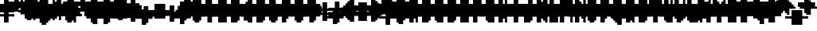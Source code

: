 SplineFontDB: 3.0
FontName: Strobrod-Bold
FullName: Strobrod Bold
FamilyName: Strobrod
Weight: Bold
Copyright: CC, Aaron Christianson, Nicolas Mercier
UComments: "2017-3-27: Created with FontForge (http://fontforge.org)"
Version: 001.000
StrokeWidth: 600
ItalicAngle: 0
UnderlinePosition: -100
UnderlineWidth: 0
Ascent: 800
Descent: 700
InvalidEm: 0
LayerCount: 2
Layer: 0 0 "Back" 1
Layer: 1 0 "Fore" 0
StrokedFont: 1
XUID: [1021 68 1269985762 15680502]
StyleMap: 0x0020
FSType: 0
OS2Version: 0
OS2_WeightWidthSlopeOnly: 0
OS2_UseTypoMetrics: 1
CreationTime: 1490615230
ModificationTime: 1495896531
PfmFamily: 49
TTFWeight: 700
TTFWidth: 5
LineGap: -500
VLineGap: 0
Panose: 2 11 8 9 0 0 0 0 0 0
OS2TypoAscent: 800
OS2TypoAOffset: 0
OS2TypoDescent: -200
OS2TypoDOffset: 0
OS2TypoLinegap: 0
OS2WinAscent: 800
OS2WinAOffset: 0
OS2WinDescent: 200
OS2WinDOffset: 0
HheadAscent: 800
HheadAOffset: 0
HheadDescent: -200
HheadDOffset: 0
OS2Vendor: 'PfEd'
MacStyle: 1
MarkAttachClasses: 1
DEI: 91125
LangName: 1033
GaspTable: 2 0 1 65535 1 1
Encoding: iso8859-15
UnicodeInterp: none
NameList: AGL For New Fonts
DisplaySize: 10
AntiAlias: 1
FitToEm: 0
WinInfo: 0 61 21
BeginPrivate: 0
EndPrivate
TeXData: 1 0 0 628097 314049 209365 524288 1048576 209365 783286 444596 497025 792723 393216 433062 380633 303038 157286 324010 404750 52429 2506097 1059062 262144
BeginChars: 545 545

StartChar: space
Encoding: 32 32 0
Width: 600
VWidth: 0
Flags: W
LayerCount: 2
Back
Image: 1 1 0 1 2 0 0 104.167 104.167 104.167 0
mHj.hJ:IV"
EndImage
EndChar

StartChar: exclam
Encoding: 33 33 1
Width: 600
VWidth: 0
Flags: W
HStem: 0 100<209 417> 600 0G<209 417>
VStem: 200 200<0 104 209 625>
LayerCount: 2
Back
Image: 2 6 0 1 2 0 208.333 625 104.167 104.167 0
mHj.hJ:PGN^q]rc
EndImage
Fore
SplineSet
200 100 m 25
 400 100 l 25
 400 0 l 25
 200 0 l 25
 200 100 l 25
200 600 m 25
 400 600 l 25
 400 200 l 25
 200 200 l 25
 200 600 l 25
EndSplineSet
EndChar

StartChar: quotedbl
Encoding: 34 34 2
Width: 600
VWidth: 0
Flags: W
HStem: 500 200<104 312 417 521>
VStem: 100 200<521 729> 400 100<521 729>
LayerCount: 2
Back
Image: 4 2 0 1 2 0 104.167 729.167 104.167 104.167 0
mHj.hJ:Q"n
EndImage
Fore
SplineSet
400 700 m 25
 500 700 l 25
 500 500 l 25
 400 500 l 25
 400 700 l 25
100 700 m 25
 300 700 l 25
 300 500 l 25
 100 500 l 25
 100 700 l 25
EndSplineSet
EndChar

StartChar: numbersign
Encoding: 35 35 3
Width: 600
VWidth: 0
Flags: W
HStem: 200 100<0 104 312 417 521 625> 400 100<0 104 312 417 521 625> 600 0G<104 312 417 521>
VStem: 100 200<104 209 312 417 521 625> 400 100<104 209 312 417 521 625>
LayerCount: 2
Back
Image: 6 5 0 1 2 0 0 625 104.167 104.167 0
mHj.hJ:M>2B`)ND
EndImage
Fore
SplineSet
300 400 m 25
 300 300 l 25
 400 300 l 25
 400 400 l 25
 300 400 l 25
100 600 m 25
 300 600 l 25
 300 500 l 25
 400 500 l 25
 400 600 l 25
 500 600 l 25
 500 500 l 25
 600 500 l 25
 600 400 l 25
 500 400 l 25
 500 300 l 25
 600 300 l 25
 600 200 l 25
 500 200 l 25
 500 100 l 25
 400 100 l 25
 400 200 l 25
 300 200 l 25
 300 100 l 25
 100 100 l 25
 100 200 l 25
 0 200 l 25
 0 300 l 25
 100 300 l 25
 100 400 l 25
 0 400 l 25
 0 500 l 25
 100 500 l 25
 100 600 l 25
EndSplineSet
EndChar

StartChar: dollar
Encoding: 36 36 4
Width: 600
VWidth: 0
Flags: W
HStem: -100 200<209 417> 0 100<104 209> 100 100<521 625> 200 100<209 417> 300 100<0 104> 400 200<209 417> 400 100<417 521>
VStem: 100 400<0 104 209 312 417 521> 200 200<-104 0 521 625>
LayerCount: 2
Back
Image: 6 7 0 1 2 0 0 625 104.167 104.167 0
mHj.hJ:K=u^j$940E;(Q
EndImage
Fore
SplineSet
100 500 m 25x03
 200 500 l 25x0280
 200 600 l 25
 400 600 l 25x0480
 400 500 l 25x0280
 500 500 l 25
 500 400 l 25x03
 200 400 l 25
 200 300 l 25x1480
 500 300 l 25
 500 200 l 25
 600 200 l 25
 600 100 l 25
 500 100 l 25x29
 500 0 l 25x41
 400 0 l 25x4080
 400 -100 l 25
 200 -100 l 25x8080
 200 0 l 25x4080
 100 0 l 25
 100 100 l 25x41
 400 100 l 25
 400 200 l 25x9080
 100 200 l 25x91
 100 300 l 25
 0 300 l 25
 0 400 l 25
 100 400 l 25x09
 100 500 l 25x03
EndSplineSet
EndChar

StartChar: percent
Encoding: 37 37 5
Width: 600
VWidth: 0
Flags: W
HStem: 100 100<417 521> 500 100<104 209>
VStem: 100 100<104 209 521 625> 400 100<104 209 521 625>
LayerCount: 2
Back
Image: 4 5 0 1 2 0 104.167 625 104.167 104.167 0
mHj.hJ:N_8@).j(
EndImage
Fore
SplineSet
400 200 m 25
 500 200 l 25
 500 100 l 25
 400 100 l 25
 400 200 l 25
100 300 m 25
 200 300 l 25
 200 400 l 25
 300 400 l 25
 300 500 l 25
 400 500 l 25
 400 600 l 25
 500 600 l 25
 500 400 l 25
 400 400 l 25
 400 300 l 25
 300 300 l 25
 300 200 l 25
 200 200 l 25
 200 100 l 25
 100 100 l 25
 100 300 l 25
100 600 m 25
 200 600 l 25
 200 500 l 25
 100 500 l 25
 100 600 l 25
EndSplineSet
EndChar

StartChar: ampersand
Encoding: 38 38 6
Width: 600
VWidth: 0
Flags: W
HStem: 0 100<312 417 521 625> 100 200<104 209 417 521> 300 100<521 625> 600 100<417 521>
VStem: 100 200<104 312> 200 200<0 104 312 625> 400 100<104 312> 500 100<0 104 312 417>
LayerCount: 2
Back
Image: 5 7 0 1 2 0 104.167 729.167 104.167 104.167 0
mHj.hJ:K=]?tdp6BE/#4
EndImage
Fore
SplineSet
300 700 m 25x58
 500 700 l 25
 500 600 l 25
 400 600 l 25
 400 300 l 25x55
 300 300 l 25
 300 100 l 25xb8
 400 100 l 25xb4
 400 300 l 25x54
 500 300 l 25x52
 500 400 l 25
 600 400 l 25
 600 300 l 25x31
 500 300 l 25x52
 500 100 l 25x92
 600 100 l 25
 600 0 l 25
 500 0 l 25x91
 500 100 l 25x92
 400 100 l 25
 400 0 l 25
 200 0 l 25x94
 200 100 l 25x54
 100 100 l 25
 100 300 l 25x58
 200 300 l 25
 200 600 l 25x54
 300 600 l 25
 300 700 l 25x58
EndSplineSet
EndChar

StartChar: quotesingle
Encoding: 39 39 7
Width: 600
VWidth: 0
Flags: W
HStem: 500 200<209 417>
VStem: 200 200<521 729>
LayerCount: 2
Back
Image: 2 2 0 1 2 0 208.333 729.167 104.167 104.167 0
mHj.hJ:PGN
EndImage
Fore
SplineSet
200 700 m 25
 400 700 l 25
 400 500 l 25
 200 500 l 25
 200 700 l 25
EndSplineSet
EndChar

StartChar: parenleft
Encoding: 40 40 8
Width: 600
VWidth: 0
Flags: W
HStem: -100 100<312 417> 600 100<312 417>
VStem: 100 200<0 625> 200 200<-104 0 625 729>
LayerCount: 2
Back
Image: 3 8 0 1 2 0 104.167 729.167 104.167 104.167 0
mHj.hJ:M%C^qdb$^gI-B
EndImage
Fore
SplineSet
200 700 m 25xd0
 400 700 l 25
 400 600 l 25xd0
 300 600 l 25
 300 0 l 25xe0
 400 0 l 25
 400 -100 l 25
 200 -100 l 25
 200 0 l 25xd0
 100 0 l 25
 100 600 l 25xe0
 200 600 l 25
 200 700 l 25xd0
EndSplineSet
EndChar

StartChar: parenright
Encoding: 41 41 9
Width: 600
VWidth: 0
Flags: W
HStem: -100 100<104 209> 600 100<104 209>
VStem: 100 200<-104 0 625 729> 200 200<0 625>
LayerCount: 2
Back
Image: 3 8 0 1 2 0 104.167 729.167 104.167 104.167 0
mHj.hJ:PFC?smAM@))aB
EndImage
Fore
SplineSet
100 700 m 25xe0
 300 700 l 25
 300 600 l 25xe0
 400 600 l 25
 400 0 l 25xd0
 300 0 l 25
 300 -100 l 25
 100 -100 l 25
 100 0 l 25xe0
 200 0 l 25
 200 600 l 25xd0
 100 600 l 25
 100 700 l 25xe0
EndSplineSet
EndChar

StartChar: asterisk
Encoding: 42 42 10
Width: 600
VWidth: 0
Flags: W
HStem: 200 100<0 104 521 625> 400 100<0 104 521 625> 600 0G<209 417>
VStem: 200 200<104 209 521 625>
LayerCount: 2
Back
Image: 6 5 0 1 2 0 0 625 104.167 104.167 0
mHj.hJ:K?OGl05q
EndImage
Fore
SplineSet
0 500 m 25
 200 500 l 25
 200 600 l 25
 400 600 l 25
 400 500 l 25
 600 500 l 25
 600 400 l 25
 500 400 l 25
 500 300 l 25
 600 300 l 25
 600 200 l 25
 400 200 l 25
 400 100 l 25
 200 100 l 25
 200 200 l 25
 0 200 l 25
 0 300 l 25
 100 300 l 25
 100 400 l 25
 0 400 l 25
 0 500 l 25
EndSplineSet
EndChar

StartChar: plus
Encoding: 43 43 11
Width: 600
VWidth: 0
Flags: W
HStem: 0 0G<209 417> 200 100<0 209 417 625> 500 0G<209 417>
VStem: 200 200<0 209 312 521>
LayerCount: 2
Back
Image: 6 5 0 1 2 0 0 520.833 104.167 104.167 0
mHj.hJ:K=-r%Kf)
EndImage
Fore
SplineSet
200 500 m 25
 400 500 l 25
 400 300 l 25
 600 300 l 25
 600 200 l 25
 400 200 l 25
 400 0 l 25
 200 0 l 25
 200 200 l 25
 0 200 l 25
 0 300 l 25
 200 300 l 25
 200 500 l 25
EndSplineSet
EndChar

StartChar: comma
Encoding: 44 44 12
Width: 600
VWidth: 0
Flags: W
HStem: -100 100<104 209>
VStem: 200 200<0 209>
LayerCount: 2
Back
Image: 3 3 0 1 2 0 104.167 208.333 104.167 104.167 0
mHj.hJ:M$8^]4?7
EndImage
Fore
SplineSet
200 200 m 25
 400 200 l 25
 400 0 l 25
 300 0 l 25
 300 -100 l 25
 100 -100 l 25
 100 0 l 25
 200 0 l 25
 200 200 l 25
EndSplineSet
EndChar

StartChar: hyphen
Encoding: 45 45 13
Width: 600
VWidth: 0
Flags: W
HStem: 200 100<104 625>
LayerCount: 2
Back
Image: 5 1 0 1 2 0 104.167 312.5 104.167 104.167 0
mHj.hJ:RCp
EndImage
Fore
SplineSet
100 300 m 25
 600 300 l 25
 600 200 l 25
 100 200 l 25
 100 300 l 25
EndSplineSet
EndChar

StartChar: period
Encoding: 46 46 14
Width: 600
VWidth: 0
Flags: W
HStem: 0 200<209 417>
VStem: 200 200<0 209>
LayerCount: 2
Back
Image: 2 2 0 1 2 0 208.333 208.333 104.167 104.167 0
mHj.hJ:PGN
EndImage
Fore
SplineSet
200 200 m 25
 400 200 l 25
 400 0 l 25
 200 0 l 25
 200 200 l 25
EndSplineSet
EndChar

StartChar: slash
Encoding: 47 47 15
Width: 600
VWidth: 0
Flags: W
HStem: -100 0G<104 312> 700 0G<417 625>
VStem: 100 200<-104 104> 200 200<104 312> 300 200<312 521> 400 200<521 729>
LayerCount: 2
Back
Image: 5 8 0 1 2 0 104.167 729.167 104.167 104.167 0
mHj.hJ:JIR0JHmB^q]pM
EndImage
Fore
SplineSet
100 100 m 25xe0
 200 100 l 25
 200 300 l 25xd0
 300 300 l 25
 300 500 l 25xc8
 400 500 l 25
 400 700 l 25
 600 700 l 25
 600 500 l 25xc4
 500 500 l 25
 500 300 l 25xc8
 400 300 l 25
 400 100 l 25xd0
 300 100 l 25
 300 -100 l 25
 100 -100 l 25
 100 100 l 25xe0
EndSplineSet
EndChar

StartChar: zero
Encoding: 48 48 16
Width: 600
VWidth: 0
Flags: W
HStem: 0 100<312 417> 300 100<312 417> 500 0G<417 521> 500 100<312 417>
VStem: 100 200<104 312 417 521> 200 200<0 104 521 625> 400 100<104 312 417 521>
LayerCount: 2
Back
Image: 4 6 0 1 2 0 104.167 625 104.167 104.167 0
mHj.hJ:M%SnBfNi
EndImage
Fore
SplineSet
100 500 m 25xd8
 200 500 l 25
 200 600 l 25
 400 600 l 25xd4
 400 500 l 25xe4
 300 500 l 25
 300 400 l 25
 400 400 l 25xda
 400 500 l 25xe4
 500 500 l 25
 500 100 l 25xe2
 400 100 l 25xe4
 400 300 l 25
 300 300 l 25
 300 100 l 25xea
 400 100 l 25
 400 0 l 25
 200 0 l 25
 200 100 l 25xe4
 100 100 l 25
 100 500 l 25xd8
EndSplineSet
EndChar

StartChar: one
Encoding: 49 49 17
Width: 600
VWidth: 0
Flags: W
HStem: 0 0G<209 417> 400 100<104 209> 600 0G<209 417>
VStem: 200 200<0 417 521 625>
LayerCount: 2
Back
Image: 3 6 0 1 2 0 104.167 625 104.167 104.167 0
mHj.hJ:M%c?smAM
EndImage
Fore
SplineSet
100 500 m 25
 200 500 l 25
 200 600 l 25
 400 600 l 25
 400 0 l 25
 200 0 l 25
 200 400 l 25
 100 400 l 25
 100 500 l 25
EndSplineSet
EndChar

StartChar: two
Encoding: 50 50 18
Width: 600
VWidth: 0
Flags: W
HStem: 0 100<312 521> 400 100<104 209> 500 100<209 312>
VStem: 100 100<417 521> 200 200<209 312 521 625> 300 200<312 521>
LayerCount: 2
Back
Image: 4 6 0 1 2 0 104.167 625 104.167 104.167 0
mHj.hJ:M%30OV]c
EndImage
Fore
SplineSet
100 500 m 25xd4
 200 500 l 25xd4
 200 600 l 25
 400 600 l 25
 400 500 l 25xa8
 500 500 l 25
 500 300 l 25xa4
 400 300 l 25
 400 200 l 25xa8
 300 200 l 25
 300 100 l 25
 500 100 l 25
 500 0 l 25
 100 0 l 25
 100 200 l 25xb4
 200 200 l 25
 200 300 l 25xa8
 300 300 l 25
 300 500 l 25xa4
 200 500 l 25
 200 400 l 25
 100 400 l 25
 100 500 l 25xd4
EndSplineSet
EndChar

StartChar: three
Encoding: 51 51 19
Width: 600
VWidth: 0
Flags: W
HStem: 0 100<104 312> 300 100<209 312> 500 100<104 312>
VStem: 300 200<104 312 417 521>
LayerCount: 2
Back
Image: 4 6 0 1 2 0 104.167 625 104.167 104.167 0
mHj.hJ:R,C?na:m
EndImage
Fore
SplineSet
100 600 m 25
 500 600 l 25
 500 400 l 25
 400 400 l 25
 400 300 l 25
 500 300 l 25
 500 100 l 25
 400 100 l 25
 400 0 l 25
 100 0 l 25
 100 100 l 25
 300 100 l 25
 300 300 l 25
 200 300 l 25
 200 400 l 25
 300 400 l 25
 300 500 l 25
 100 500 l 25
 100 600 l 25
EndSplineSet
EndChar

StartChar: four
Encoding: 52 52 20
Width: 600
VWidth: 0
Flags: W
HStem: 0 0G<312 521> 100 100<209 312> 300 100<209 312> 600 0G<417 521>
VStem: 100 100<209 312> 300 200<0 104 209 312 417 521> 400 100<521 625>
LayerCount: 2
Back
Image: 4 6 0 1 2 0 104.167 625 104.167 104.167 0
mHj.hJ:J1bE3Sgc
EndImage
Fore
SplineSet
400 600 m 25xfa
 500 600 l 25xfa
 500 0 l 25
 300 0 l 25
 300 100 l 25
 100 100 l 25
 100 300 l 25
 200 300 l 25
 200 200 l 25
 300 200 l 25
 300 300 l 25
 200 300 l 25
 200 400 l 25
 300 400 l 25
 300 500 l 25xfc
 400 500 l 25
 400 600 l 25xfa
EndSplineSet
EndChar

StartChar: five
Encoding: 53 53 21
Width: 600
VWidth: 0
Flags: W
HStem: 0 100<104 312> 300 300<104 312> 500 100<312 521>
VStem: 100 300<0 104 312 417> 300 200<104 312>
LayerCount: 2
Back
Image: 4 6 0 1 2 0 104.167 625 104.167 104.167 0
mHj.hJ:R.)i%QkC
EndImage
Fore
SplineSet
100 600 m 25xd0
 500 600 l 25
 500 500 l 25
 300 500 l 25
 300 400 l 25xa8
 400 400 l 25
 400 300 l 25xd0
 500 300 l 25
 500 100 l 25xc8
 400 100 l 25
 400 0 l 25
 100 0 l 25
 100 100 l 25xd0
 300 100 l 25
 300 300 l 25xc8
 100 300 l 25
 100 600 l 25xd0
EndSplineSet
EndChar

StartChar: six
Encoding: 54 54 22
Width: 600
VWidth: 0
Flags: W
HStem: 0 100<312 417> 300 100<312 417> 500 100<312 417>
VStem: 100 200<104 312 417 521> 200 200<0 104 521 625> 400 100<104 312>
LayerCount: 2
Back
Image: 4 6 0 1 2 0 104.167 625 104.167 104.167 0
mHj.hJ:M%Ci6]hY
EndImage
Fore
SplineSet
200 600 m 25xe8
 400 600 l 25
 400 500 l 25xe8
 300 500 l 25
 300 400 l 25
 400 400 l 25
 400 300 l 25
 300 300 l 25
 300 100 l 25xf4
 400 100 l 25xe8
 400 300 l 25
 500 300 l 25
 500 100 l 25xe4
 400 100 l 25
 400 0 l 25
 200 0 l 25
 200 100 l 25xe8
 100 100 l 25
 100 500 l 25xf0
 200 500 l 25
 200 600 l 25xe8
EndSplineSet
EndChar

StartChar: seven
Encoding: 55 55 23
Width: 600
VWidth: 0
Flags: W
HStem: 0 0G<104 312> 500 100<104 312>
VStem: 100 200<0 209> 300 200<312 521>
LayerCount: 2
Back
Image: 4 6 0 1 2 0 104.167 625 104.167 104.167 0
mHj.hJ:R,C0OV]3
EndImage
Fore
SplineSet
100 600 m 25xe0
 500 600 l 25
 500 300 l 25xd0
 400 300 l 25
 400 200 l 25
 300 200 l 25
 300 0 l 25
 100 0 l 25
 100 200 l 25xe0
 200 200 l 25
 200 300 l 25
 300 300 l 25
 300 500 l 25xd0
 100 500 l 25
 100 600 l 25xe0
EndSplineSet
EndChar

StartChar: eight
Encoding: 56 56 24
Width: 600
VWidth: 0
Flags: W
HStem: 0 100<312 417> 100 200<104 209 417 521> 300 100<312 417> 400 100<104 209 417 521> 500 100<312 417>
VStem: 100 200<104 312 417 521> 200 200<0 104 312 417 521 625> 400 100<104 312 417 521>
LayerCount: 2
Back
Image: 4 6 0 1 2 0 104.167 625 104.167 104.167 0
mHj.hJ:M%S@*m8.
EndImage
Fore
SplineSet
200 600 m 25x0a
 400 600 l 25x0a
 400 500 l 25x12
 300 500 l 25
 300 400 l 25x2c
 400 400 l 25x2a
 400 500 l 25x12
 500 500 l 25
 500 400 l 25x11
 400 400 l 25x22
 400 300 l 25x42
 300 300 l 25
 300 100 l 25xa4
 400 100 l 25xa2
 400 300 l 25x42
 500 300 l 25
 500 100 l 25x41
 400 100 l 25
 400 0 l 25
 200 0 l 25x82
 200 100 l 25x42
 100 100 l 25
 100 300 l 25x44
 200 300 l 25
 200 400 l 25x52
 100 400 l 25
 100 500 l 25x54
 200 500 l 25x52
 200 600 l 25x0a
EndSplineSet
EndChar

StartChar: nine
Encoding: 57 57 25
Width: 600
VWidth: 0
Flags: W
HStem: 0 100<209 312> 200 100<209 312> 500 100<209 312>
VStem: 100 100<312 521> 200 200<0 104 521 625> 300 200<104 209 312 521>
LayerCount: 2
Back
Image: 4 6 0 1 2 0 104.167 625 104.167 104.167 0
mHj.hJ:M%3Y]):(
EndImage
Fore
SplineSet
200 600 m 25xe8
 400 600 l 25
 400 500 l 25xe8
 500 500 l 25
 500 100 l 25xe4
 400 100 l 25
 400 0 l 25
 200 0 l 25
 200 100 l 25xe8
 300 100 l 25
 300 200 l 25xe4
 200 200 l 25xe8
 200 300 l 25
 300 300 l 25
 300 500 l 25
 200 500 l 25
 200 300 l 25
 100 300 l 25
 100 500 l 25
 200 500 l 25xf4
 200 600 l 25xe8
EndSplineSet
EndChar

StartChar: colon
Encoding: 58 58 26
Width: 600
VWidth: 0
Flags: W
HStem: 100 100<209 417> 300 100<209 417>
VStem: 200 200<104 209 312 417>
LayerCount: 2
Back
Image: 2 3 0 1 2 0 208.333 416.667 104.167 104.167 0
mHj.hJ:PE8^]4?7
EndImage
Fore
SplineSet
200 200 m 25
 400 200 l 25
 400 100 l 25
 200 100 l 25
 200 200 l 25
200 400 m 25
 400 400 l 25
 400 300 l 25
 200 300 l 25
 200 400 l 25
EndSplineSet
EndChar

StartChar: semicolon
Encoding: 59 59 27
Width: 600
VWidth: 0
Flags: W
HStem: -100 100<104 209> 300 100<209 417>
VStem: 200 200<0 209 312 417>
LayerCount: 2
Back
Image: 3 5 0 1 2 0 104.167 416.667 104.167 104.167 0
mHj.hJ:M#-?spbM
EndImage
Fore
SplineSet
200 200 m 25
 400 200 l 25
 400 0 l 25
 300 0 l 25
 300 -100 l 25
 100 -100 l 25
 100 0 l 25
 200 0 l 25
 200 200 l 25
200 400 m 25
 400 400 l 25
 400 300 l 25
 200 300 l 25
 200 400 l 25
EndSplineSet
EndChar

StartChar: less
Encoding: 60 60 28
Width: 600
VWidth: 0
Flags: W
HStem: 0 100<417 521> 200 100<104 209> 400 100<417 521>
VStem: 200 200<104 209 312 417> 300 200<0 104 417 521>
CounterMasks: 1 e0
LayerCount: 2
Back
Image: 4 5 0 1 2 0 104.167 520.833 104.167 104.167 0
mHj.hJ:K=]^gJhr
EndImage
Fore
SplineSet
100 300 m 25xf0
 200 300 l 25
 200 400 l 25xf0
 300 400 l 25
 300 500 l 25
 500 500 l 25
 500 400 l 25xe8
 400 400 l 25
 400 300 l 25xf0
 300 300 l 25
 300 200 l 25xe8
 400 200 l 25
 400 100 l 25xf0
 500 100 l 25
 500 0 l 25
 300 0 l 25
 300 100 l 25xe8
 200 100 l 25
 200 200 l 25
 100 200 l 25
 100 300 l 25xf0
EndSplineSet
EndChar

StartChar: equal
Encoding: 61 61 29
Width: 600
VWidth: 0
Flags: W
HStem: 100 100<104 521> 300 100<104 521>
LayerCount: 2
Back
Image: 4 3 0 1 2 0 104.167 416.667 104.167 104.167 0
mHj.hJ:R+hn,NFg
EndImage
Fore
SplineSet
100 200 m 25
 500 200 l 25
 500 100 l 25
 100 100 l 25
 100 200 l 25
100 400 m 25
 500 400 l 25
 500 300 l 25
 100 300 l 25
 100 400 l 25
EndSplineSet
EndChar

StartChar: greater
Encoding: 62 62 30
Width: 600
VWidth: 0
Flags: W
HStem: 0 100<104 209> 200 100<417 521> 400 100<104 209>
VStem: 100 200<0 104 417 521> 200 200<104 209 312 417>
CounterMasks: 1 e0
LayerCount: 2
Back
Image: 4 5 0 1 2 0 104.167 520.833 104.167 104.167 0
mHj.hJ:PFC0OVZr
EndImage
Fore
SplineSet
100 500 m 25xf0
 300 500 l 25
 300 400 l 25xf0
 400 400 l 25
 400 300 l 25
 500 300 l 25
 500 200 l 25
 400 200 l 25
 400 100 l 25xe8
 300 100 l 25
 300 0 l 25
 100 0 l 25
 100 100 l 25xf0
 200 100 l 25
 200 200 l 25xe8
 300 200 l 25
 300 300 l 25xf0
 200 300 l 25
 200 400 l 25xe8
 100 400 l 25
 100 500 l 25xf0
EndSplineSet
EndChar

StartChar: question
Encoding: 63 63 31
Width: 600
VWidth: 0
Flags: W
HStem: -100 100<209 417> 400 100<0 104> 500 100<104 312>
VStem: 0 100<417 521> 200 200<-104 0 104 312> 300 200<312 521>
LayerCount: 2
Back
Image: 5 7 0 1 2 0 0 625 104.167 104.167 0
mHj.hJ:MU+(bdWD0E;(Q
EndImage
Fore
SplineSet
200 0 m 25x98
 400 0 l 25
 400 -100 l 25
 200 -100 l 25
 200 0 l 25x98
0 400 m 25xd4
 0 500 l 25
 100 500 l 25xd4
 100 600 l 25
 400 600 l 25
 400 500 l 25xb8
 500 500 l 25
 500 300 l 25xb4
 400 300 l 25
 400 100 l 25
 200 100 l 25
 200 300 l 25xb8
 300 300 l 25
 300 500 l 25xb4
 100 500 l 25
 100 400 l 25
 0 400 l 25xd4
EndSplineSet
EndChar

StartChar: at
Encoding: 64 64 32
Width: 600
VWidth: 0
Flags: W
HStem: -100 100<312 417> 100 100<312 417> 400 100<312 417> 600 0G<417 521> 600 100<312 417>
VStem: 100 200<0 104 209 417 521 625> 200 200<-104 0 625 729> 400 100<209 417 521 625>
LayerCount: 2
Back
Image: 4 8 0 1 2 0 104.167 729.167 104.167 104.167 0
mHj.hJ:M%SnBfPO^gI-B
EndImage
Fore
SplineSet
300 400 m 25xe5
 300 200 l 25
 400 200 l 25
 400 400 l 25
 300 400 l 25xe5
100 600 m 25xec
 200 600 l 25
 200 700 l 25
 400 700 l 25xea
 400 600 l 25xf2
 300 600 l 25
 300 500 l 25
 400 500 l 25xed
 400 600 l 25xf2
 500 600 l 25
 500 100 l 25
 300 100 l 25
 300 0 l 25xf5
 400 0 l 25
 400 -100 l 25
 200 -100 l 25
 200 0 l 25xf2
 100 0 l 25
 100 600 l 25xec
EndSplineSet
EndChar

StartChar: A
Encoding: 65 65 33
Width: 600
VWidth: 0
Flags: W
HStem: 0 0G<104 312 417 521> 200 100<312 417> 500 0G<417 521> 500 100<312 417>
VStem: 100 200<0 209 312 521> 400 100<0 209 312 521>
LayerCount: 2
Back
Image: 4 6 0 1 2 0 104.167 625 104.167 104.167 0
mHj.hJ:M%Sd.#E/
EndImage
Fore
SplineSet
100 500 m 25xdc
 200 500 l 25
 200 600 l 25
 400 600 l 25xdc
 400 500 l 25xec
 300 500 l 25xdc
 300 300 l 25
 400 300 l 25
 400 500 l 25
 500 500 l 25xec
 500 0 l 25
 400 0 l 25
 400 200 l 25
 300 200 l 25
 300 0 l 25
 100 0 l 25
 100 500 l 25xdc
EndSplineSet
EndChar

StartChar: B
Encoding: 66 66 34
Width: 600
VWidth: 0
Flags: W
HStem: 0 100<312 417> 300 100<312 417> 400 100<417 521> 500 100<312 417>
VStem: 100 300<0 104 312 417 521 625> 100 200<104 312 417 521> 400 100<104 312 417 521>
LayerCount: 2
Back
Image: 4 6 0 1 2 0 104.167 625 104.167 104.167 0
mHj.hJ:QS)i6]j/
EndImage
Fore
SplineSet
100 600 m 25xd8
 400 600 l 25xd8
 400 500 l 25xa8
 300 500 l 25
 300 400 l 25xd4
 400 400 l 25xd8
 400 500 l 25xa8
 500 500 l 25
 500 400 l 25xa2
 400 400 l 25
 400 300 l 25xc8
 300 300 l 25
 300 100 l 25xc4
 400 100 l 25
 400 300 l 25xc8
 500 300 l 25
 500 100 l 25xc2
 400 100 l 25
 400 0 l 25
 100 0 l 25
 100 600 l 25xd8
EndSplineSet
EndChar

StartChar: C
Encoding: 67 67 35
Width: 600
VWidth: 0
Flags: W
HStem: 0 100<312 521> 500 100<312 521>
VStem: 100 200<104 521> 200 300<0 104 521 625>
LayerCount: 2
Back
Image: 4 6 0 1 2 0 104.167 625 104.167 104.167 0
mHj.hJ:MUS^qda)
EndImage
Fore
SplineSet
200 600 m 25xd0
 500 600 l 25
 500 500 l 25xd0
 300 500 l 25
 300 100 l 25xe0
 500 100 l 25
 500 0 l 25
 200 0 l 25
 200 100 l 25xd0
 100 100 l 25
 100 500 l 25xe0
 200 500 l 25
 200 600 l 25xd0
EndSplineSet
EndChar

StartChar: D
Encoding: 68 68 36
Width: 600
VWidth: 0
Flags: W
HStem: 0 100<312 417> 500 0G<417 521> 500 100<312 417>
VStem: 100 300<0 104 521 625> 100 200<104 521> 400 100<104 521>
LayerCount: 2
Back
Image: 4 6 0 1 2 0 104.167 625 104.167 104.167 0
mHj.hJ:QS)d*U.t
EndImage
Fore
SplineSet
100 600 m 25xb0
 400 600 l 25xb0
 400 500 l 25xd0
 300 500 l 25
 300 100 l 25xa8
 400 100 l 25
 400 500 l 25xd0
 500 500 l 25
 500 100 l 25xc4
 400 100 l 25
 400 0 l 25
 100 0 l 25
 100 600 l 25xb0
EndSplineSet
EndChar

StartChar: E
Encoding: 69 69 37
Width: 600
VWidth: 0
Flags: W
HStem: 0 100<312 521> 300 100<312 417> 500 100<312 521>
VStem: 100 200<104 312 417 521>
LayerCount: 2
Back
Image: 4 6 0 1 2 0 104.167 625 104.167 104.167 0
mHj.hJ:R.)i5!.t
EndImage
Fore
SplineSet
100 600 m 25
 500 600 l 25
 500 500 l 25
 300 500 l 25
 300 400 l 25
 400 400 l 25
 400 300 l 25
 300 300 l 25
 300 100 l 25
 500 100 l 25
 500 0 l 25
 100 0 l 25
 100 600 l 25
EndSplineSet
EndChar

StartChar: F
Encoding: 70 70 38
Width: 600
VWidth: 0
Flags: W
HStem: 0 0G<104 312> 300 100<312 417> 500 100<312 521>
VStem: 100 200<0 312 417 521>
LayerCount: 2
Back
Image: 4 6 0 1 2 0 104.167 625 104.167 104.167 0
mHj.hJ:R.)i5!.D
EndImage
Fore
SplineSet
100 600 m 25
 500 600 l 25
 500 500 l 25
 300 500 l 25
 300 400 l 25
 400 400 l 25
 400 300 l 25
 300 300 l 25
 300 0 l 25
 100 0 l 25
 100 600 l 25
EndSplineSet
EndChar

StartChar: G
Encoding: 71 71 39
Width: 600
VWidth: 0
Flags: W
HStem: 0 100<312 417> 500 100<312 521>
VStem: 100 200<104 521> 200 300<0 104 521 625> 400 100<104 312>
LayerCount: 2
Back
Image: 4 6 0 1 2 0 104.167 625 104.167 104.167 0
mHj.hJ:MUS^sLGI
EndImage
Fore
SplineSet
200 600 m 25xd0
 500 600 l 25
 500 500 l 25xd0
 300 500 l 25
 300 100 l 25
 400 100 l 25
 400 300 l 25
 500 300 l 25xe8
 500 0 l 25
 200 0 l 25
 200 100 l 25xd0
 100 100 l 25
 100 500 l 25xe0
 200 500 l 25
 200 600 l 25xd0
EndSplineSet
EndChar

StartChar: H
Encoding: 72 72 40
Width: 600
VWidth: 0
Flags: W
HStem: 0 0G<104 312 417 521> 200 100<312 417> 600 0G<104 312 417 521>
VStem: 100 200<0 209 312 625> 400 100<0 209 312 625>
LayerCount: 2
Back
Image: 4 6 0 1 2 0 104.167 625 104.167 104.167 0
mHj.hJ:Q"nd.#E/
EndImage
Fore
SplineSet
100 600 m 25
 300 600 l 25
 300 300 l 25
 400 300 l 25
 400 600 l 25
 500 600 l 25
 500 0 l 25
 400 0 l 25
 400 200 l 25
 300 200 l 25
 300 0 l 25
 100 0 l 25
 100 600 l 25
EndSplineSet
EndChar

StartChar: I
Encoding: 73 73 41
Width: 600
VWidth: 0
Flags: W
HStem: 0 0G<209 417> 600 0G<209 417>
VStem: 200 200<0 625>
LayerCount: 2
Back
Image: 2 6 0 1 2 0 208.333 625 104.167 104.167 0
mHj.hJ:PGN^qdb$
EndImage
Fore
SplineSet
200 600 m 25
 400 600 l 25
 400 0 l 25
 200 0 l 25
 200 600 l 25
EndSplineSet
EndChar

StartChar: J
Encoding: 74 74 42
Width: 600
VWidth: 0
Flags: W
HStem: 0 100<104 312> 600 0G<312 521>
VStem: 300 200<104 625>
LayerCount: 2
Back
Image: 4 6 0 1 2 0 104.167 625 104.167 104.167 0
mHj.hJ:K=-0JG3=
EndImage
Fore
SplineSet
300 600 m 25
 500 600 l 25
 500 100 l 25
 400 100 l 25
 400 0 l 25
 100 0 l 25
 100 100 l 25
 300 100 l 25
 300 600 l 25
EndSplineSet
EndChar

StartChar: K
Encoding: 75 75 43
Width: 600
VWidth: 0
Flags: W
HStem: 0 100<521 625> 100 100<417 521> 400 100<417 521> 500 100<521 625>
VStem: 100 300<209 417> 100 200<0 209 417 625> 400 100<104 209 417 521> 500 100<0 104 521 625>
LayerCount: 2
Back
Image: 5 6 0 1 2 0 104.167 625 104.167 104.167 0
mHj.hJ:P_fi8Du'
EndImage
Fore
SplineSet
100 600 m 25x94
 300 600 l 25x94
 300 400 l 25x24
 400 400 l 25x28
 400 500 l 25
 500 500 l 25x22
 500 600 l 25
 600 600 l 25
 600 500 l 25x11
 500 500 l 25
 500 400 l 25x22
 400 400 l 25
 400 200 l 25x68
 500 200 l 25x62
 500 100 l 25x82
 600 100 l 25
 600 0 l 25
 500 0 l 25x81
 500 100 l 25x82
 400 100 l 25x42
 400 200 l 25x48
 300 200 l 25x44
 300 0 l 25
 100 0 l 25
 100 600 l 25x94
EndSplineSet
EndChar

StartChar: L
Encoding: 76 76 44
Width: 600
VWidth: 0
Flags: W
HStem: 0 100<312 521> 600 0G<104 312>
VStem: 100 200<104 625>
LayerCount: 2
Back
Image: 4 6 0 1 2 0 104.167 625 104.167 104.167 0
mHj.hJ:PGN^qdbT
EndImage
Fore
SplineSet
100 600 m 25
 300 600 l 25
 300 100 l 25
 500 100 l 25
 500 0 l 25
 100 0 l 25
 100 600 l 25
EndSplineSet
EndChar

StartChar: M
Encoding: 77 77 45
Width: 600
VWidth: 0
Flags: W
HStem: 0 0G<0 209 521 625> 500 100<209 312 417 521>
VStem: 0 200<0 521> 300 100<312 521> 500 100<0 521>
LayerCount: 2
Back
Image: 6 6 0 1 2 0 0 625 104.167 104.167 0
mHj.hJ:R"9eAT;D
EndImage
Fore
SplineSet
0 600 m 25
 300 600 l 25
 300 500 l 25
 400 500 l 25
 400 600 l 25
 600 600 l 25
 600 0 l 25
 500 0 l 25
 500 500 l 25
 400 500 l 25
 400 300 l 25
 300 300 l 25
 300 500 l 25
 200 500 l 25
 200 0 l 25
 0 0 l 25
 0 600 l 25
EndSplineSet
EndChar

StartChar: N
Encoding: 78 78 46
Width: 600
VWidth: 0
Flags: W
HStem: 0 0G<104 312 521 625> 200 100<417 521> 300 100<312 417> 600 0G<104 312 521 625>
VStem: 100 200<0 312 417 625> 500 100<0 209 312 625>
LayerCount: 2
Back
Image: 5 6 0 1 2 0 104.167 625 104.167 104.167 0
mHj.hJ:P_^kh*tt
EndImage
Fore
SplineSet
100 600 m 25xbc
 300 600 l 25
 300 400 l 25
 400 400 l 25xbc
 400 300 l 25
 500 300 l 25
 500 600 l 25
 600 600 l 25
 600 0 l 25
 500 0 l 25
 500 200 l 25
 400 200 l 25
 400 300 l 25xdc
 300 300 l 25
 300 0 l 25
 100 0 l 25
 100 600 l 25xbc
EndSplineSet
EndChar

StartChar: O
Encoding: 79 79 47
Width: 600
VWidth: 0
Flags: W
HStem: 0 100<312 417> 500 0G<417 521> 500 100<312 417>
VStem: 100 200<104 521> 200 200<0 104 521 625> 400 100<104 521>
LayerCount: 2
Back
Image: 4 6 0 1 2 0 104.167 625 104.167 104.167 0
mHj.hJ:M%Sd*U-I
EndImage
Fore
SplineSet
100 500 m 25xb0
 200 500 l 25
 200 600 l 25
 400 600 l 25xa8
 400 500 l 25xc8
 300 500 l 25
 300 100 l 25xb0
 400 100 l 25
 400 500 l 25xc8
 500 500 l 25
 500 100 l 25xc4
 400 100 l 25
 400 0 l 25
 200 0 l 25
 200 100 l 25xc8
 100 100 l 25
 100 500 l 25xb0
EndSplineSet
EndChar

StartChar: P
Encoding: 80 80 48
Width: 600
VWidth: 0
Flags: W
HStem: 0 0G<104 312> 200 100<312 417> 500 0G<417 521> 500 100<312 417>
VStem: 100 300<209 312 521 625> 100 200<0 209 312 521> 400 100<312 521>
LayerCount: 2
Back
Image: 4 6 0 1 2 0 104.167 625 104.167 104.167 0
mHj.hJ:QS)d,;^T
EndImage
Fore
SplineSet
100 600 m 25xd8
 400 600 l 25xd8
 400 500 l 25xe8
 300 500 l 25
 300 300 l 25xd4
 400 300 l 25
 400 500 l 25xe8
 500 500 l 25
 500 300 l 25xe2
 400 300 l 25
 400 200 l 25xe8
 300 200 l 25
 300 0 l 25
 100 0 l 25xe4
 100 600 l 25xd8
EndSplineSet
EndChar

StartChar: Q
Encoding: 81 81 49
Width: 600
VWidth: 0
Flags: W
HStem: -100 100<417 521> 500 0G<417 521> 500 100<312 417>
VStem: 100 200<104 521> 200 200<0 104 521 625> 400 100<104 521>
LayerCount: 2
Back
Image: 4 7 0 1 2 0 104.167 625 104.167 104.167 0
mHj.hJ:M%Sd*U-I0E;(Q
EndImage
Fore
SplineSet
100 500 m 25xb0
 200 500 l 25
 200 600 l 25
 400 600 l 25xa8
 400 500 l 25xc8
 300 500 l 25
 300 100 l 25xb0
 400 100 l 25
 400 500 l 25xc8
 500 500 l 25
 500 100 l 25xc4
 400 100 l 25
 400 0 l 25xc8
 500 0 l 25
 500 -100 l 25
 300 -100 l 25
 300 0 l 25xd4
 200 0 l 25
 200 100 l 25xc8
 100 100 l 25
 100 500 l 25xb0
EndSplineSet
EndChar

StartChar: R
Encoding: 82 82 50
Width: 600
VWidth: 0
Flags: W
HStem: 0 100<417 521> 500 0G<417 521> 500 100<312 417>
VStem: 100 300<104 312 521 625> 100 200<0 104 312 521> 400 100<0 104 312 521>
LayerCount: 2
Back
Image: 4 6 0 1 2 0 104.167 625 104.167 104.167 0
mHj.hJ:QS)d,<j/
EndImage
Fore
SplineSet
100 600 m 25xb0
 400 600 l 25xb0
 400 500 l 25xd0
 300 500 l 25
 300 300 l 25xa8
 400 300 l 25
 400 500 l 25xd0
 500 500 l 25
 500 300 l 25xc4
 400 300 l 25
 400 100 l 25xd0
 500 100 l 25
 500 0 l 25
 400 0 l 25xc4
 400 100 l 25xd0
 300 100 l 25
 300 0 l 25
 100 0 l 25xc8
 100 600 l 25xb0
EndSplineSet
EndChar

StartChar: S
Encoding: 83 83 51
Width: 600
VWidth: 0
Flags: W
HStem: 0 100<104 312> 400 100<104 209> 500 100<312 521>
VStem: 300 200<104 312>
LayerCount: 2
Back
Image: 4 6 0 1 2 0 104.167 625 104.167 104.167 0
mHj.hJ:MUS?na:m
EndImage
Fore
SplineSet
100 500 m 25xd0
 200 500 l 25xd0
 200 600 l 25
 500 600 l 25
 500 500 l 25
 300 500 l 25xb0
 300 400 l 25
 400 400 l 25
 400 300 l 25
 500 300 l 25
 500 100 l 25
 400 100 l 25
 400 0 l 25
 100 0 l 25
 100 100 l 25
 300 100 l 25
 300 300 l 25
 200 300 l 25
 200 400 l 25
 100 400 l 25
 100 500 l 25xd0
EndSplineSet
EndChar

StartChar: T
Encoding: 84 84 52
Width: 600
VWidth: 0
Flags: W
HStem: 0 0G<209 417> 500 100<0 209 417 625>
VStem: 200 200<0 521>
LayerCount: 2
Back
Image: 6 6 0 1 2 0 0 625 104.167 104.167 0
mHj.hJ:RPO0JG17
EndImage
Fore
SplineSet
0 600 m 25
 600 600 l 25
 600 500 l 25
 400 500 l 25
 400 0 l 25
 200 0 l 25
 200 500 l 25
 0 500 l 25
 0 600 l 25
EndSplineSet
EndChar

StartChar: U
Encoding: 85 85 53
Width: 600
VWidth: 0
Flags: W
HStem: 0 100<312 417> 600 0G<104 312 417 521>
VStem: 100 200<104 625> 400 100<104 625>
LayerCount: 2
Back
Image: 4 6 0 1 2 0 104.167 625 104.167 104.167 0
mHj.hJ:Q"nd*U-Y
EndImage
Fore
SplineSet
100 600 m 25
 300 600 l 25
 300 100 l 25
 400 100 l 25
 400 600 l 25
 500 600 l 25
 500 0 l 25
 200 0 l 25
 200 100 l 25
 100 100 l 25
 100 600 l 25
EndSplineSet
EndChar

StartChar: V
Encoding: 86 86 54
Width: 600
VWidth: 0
Flags: W
HStem: 0 0G<104 312> 100 100<312 417> 600 0G<0 209 417 521>
VStem: 0 200<209 625> 400 100<209 625>
LayerCount: 2
Back
Image: 5 6 0 1 2 0 0 625 104.167 104.167 0
mHj.hJ:P_^aN/=.
EndImage
Fore
SplineSet
0 600 m 25
 200 600 l 25
 200 200 l 25
 400 200 l 25
 400 600 l 25
 500 600 l 25
 500 200 l 25
 400 200 l 25
 400 100 l 25
 300 100 l 25
 300 0 l 25
 100 0 l 25
 100 200 l 25
 0 200 l 25
 0 600 l 25
EndSplineSet
EndChar

StartChar: W
Encoding: 87 87 55
Width: 600
VWidth: 0
Flags: W
HStem: 0 100<209 312 417 521> 600 0G<0 209 521 625>
VStem: 0 200<104 625> 300 100<104 312> 500 100<104 625>
LayerCount: 2
Back
Image: 6 6 0 1 2 0 0 625 104.167 104.167 0
mHj.hJ:PSV`73:]
EndImage
Fore
SplineSet
0 600 m 25
 200 600 l 25
 200 100 l 25
 300 100 l 25
 300 300 l 25
 400 300 l 25
 400 100 l 25
 500 100 l 25
 500 600 l 25
 600 600 l 25
 600 100 l 25
 500 100 l 25
 500 0 l 25
 100 0 l 25
 100 100 l 25
 0 100 l 25
 0 600 l 25
EndSplineSet
EndChar

StartChar: X
Encoding: 88 88 56
Width: 600
VWidth: 0
Flags: W
HStem: 0 200<0 104 417 521> 400 200<0 104 417 521>
VStem: 0 200<417 625> 0 100<0 209> 300 200<0 209> 400 100<417 625>
LayerCount: 2
Back
Image: 5 6 0 1 2 0 0 625 104.167 104.167 0
mHj.hJ:P_^E,_23
EndImage
Fore
SplineSet
0 600 m 25xe0
 200 600 l 25
 200 400 l 25
 400 400 l 25
 400 600 l 25
 500 600 l 25
 500 400 l 25
 400 400 l 25
 400 200 l 25xe4
 500 200 l 25
 500 0 l 25
 300 0 l 25
 300 200 l 25
 100 200 l 25
 100 0 l 25
 0 0 l 25
 0 200 l 25
 100 200 l 25
 100 400 l 25xd8
 0 400 l 25
 0 600 l 25xe0
EndSplineSet
EndChar

StartChar: Y
Encoding: 89 89 57
Width: 600
VWidth: 0
Flags: W
HStem: 0 0G<209 417> 300 100<417 521> 400 200<0 104 521 625>
VStem: 0 200<417 625> 400 100<312 417> 500 100<417 625>
LayerCount: 2
Back
Image: 6 6 0 1 2 0 0 625 104.167 104.167 0
mHj.hJ:PSVBJ;+o
EndImage
Fore
SplineSet
0 600 m 25xb8
 200 600 l 25
 200 400 l 25
 300 400 l 25xb8
 300 300 l 25
 400 300 l 25
 400 400 l 25
 500 400 l 25xd8
 500 600 l 25
 600 600 l 25
 600 400 l 25xb4
 500 400 l 25
 500 300 l 25
 400 300 l 25
 400 0 l 25
 200 0 l 25
 200 300 l 25
 100 300 l 25xd8
 100 400 l 25
 0 400 l 25
 0 600 l 25xb8
EndSplineSet
EndChar

StartChar: Z
Encoding: 90 90 58
Width: 600
VWidth: 0
Flags: W
HStem: 0 100<312 521> 500 100<104 312>
VStem: 100 200<104 312>
LayerCount: 2
Back
Image: 4 6 0 1 2 0 104.167 625 104.167 104.167 0
mHj.hJ:R,C@)0SI
EndImage
Fore
SplineSet
100 600 m 25
 500 600 l 25
 500 400 l 25
 400 400 l 25
 400 300 l 25
 300 300 l 25
 300 100 l 25
 500 100 l 25
 500 0 l 25
 100 0 l 25
 100 300 l 25
 200 300 l 25
 200 400 l 25
 300 400 l 25
 300 500 l 25
 100 500 l 25
 100 600 l 25
EndSplineSet
EndChar

StartChar: bracketleft
Encoding: 91 91 59
Width: 600
VWidth: 0
Flags: W
HStem: 0 100<312 417> 600 100<312 417>
VStem: 100 300<0 104 625 729> 100 200<104 625>
LayerCount: 2
Back
Image: 3 7 0 1 2 0 104.167 729.167 104.167 104.167 0
mHj.hJ:QRn^qdb$huE`W
EndImage
Fore
SplineSet
100 700 m 25xe0
 400 700 l 25
 400 600 l 25xe0
 300 600 l 25
 300 100 l 25xd0
 400 100 l 25
 400 0 l 25
 100 0 l 25
 100 700 l 25xe0
EndSplineSet
EndChar

StartChar: backslash
Encoding: 92 92 60
Width: 600
VWidth: 0
Flags: W
HStem: -100 0G<417 625> 700 0G<104 312>
VStem: 100 200<521 729> 200 200<312 521> 300 200<104 312> 400 200<-104 104>
LayerCount: 2
Back
Image: 5 8 0 1 2 0 104.167 729.167 104.167 104.167 0
mHj.hJ:PGN?skZB(`35Q
EndImage
Fore
SplineSet
100 700 m 25xe0
 300 700 l 25
 300 500 l 25xe0
 400 500 l 25
 400 300 l 25xd0
 500 300 l 25
 500 100 l 25xc8
 600 100 l 25
 600 -100 l 25
 400 -100 l 25
 400 100 l 25xc4
 300 100 l 25
 300 300 l 25xc8
 200 300 l 25
 200 500 l 25xd0
 100 500 l 25
 100 700 l 25xe0
EndSplineSet
EndChar

StartChar: bracketright
Encoding: 93 93 61
Width: 600
VWidth: 0
Flags: W
HStem: 0 100<209 312> 600 100<209 312>
VStem: 200 300<0 104 625 729> 300 200<104 625>
LayerCount: 2
Back
Image: 3 7 0 1 2 0 208.333 729.167 104.167 104.167 0
mHj.hJ:QQc?smAMhuE`W
EndImage
Fore
SplineSet
200 700 m 25xe0
 500 700 l 25
 500 0 l 25
 200 0 l 25
 200 100 l 25xe0
 300 100 l 25
 300 600 l 25xd0
 200 600 l 25
 200 700 l 25xe0
EndSplineSet
EndChar

StartChar: asciicircum
Encoding: 94 94 62
Width: 600
VWidth: 0
Flags: W
HStem: 400 100<0 104 521 625> 500 100<417 521> 600 100<312 417>
VStem: 400 100<521 625> 500 100<417 521>
LayerCount: 2
Back
Image: 6 3 0 1 2 0 0 729.167 104.167 104.167 0
mHj.hJ:K=e_uKc;
EndImage
Fore
SplineSet
200 700 m 25xb0
 400 700 l 25xb0
 400 600 l 25
 500 600 l 25x50
 500 500 l 25x90
 600 500 l 25
 600 400 l 25
 500 400 l 25x88
 500 500 l 25x90
 400 500 l 25
 400 600 l 25x50
 300 600 l 25x30
 300 500 l 25
 200 500 l 25x50
 200 400 l 25
 0 400 l 25
 0 500 l 25
 100 500 l 25
 100 600 l 25
 200 600 l 25
 200 700 l 25xb0
EndSplineSet
EndChar

StartChar: underscore
Encoding: 95 95 63
Width: 600
VWidth: 0
Flags: W
HStem: -100 100<104 625>
LayerCount: 2
Back
Image: 5 1 0 1 2 0 104.167 0 104.167 104.167 0
mHj.hJ:RCp
EndImage
Fore
SplineSet
100 0 m 25
 600 0 l 25
 600 -100 l 25
 100 -100 l 25
 100 0 l 25
EndSplineSet
EndChar

StartChar: grave
Encoding: 96 96 64
Width: 600
VWidth: 0
Flags: W
HStem: 400 100<312 417> 700 0G<104 312>
VStem: 100 200<521 729>
LayerCount: 2
Back
Image: 3 3 0 1 2 0 104.167 729.167 104.167 104.167 0
mHj.hJ:PGN?iU0,
EndImage
Fore
SplineSet
100 700 m 25
 300 700 l 25
 300 500 l 25
 400 500 l 25
 400 400 l 25
 200 400 l 25
 200 500 l 25
 100 500 l 25
 100 700 l 25
EndSplineSet
EndChar

StartChar: a
Encoding: 97 97 65
Width: 600
VWidth: 0
Flags: W
HStem: 0 100<209 312 521 625> 400 100<209 312>
VStem: 100 100<104 417> 300 200<104 417> 500 100<0 104>
LayerCount: 2
Back
Image: 5 5 0 1 2 0 104.167 520.833 104.167 104.167 0
mHj.hJ:MUCYcqd@
EndImage
Fore
SplineSet
200 500 m 25xf0
 500 500 l 25xe8
 500 100 l 25xf0
 600 100 l 25
 600 0 l 25
 500 0 l 25xe8
 500 100 l 25
 400 100 l 25
 400 0 l 25
 200 0 l 25
 200 100 l 25
 300 100 l 25
 300 400 l 25
 200 400 l 25
 200 100 l 25
 100 100 l 25
 100 400 l 25
 200 400 l 25
 200 500 l 25xf0
EndSplineSet
EndChar

StartChar: b
Encoding: 98 98 66
Width: 600
VWidth: 0
Flags: W
HStem: 0 100<312 417> 400 100<312 417> 700 0G<104 312>
VStem: 100 300<0 104 417 521> 100 200<104 417 521 729> 400 100<104 417>
LayerCount: 2
Back
Image: 4 7 0 1 2 0 104.167 729.167 104.167 104.167 0
mHj.hJ:PGNi6]ithuE`W
EndImage
Fore
SplineSet
100 700 m 25xe8
 300 700 l 25
 300 500 l 25xe8
 400 500 l 25
 400 400 l 25xf0
 300 400 l 25
 300 100 l 25xe8
 400 100 l 25
 400 400 l 25xf0
 500 400 l 25
 500 100 l 25xe4
 400 100 l 25
 400 0 l 25
 100 0 l 25xf0
 100 700 l 25xe8
EndSplineSet
EndChar

StartChar: c
Encoding: 99 99 67
Width: 600
VWidth: 0
Flags: W
HStem: 0 100<312 521> 400 100<312 521>
VStem: 100 200<104 417> 200 300<0 104 417 521>
LayerCount: 2
Back
Image: 4 5 0 1 2 0 104.167 520.833 104.167 104.167 0
mHj.hJ:MUS^qamh
EndImage
Fore
SplineSet
100 400 m 25xe0
 200 400 l 25
 200 500 l 25
 500 500 l 25
 500 400 l 25xd0
 300 400 l 25
 300 100 l 25xe0
 500 100 l 25
 500 0 l 25
 200 0 l 25
 200 100 l 25xd0
 100 100 l 25
 100 400 l 25xe0
EndSplineSet
EndChar

StartChar: d
Encoding: 100 100 68
Width: 600
VWidth: 0
Flags: W
HStem: 0 100<209 312> 400 100<209 312> 700 0G<312 521>
VStem: 100 100<104 417> 200 300<0 104 417 521> 300 200<104 417 521 729>
LayerCount: 2
Back
Image: 4 7 0 1 2 0 104.167 729.167 104.167 104.167 0
mHj.hJ:K=-E3QRNDu]k<
EndImage
Fore
SplineSet
200 500 m 25xe8
 300 500 l 25
 300 700 l 25
 500 700 l 25xe4
 500 0 l 25
 200 0 l 25xe8
 200 100 l 25
 300 100 l 25
 300 400 l 25
 200 400 l 25
 200 100 l 25
 100 100 l 25
 100 400 l 25
 200 400 l 25xf4
 200 500 l 25xe8
EndSplineSet
EndChar

StartChar: e
Encoding: 101 101 69
Width: 600
VWidth: 0
Flags: W
HStem: 0 100<312 521> 200 100<312 417> 400 100<312 417>
VStem: 100 200<104 209 312 417> 400 100<312 417>
CounterMasks: 1 e0
LayerCount: 2
Back
Image: 4 5 0 1 2 0 104.167 520.833 104.167 104.167 0
mHj.hJ:M%SnA&uC
EndImage
Fore
SplineSet
200 500 m 25
 400 500 l 25
 400 400 l 25
 300 400 l 25
 300 300 l 25
 400 300 l 25
 400 400 l 25
 500 400 l 25
 500 200 l 25
 300 200 l 25
 300 100 l 25
 500 100 l 25
 500 0 l 25
 200 0 l 25
 200 100 l 25
 100 100 l 25
 100 400 l 25
 200 400 l 25
 200 500 l 25
EndSplineSet
EndChar

StartChar: f
Encoding: 102 102 70
Width: 600
VWidth: 0
Flags: W
HStem: 0 0G<104 312> 400 100<312 521> 600 100<312 521>
VStem: 100 200<0 417 521 625>
LayerCount: 2
Back
Image: 4 7 0 1 2 0 104.167 729.167 104.167 104.167 0
mHj.hJ:MUSnA)iT^]4?7
EndImage
Fore
SplineSet
100 600 m 25
 200 600 l 25
 200 700 l 25
 500 700 l 25
 500 600 l 25
 300 600 l 25
 300 500 l 25
 500 500 l 25
 500 400 l 25
 300 400 l 25
 300 0 l 25
 100 0 l 25
 100 600 l 25
EndSplineSet
EndChar

StartChar: g
Encoding: 103 103 71
Width: 600
VWidth: 0
Flags: W
HStem: -100 100<104 312> 100 100<209 312> 400 100<209 312>
VStem: 100 100<209 417> 200 300<104 209 417 521> 300 200<0 104 209 417>
LayerCount: 2
Back
Image: 4 6 0 1 2 0 104.167 520.833 104.167 104.167 0
mHj.hJ:MUCY]);S
EndImage
Fore
SplineSet
100 400 m 25xf4
 200 400 l 25xf4
 200 500 l 25
 500 500 l 25xe8
 500 0 l 25
 400 0 l 25
 400 -100 l 25
 100 -100 l 25
 100 0 l 25
 300 0 l 25
 300 100 l 25xf4
 200 100 l 25xe8
 200 200 l 25
 300 200 l 25
 300 400 l 25
 200 400 l 25
 200 200 l 25
 100 200 l 25
 100 400 l 25xf4
EndSplineSet
EndChar

StartChar: h
Encoding: 104 104 72
Width: 600
VWidth: 0
Flags: W
HStem: 0 0G<104 312 417 521> 400 100<312 417> 700 0G<104 312>
VStem: 100 200<0 417 521 729> 400 100<0 417>
LayerCount: 2
Back
Image: 4 7 0 1 2 0 104.167 729.167 104.167 104.167 0
mHj.hJ:PGNi6]itci=%G
EndImage
Fore
SplineSet
100 700 m 25
 300 700 l 25
 300 500 l 25
 400 500 l 25
 400 400 l 25
 500 400 l 25
 500 0 l 25
 400 0 l 25
 400 400 l 25
 300 400 l 25
 300 0 l 25
 100 0 l 25
 100 700 l 25
EndSplineSet
EndChar

StartChar: i
Encoding: 105 105 73
Width: 600
VWidth: 0
Flags: W
HStem: 0 0G<209 417> 500 0G<209 417> 600 100<209 417>
VStem: 200 200<0 521 625 729>
LayerCount: 2
Back
Image: 2 7 0 1 2 0 208.333 729.167 104.167 104.167 0
mHj.hJ:PE8^qdb$^]4?7
EndImage
Fore
SplineSet
200 500 m 25
 400 500 l 25
 400 0 l 25
 200 0 l 25
 200 500 l 25
200 700 m 25
 400 700 l 25
 400 600 l 25
 200 600 l 25
 200 700 l 25
EndSplineSet
EndChar

StartChar: j
Encoding: 106 106 74
Width: 600
VWidth: 0
Flags: W
HStem: -100 100<104 209> 500 0G<209 417> 600 100<209 417>
VStem: 200 200<0 521 625 729>
LayerCount: 2
Back
Image: 3 8 0 1 2 0 104.167 729.167 104.167 104.167 0
mHj.hJ:M#-?smAM@))aB
EndImage
Fore
SplineSet
200 500 m 25
 400 500 l 25
 400 0 l 25
 300 0 l 25
 300 -100 l 25
 100 -100 l 25
 100 0 l 25
 200 0 l 25
 200 500 l 25
200 700 m 25
 400 700 l 25
 400 600 l 25
 200 600 l 25
 200 700 l 25
EndSplineSet
EndChar

StartChar: k
Encoding: 107 107 75
Width: 600
VWidth: 0
Flags: W
HStem: 0 100<521 625> 100 100<417 521> 300 100<417 521> 400 100<521 625> 700 0G<104 312>
VStem: 100 200<0 209 312 729> 400 100<104 209 312 417> 500 100<0 104 417 521>
LayerCount: 2
Back
Image: 5 7 0 1 2 0 104.167 729.167 104.167 104.167 0
mHj.hJ:PGNaO&kla8c2?
EndImage
Fore
SplineSet
100 700 m 25x8e
 300 700 l 25
 300 300 l 25
 400 300 l 25
 400 400 l 25
 500 400 l 25xae
 500 500 l 25
 600 500 l 25
 600 400 l 25x1d
 500 400 l 25
 500 300 l 25
 400 300 l 25
 400 200 l 25
 500 200 l 25x6e
 500 100 l 25x8e
 600 100 l 25
 600 0 l 25
 500 0 l 25x8d
 500 100 l 25x8e
 400 100 l 25
 400 200 l 25
 300 200 l 25x4e
 300 0 l 25
 100 0 l 25
 100 700 l 25x8e
EndSplineSet
EndChar

StartChar: l
Encoding: 108 108 76
Width: 600
VWidth: 0
Flags: W
HStem: 0 100<312 521> 700 0G<104 312>
VStem: 100 200<104 729>
LayerCount: 2
Back
Image: 4 7 0 1 2 0 104.167 729.167 104.167 104.167 0
mHj.hJ:PGN^qdb$Du]k<
EndImage
Fore
SplineSet
100 700 m 25
 300 700 l 25
 300 100 l 25
 500 100 l 25
 500 0 l 25
 200 0 l 25
 200 100 l 25
 100 100 l 25
 100 700 l 25
EndSplineSet
EndChar

StartChar: m
Encoding: 109 109 77
Width: 600
VWidth: 0
Flags: W
HStem: 0 0G<0 209 521 625> 400 100<209 312 417 521>
VStem: 0 200<0 417> 300 100<104 417> 500 100<0 417>
LayerCount: 2
Back
Image: 6 5 0 1 2 0 0 520.833 104.167 104.167 0
mHj.hJ:RFEeC;D:
EndImage
Fore
SplineSet
0 500 m 25
 500 500 l 25
 500 400 l 25
 600 400 l 25
 600 0 l 25
 500 0 l 25
 500 400 l 25
 400 400 l 25
 400 100 l 25
 300 100 l 25
 300 400 l 25
 200 400 l 25
 200 0 l 25
 0 0 l 25
 0 500 l 25
EndSplineSet
EndChar

StartChar: n
Encoding: 110 110 78
Width: 600
VWidth: 0
Flags: W
HStem: 0 0G<104 312 417 521> 400 100<312 417>
VStem: 100 200<0 417> 400 100<0 417>
LayerCount: 2
Back
Image: 4 5 0 1 2 0 104.167 520.833 104.167 104.167 0
mHj.hJ:QS)d*U,>
EndImage
Fore
SplineSet
100 500 m 25
 400 500 l 25
 400 400 l 25
 500 400 l 25
 500 0 l 25
 400 0 l 25
 400 400 l 25
 300 400 l 25
 300 0 l 25
 100 0 l 25
 100 500 l 25
EndSplineSet
EndChar

StartChar: o
Encoding: 111 111 79
Width: 600
VWidth: 0
Flags: W
HStem: 0 100<312 417> 100 300<104 209 417 521> 400 100<312 417>
VStem: 100 200<104 417> 200 200<0 104 417 521> 400 100<104 417>
LayerCount: 2
Back
Image: 4 5 0 1 2 0 104.167 520.833 104.167 104.167 0
mHj.hJ:M%Sd*Q/#
EndImage
Fore
SplineSet
100 400 m 25x50
 200 400 l 25x48
 200 500 l 25
 400 500 l 25x28
 400 400 l 25x48
 300 400 l 25
 300 100 l 25xb0
 400 100 l 25xa8
 400 400 l 25x48
 500 400 l 25
 500 100 l 25x44
 400 100 l 25
 400 0 l 25
 200 0 l 25x88
 200 100 l 25x48
 100 100 l 25
 100 400 l 25x50
EndSplineSet
EndChar

StartChar: p
Encoding: 112 112 80
Width: 600
VWidth: 0
Flags: W
HStem: -100 0G<104 312> 100 100<312 417> 400 100<312 417>
VStem: 100 300<104 209 417 521> 100 200<-104 104 209 417> 400 100<209 417>
LayerCount: 2
Back
Image: 4 6 0 1 2 0 104.167 520.833 104.167 104.167 0
mHj.hJ:QS)d,;^T
EndImage
Fore
SplineSet
100 500 m 25xf0
 400 500 l 25
 400 400 l 25xf0
 300 400 l 25
 300 200 l 25xe8
 400 200 l 25
 400 400 l 25xf0
 500 400 l 25
 500 200 l 25xe4
 400 200 l 25
 400 100 l 25xf0
 300 100 l 25
 300 -100 l 25
 100 -100 l 25xe8
 100 500 l 25xf0
EndSplineSet
EndChar

StartChar: q
Encoding: 113 113 81
Width: 600
VWidth: 0
Flags: W
HStem: -100 0G<312 521> 100 100<209 312> 400 100<209 312>
VStem: 100 100<209 417> 200 300<104 209 417 521> 300 200<-104 104 209 417>
LayerCount: 2
Back
Image: 4 6 0 1 2 0 104.167 520.833 104.167 104.167 0
mHj.hJ:MUCY])9M
EndImage
Fore
SplineSet
100 400 m 25xf4
 200 400 l 25xf4
 200 500 l 25
 500 500 l 25xe8
 500 -100 l 25
 300 -100 l 25
 300 100 l 25xe4
 200 100 l 25xe8
 200 200 l 25
 300 200 l 25
 300 400 l 25
 200 400 l 25
 200 200 l 25
 100 200 l 25
 100 400 l 25xf4
EndSplineSet
EndChar

StartChar: r
Encoding: 114 114 82
Width: 600
VWidth: 0
Flags: W
HStem: 0 0G<104 312> 400 100<312 521>
VStem: 100 200<0 417>
LayerCount: 2
Back
Image: 4 5 0 1 2 0 104.167 520.833 104.167 104.167 0
mHj.hJ:MUS^qd_c
EndImage
Fore
SplineSet
200 500 m 25
 500 500 l 25
 500 400 l 25
 300 400 l 25
 300 0 l 25
 100 0 l 25
 100 400 l 25
 200 400 l 25
 200 500 l 25
EndSplineSet
EndChar

StartChar: s
Encoding: 115 115 83
Width: 600
VWidth: 0
Flags: W
HStem: 0 100<104 312> 100 100<417 521> 300 100<104 209> 400 100<312 521>
LayerCount: 2
Back
Image: 4 5 0 1 2 0 104.167 520.833 104.167 104.167 0
mHj.hJ:MUS?ngL=
EndImage
Fore
SplineSet
200 500 m 25x10
 500 500 l 25
 500 400 l 25
 300 400 l 25x10
 300 300 l 25
 400 300 l 25
 400 200 l 25
 500 200 l 25
 500 100 l 25
 400 100 l 25x60
 400 0 l 25
 100 0 l 25
 100 100 l 25
 300 100 l 25x80
 300 200 l 25
 200 200 l 25
 200 300 l 25
 100 300 l 25
 100 400 l 25
 200 400 l 25x60
 200 500 l 25x10
EndSplineSet
EndChar

StartChar: t
Encoding: 116 116 84
Width: 600
VWidth: 0
Flags: W
HStem: 0 100<312 521> 400 100<312 521> 700 0G<104 312>
VStem: 100 200<104 417 521 729>
LayerCount: 2
Back
Image: 4 7 0 1 2 0 104.167 729.167 104.167 104.167 0
mHj.hJ:PGNnA)iTDu]k<
EndImage
Fore
SplineSet
100 700 m 25
 300 700 l 25
 300 500 l 25
 500 500 l 25
 500 400 l 25
 300 400 l 25
 300 100 l 25
 500 100 l 25
 500 0 l 25
 200 0 l 25
 200 100 l 25
 100 100 l 25
 100 700 l 25
EndSplineSet
EndChar

StartChar: u
Encoding: 117 117 85
Width: 600
VWidth: 0
Flags: W
HStem: 0 100<209 312> 500 0G<104 209 312 521>
VStem: 100 100<104 521> 300 200<104 521>
LayerCount: 2
Back
Image: 4 5 0 1 2 0 104.167 520.833 104.167 104.167 0
mHj.hJ:Ol.Ycr'H
EndImage
Fore
SplineSet
100 500 m 25
 200 500 l 25
 200 100 l 25
 300 100 l 25
 300 500 l 25
 500 500 l 25
 500 0 l 25
 200 0 l 25
 200 100 l 25
 100 100 l 25
 100 500 l 25
EndSplineSet
EndChar

StartChar: v
Encoding: 118 118 86
Width: 600
VWidth: 0
Flags: W
HStem: 0 200<209 417> 200 300<0 104 417 521>
VStem: 0 200<209 521> 400 100<209 521>
LayerCount: 2
Back
Image: 5 5 0 1 2 0 0 520.833 104.167 104.167 0
mHj.hJ:P_^aDc(u
EndImage
Fore
SplineSet
0 500 m 25x70
 200 500 l 25x70
 200 200 l 25
 400 200 l 25xb0
 400 500 l 25
 500 500 l 25
 500 200 l 25x70
 400 200 l 25
 400 0 l 25
 100 0 l 25xb0
 100 200 l 25
 0 200 l 25
 0 500 l 25x70
EndSplineSet
EndChar

StartChar: w
Encoding: 119 119 87
Width: 600
VWidth: 0
Flags: W
HStem: 0 100<209 312 417 521> 500 0G<0 209 521 625>
VStem: 0 200<104 521> 300 100<104 417> 500 100<104 521>
LayerCount: 2
Back
Image: 6 5 0 1 2 0 0 520.833 104.167 104.167 0
mHj.hJ:PSfeC8jG
EndImage
Fore
SplineSet
0 500 m 25
 200 500 l 25
 200 100 l 25
 300 100 l 25
 300 400 l 25
 400 400 l 25
 400 100 l 25
 500 100 l 25
 500 500 l 25
 600 500 l 25
 600 0 l 25
 100 0 l 25
 100 100 l 25
 0 100 l 25
 0 500 l 25
EndSplineSet
EndChar

StartChar: x
Encoding: 120 120 88
Width: 600
VWidth: 0
Flags: W
HStem: 0 200<104 209 417 521> 300 200<104 209 417 521>
VStem: 100 200<312 521> 100 100<0 209> 300 200<0 209> 400 100<312 521>
LayerCount: 2
Back
Image: 4 5 0 1 2 0 104.167 520.833 104.167 104.167 0
mHj.hJ:Q"n@'Hj8
EndImage
Fore
SplineSet
100 500 m 25xe0
 300 500 l 25
 300 300 l 25
 400 300 l 25
 400 500 l 25
 500 500 l 25
 500 300 l 25
 400 300 l 25
 400 200 l 25xe4
 500 200 l 25
 500 0 l 25
 300 0 l 25
 300 200 l 25
 200 200 l 25
 200 0 l 25
 100 0 l 25
 100 200 l 25
 200 200 l 25
 200 300 l 25xd8
 100 300 l 25
 100 500 l 25xe0
EndSplineSet
EndChar

StartChar: y
Encoding: 121 121 89
Width: 600
VWidth: 0
Flags: W
HStem: -100 100<209 312> 100 100<209 312> 500 0G<104 209 312 521>
VStem: 100 100<209 521> 300 200<0 104 209 521>
LayerCount: 2
Back
Image: 4 6 0 1 2 0 104.167 520.833 104.167 104.167 0
mHj.hJ:Ol.Y]):(
EndImage
Fore
SplineSet
100 500 m 25
 200 500 l 25
 200 200 l 25
 300 200 l 25
 300 500 l 25
 500 500 l 25
 500 0 l 25
 400 0 l 25
 400 -100 l 25
 200 -100 l 25
 200 0 l 25
 300 0 l 25
 300 100 l 25
 200 100 l 25
 200 200 l 25
 100 200 l 25
 100 500 l 25
EndSplineSet
EndChar

StartChar: z
Encoding: 122 122 90
Width: 600
VWidth: 0
Flags: W
HStem: 0 100<312 521> 400 100<104 312>
LayerCount: 2
Back
Image: 4 5 0 1 2 0 104.167 520.833 104.167 104.167 0
mHj.hJ:R,C@)273
EndImage
Fore
SplineSet
100 500 m 25
 500 500 l 25
 500 300 l 25
 400 300 l 25
 400 200 l 25
 300 200 l 25
 300 100 l 25
 500 100 l 25
 500 0 l 25
 100 0 l 25
 100 200 l 25
 200 200 l 25
 200 300 l 25
 300 300 l 25
 300 400 l 25
 100 400 l 25
 100 500 l 25
EndSplineSet
EndChar

StartChar: braceleft
Encoding: 123 123 91
Width: 600
VWidth: 0
Flags: W
HStem: 0 100<417 521> 300 100<104 209> 600 100<417 521>
VStem: 200 200<104 312 417 625> 300 200<0 104 625 729>
CounterMasks: 1 e0
LayerCount: 2
Back
Image: 4 7 0 1 2 0 104.167 729.167 104.167 104.167 0
mHj.hJ:K=]@)-/X0E;(Q
EndImage
Fore
SplineSet
100 400 m 25xf0
 200 400 l 25
 200 600 l 25xf0
 300 600 l 25
 300 700 l 25
 500 700 l 25
 500 600 l 25xe8
 400 600 l 25
 400 400 l 25xf0
 300 400 l 25
 300 300 l 25xe8
 400 300 l 25
 400 100 l 25xf0
 500 100 l 25
 500 0 l 25
 300 0 l 25
 300 100 l 25xe8
 200 100 l 25
 200 300 l 25
 100 300 l 25
 100 400 l 25xf0
EndSplineSet
EndChar

StartChar: bar
Encoding: 124 124 92
Width: 600
VWidth: 0
Flags: W
HStem: -100 0G<209 417> 600 0G<209 417>
VStem: 200 200<-104 625>
LayerCount: 2
Back
Image: 2 7 0 1 2 0 208.333 625 104.167 104.167 0
mHj.hJ:PGN^qdb$^]4?7
EndImage
Fore
SplineSet
200 600 m 25
 400 600 l 25
 400 -100 l 25
 200 -100 l 25
 200 600 l 25
EndSplineSet
EndChar

StartChar: braceright
Encoding: 125 125 93
Width: 600
VWidth: 0
Flags: W
HStem: 0 100<104 209> 300 100<417 521> 600 100<104 209>
VStem: 100 200<0 104 625 729> 200 200<104 312 417 625>
CounterMasks: 1 e0
LayerCount: 2
Back
Image: 4 7 0 1 2 0 104.167 729.167 104.167 104.167 0
mHj.hJ:PFC?nbtr^]4?7
EndImage
Fore
SplineSet
100 700 m 25xf0
 300 700 l 25
 300 600 l 25xf0
 400 600 l 25
 400 400 l 25
 500 400 l 25
 500 300 l 25
 400 300 l 25
 400 100 l 25xe8
 300 100 l 25
 300 0 l 25
 100 0 l 25
 100 100 l 25xf0
 200 100 l 25
 200 300 l 25xe8
 300 300 l 25
 300 400 l 25xf0
 200 400 l 25
 200 600 l 25xe8
 100 600 l 25
 100 700 l 25xf0
EndSplineSet
EndChar

StartChar: asciitilde
Encoding: 126 126 94
Width: 600
VWidth: 0
Flags: W
HStem: 200 100<104 209 417 521> 300 100<209 312 521 625>
VStem: 100 100<209 312> 500 100<312 417>
LayerCount: 2
Back
Image: 5 2 0 1 2 0 104.167 416.667 104.167 104.167 0
mHj.hJ:M=;
EndImage
Fore
SplineSet
100 300 m 25xb0
 200 300 l 25xb0
 200 400 l 25
 400 400 l 25x70
 400 300 l 25
 500 300 l 25xb0
 500 400 l 25
 600 400 l 25
 600 300 l 25x70
 500 300 l 25
 500 200 l 25
 300 200 l 25xb0
 300 300 l 25x70
 200 300 l 25
 200 200 l 25
 100 200 l 25
 100 300 l 25xb0
EndSplineSet
EndChar

StartChar: uni0080
Encoding: 128 128 95
Width: 600
VWidth: 0
Flags: W
LayerCount: 2
Back
Image: 1 1 0 1 2 0 0 104.167 104.167 104.167 0
mHj.hJ:IV"
EndImage
EndChar

StartChar: exclamdown
Encoding: 161 161 96
Width: 600
VWidth: 0
Flags: W
LayerCount: 2
Back
Image: 2 7 0 1 2 0 312.5 625 104.167 104.167 0
mHj.hJ:PE8^qdb$^]4?7
EndImage
EndChar

StartChar: cent
Encoding: 162 162 97
Width: 600
VWidth: 0
Flags: W
LayerCount: 2
Back
Image: 5 9 0 1 2 0 104.167 729.167 104.167 104.167 0
mHj.hJ:JabE6,i9E$-8'
EndImage
EndChar

StartChar: sterling
Encoding: 163 163 98
Width: 600
VWidth: 0
Flags: W
LayerCount: 2
Back
Image: 5 6 0 1 2 0 104.167 625 104.167 104.167 0
mHj.hJ:KUe@.7S!
EndImage
EndChar

StartChar: currency
Encoding: 256 164 99
Width: 600
VWidth: 0
Flags: W
HStem: 0 100<0 104 521 625> 500 100<0 104 521 625>
VStem: 0 100<0 104 521 625> 500 100<0 104 521 625>
LayerCount: 2
Back
Image: 6 6 0 1 2 0 0 625 104.167 104.167 0
mHj.hJ:PR_BP;Y/
EndImage
Fore
SplineSet
200 400 m 25
 200 200 l 25
 400 200 l 25
 400 400 l 25
 200 400 l 25
0 600 m 25
 100 600 l 25
 100 500 l 25
 500 500 l 25
 500 600 l 25
 600 600 l 25
 600 500 l 25
 500 500 l 25
 500 100 l 25
 600 100 l 25
 600 0 l 25
 500 0 l 25
 500 100 l 25
 100 100 l 25
 100 0 l 25
 0 0 l 25
 0 100 l 25
 100 100 l 25
 100 500 l 25
 0 500 l 25
 0 600 l 25
EndSplineSet
EndChar

StartChar: yen
Encoding: 165 165 100
Width: 600
VWidth: 0
Flags: W
LayerCount: 2
Back
Image: 6 7 0 1 2 0 0 625 104.167 104.167 0
mHj.hJ:PRO0R,9r0E;(Q
EndImage
EndChar

StartChar: brokenbar
Encoding: 257 166 101
Width: 600
VWidth: 0
Flags: W
HStem: -100 0G<312 417> 600 0G<312 417>
VStem: 300 100<-104 625>
LayerCount: 2
Back
Image: 2 7 0 1 2 0 208.333 625 104.167 104.167 0
mHj.hJ:PGN^qdb$^]4?7
EndImage
Fore
SplineSet
300 600 m 25
 400 600 l 25
 400 -100 l 25
 300 -100 l 25
 300 600 l 25
EndSplineSet
EndChar

StartChar: section
Encoding: 167 167 102
Width: 600
VWidth: 0
Flags: W
LayerCount: 2
Back
Image: 5 9 0 1 2 0 0 729.167 104.167 104.167 0
mHj.hJ:KUe@*lu.0JHl7
EndImage
EndChar

StartChar: dieresis
Encoding: 258 168 103
Width: 600
VWidth: 0
Flags: W
HStem: 500 100<209 312 521 625>
VStem: 200 100<521 625> 500 100<521 625>
LayerCount: 2
Back
Image: 5 1 0 1 2 0 104.167 625 104.167 104.167 0
mHj.hJ:Q8P
EndImage
Fore
SplineSet
500 600 m 25
 600 600 l 25
 600 500 l 25
 500 500 l 25
 500 600 l 25
200 600 m 25
 300 600 l 25
 300 500 l 25
 200 500 l 25
 200 600 l 25
EndSplineSet
EndChar

StartChar: copyright
Encoding: 169 169 104
Width: 600
VWidth: 0
Flags: W
LayerCount: 2
Back
Image: 6 7 0 1 2 0 0 729.167 104.167 104.167 0
mHj.hJ:MU[eE#-#Du]k<
EndImage
EndChar

StartChar: ordfeminine
Encoding: 170 170 105
Width: 600
VWidth: 0
Flags: W
LayerCount: 2
Back
Image: 4 5 0 1 2 0 104.167 625 104.167 104.167 0
mHj.hJ:M#]E3O9]
EndImage
EndChar

StartChar: guillemotleft
Encoding: 171 171 106
Width: 600
VWidth: 0
Flags: W
LayerCount: 2
Back
Image: 6 5 0 1 2 0 0 520.833 104.167 104.167 0
mHj.hJ:Jn]fPDf5
EndImage
EndChar

StartChar: logicalnot
Encoding: 172 172 107
Width: 600
VWidth: 0
Flags: W
LayerCount: 2
Back
Image: 5 3 0 1 2 0 104.167 312.5 104.167 104.167 0
mHj.hJ:RD3(]XO9
EndImage
EndChar

StartChar: registered
Encoding: 174 174 108
Width: 600
VWidth: 0
Flags: W
LayerCount: 2
Back
Image: 6 7 0 1 2 0 0 729.167 104.167 104.167 0
mHj.hJ:K=E]X4b20E;(Q
EndImage
EndChar

StartChar: macron
Encoding: 175 175 109
Width: 600
VWidth: 0
Flags: W
LayerCount: 2
Back
Image: 3 1 0 1 2 0 208.333 625 104.167 104.167 0
mHj.hJ:QPX
EndImage
EndChar

StartChar: degree
Encoding: 176 176 110
Width: 600
VWidth: 0
Flags: W
LayerCount: 2
Back
Image: 4 3 0 1 2 0 104.167 625 104.167 104.167 0
mHj.hJ:M%S?iU0,
EndImage
EndChar

StartChar: plusminus
Encoding: 177 177 111
Width: 600
VWidth: 0
Flags: W
LayerCount: 2
Back
Image: 4 5 0 1 2 0 104.167 625 104.167 104.167 0
mHj.hJ:M%s?i]Zr
EndImage
EndChar

StartChar: uni00B2
Encoding: 178 178 112
Width: 600
VWidth: 0
Flags: W
LayerCount: 2
Back
Image: 4 5 0 1 2 0 104.167 833.333 104.167 104.167 0
mHj.hJ:M%30OXAM
EndImage
EndChar

StartChar: uni00B3
Encoding: 179 179 113
Width: 600
VWidth: 0
Flags: W
LayerCount: 2
Back
Image: 4 5 0 1 2 0 104.167 833.333 104.167 104.167 0
mHj.hJ:QQ3i%X'h
EndImage
EndChar

StartChar: acute
Encoding: 259 180 114
Width: 600
VWidth: 0
Flags: W
HStem: 400 100<209 312> 700 0G<312 417>
VStem: 200 100<417 521> 300 100<521 729>
LayerCount: 2
Back
Image: 3 3 0 1 2 0 104.167 729.167 104.167 104.167 0
mHj.hJ:M$8^]4?7
EndImage
Fore
SplineSet
300 700 m 25xd0
 400 700 l 25
 400 500 l 25xd0
 300 500 l 25
 300 400 l 25
 200 400 l 25
 200 500 l 25
 300 500 l 25xe0
 300 700 l 25xd0
EndSplineSet
EndChar

StartChar: mu
Encoding: 181 181 115
Width: 600
VWidth: 0
Flags: W
LayerCount: 2
Back
Image: 5 7 0 1 2 0 104.167 520.833 104.167 104.167 0
mHj.hJ:Q"nd*V!l^]4?7
EndImage
EndChar

StartChar: paragraph
Encoding: 182 182 116
Width: 600
VWidth: 0
Flags: W
LayerCount: 2
Back
Image: 6 7 0 1 2 0 0 625 104.167 104.167 0
mHj.hJ:N%>oQ2oH1]RLU
EndImage
EndChar

StartChar: periodcentered
Encoding: 183 183 117
Width: 600
VWidth: 0
Flags: W
LayerCount: 2
Back
Image: 3 2 0 1 2 0 104.167 312.5 104.167 104.167 0
mHj.hJ:QS9
EndImage
EndChar

StartChar: cedilla
Encoding: 260 184 118
Width: 600
VWidth: 0
Flags: W
HStem: -200 100<209 417> 0 100<312 417>
VStem: 300 100<0 104> 400 100<-104 0>
LayerCount: 2
Back
Image: 3 3 0 1 2 0 208.333 104.167 104.167 104.167 0
mHj.hJ:PFChuE`W
EndImage
Fore
SplineSet
300 100 m 25xe0
 400 100 l 25
 400 0 l 25xe0
 500 0 l 25
 500 -200 l 25
 200 -200 l 25
 200 -100 l 25
 400 -100 l 25xd0
 400 0 l 25
 300 0 l 25
 300 100 l 25xe0
EndSplineSet
EndChar

StartChar: uni00B9
Encoding: 185 185 119
Width: 600
VWidth: 0
Flags: W
LayerCount: 2
Back
Image: 3 4 0 1 2 0 104.167 833.333 104.167 104.167 0
mHj.hJ:M%c?sis7
EndImage
EndChar

StartChar: ordmasculine
Encoding: 186 186 120
Width: 600
VWidth: 0
Flags: W
LayerCount: 2
Back
Image: 5 4 0 1 2 0 0 625 104.167 104.167 0
mHj.hJ:MU[aD_+Z
EndImage
EndChar

StartChar: guillemotright
Encoding: 187 187 121
Width: 600
VWidth: 0
Flags: W
LayerCount: 2
Back
Image: 6 5 0 1 2 0 0 520.833 104.167 104.167 0
mHj.hJ:Na6CtOgL
EndImage
EndChar

StartChar: onequarter
Encoding: 261 188 122
Width: 600
VWidth: 0
Flags: W
HStem: -100 0G<417 521> 0 100<312 417 521 625> 100 100<0 104> 200 100<104 209 312 417> 300 100<209 312> 400 100<312 417> 500 100<417 521> 600 100<0 104>
VStem: 0 100<104 209> 100 100<209 312 417 625 729 833> 200 100<104 209 312 417> 300 100<417 521> 400 100<-104 0 104 209 312 417 521 625>
LayerCount: 2
Back
Image: 6 9 0 1 2 0 0 833.333 104.167 104.167 0
mHj.hJ:M%c?sjB_/3F=@
EndImage
Fore
SplineSet
0 700 m 25x8580
 100 700 l 1
 100 800 l 1
 200 800 l 5
 200 400 l 1x8940
 300 400 l 25x8920
 300 500 l 25
 400 500 l 25x8410
 400 600 l 25
 500 600 l 25
 500 500 l 25x8208
 400 500 l 25
 400 400 l 25x8410
 500 400 l 25
 500 100 l 25
 600 100 l 25
 600 0 l 25
 500 0 l 25
 500 -100 l 25
 400 -100 l 25
 400 0 l 25
 200 0 l 25xc428
 200 200 l 25xd440
 300 200 l 25
 300 100 l 25
 400 100 l 25
 400 200 l 25
 300 200 l 25
 300 300 l 25
 400 300 l 25xd428
 400 400 l 25xd410
 300 400 l 25x8820
 300 300 l 25x9020
 200 300 l 25
 200 200 l 25x9040
 100 200 l 25
 100 100 l 25
 0 100 l 25
 0 200 l 25
 100 200 l 25xa080
 100 300 l 25
 200 300 l 25x9040
 200 400 l 25x8840
 100 400 l 25
 100 600 l 25x8540
 0 600 l 25
 0 700 l 25x8580
EndSplineSet
EndChar

StartChar: onehalf
Encoding: 262 189 123
Width: 600
VWidth: 0
Flags: W
HStem: 0 100<312 417 521 625> 100 100<0 104> 200 100<104 209 521 625> 300 100<209 312 417 521> 500 100<417 521> 600 100<0 104>
VStem: 0 100<104 209> 100 100<209 312 417 625 729 833> 300 100<417 521> 400 100<104 209 521 625> 500 100<209 312>
LayerCount: 2
Back
Image: 6 8 0 1 2 0 0 833.333 104.167 104.167 0
mHj.hJ:M%c?sjr_(`WMU
EndImage
Fore
SplineSet
0 700 m 25x16
 100 700 l 1x15
 100 800 l 1
 200 800 l 5
 200 400 l 1
 300 400 l 25
 300 500 l 25
 400 500 l 25x1980
 400 600 l 25
 500 600 l 25
 500 500 l 25x1840
 400 500 l 25
 400 400 l 25
 500 400 l 25x18a0
 500 300 l 25
 600 300 l 25
 600 200 l 25x20a0
 500 200 l 25
 500 100 l 25xa040
 600 100 l 25
 600 0 l 25
 300 0 l 25
 300 100 l 25xa0a0
 400 100 l 25
 400 200 l 25
 500 200 l 25xa040
 500 300 l 25
 200 300 l 25
 200 200 l 25xa120
 100 200 l 25
 100 100 l 25
 0 100 l 25
 0 200 l 25
 100 200 l 25x42
 100 300 l 25
 200 300 l 25x21
 200 400 l 25
 100 400 l 25
 100 600 l 25x15
 0 600 l 25
 0 700 l 25x16
EndSplineSet
EndChar

StartChar: threequarters
Encoding: 263 190 124
Width: 600
VWidth: 0
Flags: W
HStem: -100 0G<417 521> 0 100<312 417 521 625> 100 100<0 104> 200 100<104 209 312 417> 400 100<0 209 312 417> 500 100<417 521> 700 100<0 104>
VStem: 0 100<104 209> 100 100<209 312> 200 100<104 209 312 417 521 625> 400 100<-104 0 104 209 312 417 521 625>
LayerCount: 2
Back
Image: 6 9 0 1 2 0 0 833.333 104.167 104.167 0
mHj.hJ:QQc^gQLK/3F=@
EndImage
Fore
SplineSet
0 800 m 25x8720
 300 800 l 25
 300 500 l 25
 400 500 l 25x8b60
 400 600 l 25
 500 600 l 25
 500 500 l 25x8760
 400 500 l 25
 400 400 l 25
 500 400 l 25
 500 100 l 25
 600 100 l 25
 600 0 l 25
 500 0 l 25
 500 -100 l 25
 400 -100 l 25
 400 0 l 25
 200 0 l 25xcb60
 200 200 l 25xdaa0
 300 200 l 25
 300 100 l 25
 400 100 l 25
 400 200 l 25
 300 200 l 25
 300 300 l 25
 400 300 l 25
 400 400 l 25
 300 400 l 25
 300 300 l 25xda60
 200 300 l 25
 200 200 l 25xdaa0
 100 200 l 25
 100 100 l 25
 0 100 l 25
 0 200 l 25
 100 200 l 25xa320
 100 300 l 25
 200 300 l 25x92a0
 200 400 l 25
 0 400 l 25
 0 500 l 25
 200 500 l 25x9b60
 200 600 l 25x8760
 100 600 l 25
 100 700 l 25x86a0
 0 700 l 25
 0 800 l 25x8720
EndSplineSet
EndChar

StartChar: questiondown
Encoding: 191 191 125
Width: 600
VWidth: 0
Flags: W
HStem: -100 100<209 417> 0 100<417 521> 200 100<209 312> 300 100<312 417> 500 100<312 417>
VStem: 100 100<0 209> 200 100<209 312> 300 100<312 417 521 625> 400 100<0 104>
LayerCount: 2
Back
Image: 5 7 0 1 2 0 104.167 625 104.167 104.167 0
mHj.hJ:K<R0OV];Du]k<
EndImage
Fore
SplineSet
300 400 m 25x19
 400 400 l 25
 400 300 l 25x19
 300 300 l 25
 300 200 l 25x2a
 200 200 l 25
 200 0 l 25
 400 0 l 25xac80
 400 100 l 25
 500 100 l 25
 500 0 l 25x4c80
 400 0 l 25
 400 -100 l 25
 200 -100 l 25x8a80
 200 0 l 25x8c
 100 0 l 25
 100 200 l 25
 200 200 l 25x6c
 200 300 l 25
 300 300 l 25x6a
 300 400 l 25x19
300 600 m 25
 400 600 l 25
 400 500 l 25
 300 500 l 25
 300 600 l 25
EndSplineSet
EndChar

StartChar: Agrave
Encoding: 192 192 126
Width: 600
VWidth: 0
Flags: W
HStem: 0 0G<104 312 417 521> 200 100<312 417> 500 0G<417 521> 500 100<312 417>
VStem: 100 200<0 209 312 521> 400 100<0 209 312 521>
LayerCount: 2
Back
Image: 4 8 0 1 2 0 104.167 833.333 104.167 104.167 0
mHj.hJ:Km-@*m9id*Mam
EndImage
Fore
SplineSet
200 700 m 1
 200 800 l 29
 300 800 l 29
 300 700 l 1
 400 700 l 25
 400 600 l 25
 300 600 l 25
 300 700 l 25
 200 700 l 1
100 500 m 25xdc
 200 500 l 25
 200 600 l 25
 400 600 l 25xdc
 400 500 l 25xec
 300 500 l 25xdc
 300 300 l 25
 400 300 l 25
 400 500 l 25
 500 500 l 25xec
 500 0 l 25
 400 0 l 25
 400 200 l 25
 300 200 l 25
 300 0 l 25
 100 0 l 25
 100 500 l 25xdc
EndSplineSet
EndChar

StartChar: Aacute
Encoding: 193 193 127
Width: 600
VWidth: 0
Flags: W
HStem: 0 0G<104 312 417 521> 200 100<312 417> 500 0G<417 521> 500 100<312 417>
VStem: 100 200<0 209 312 521> 400 100<0 209 312 521>
LayerCount: 2
Back
Image: 4 8 0 1 2 0 104.167 833.333 104.167 104.167 0
mHj.hJ:J1R@*m9id*Mam
EndImage
Fore
SplineSet
200 600 m 25
 200 700 l 25
 300 700 l 1
 300 800 l 29
 400 800 l 29
 400 700 l 1
 300 700 l 25
 300 600 l 25
 200 600 l 25
100 500 m 25xdc
 200 500 l 25
 200 600 l 25
 400 600 l 25xdc
 400 500 l 25xec
 300 500 l 25xdc
 300 300 l 25
 400 300 l 25
 400 500 l 25
 500 500 l 25xec
 500 0 l 25
 400 0 l 25
 400 200 l 25
 300 200 l 25
 300 0 l 25
 100 0 l 25
 100 500 l 25xdc
EndSplineSet
EndChar

StartChar: Acircumflex
Encoding: 194 194 128
Width: 600
VWidth: 0
Flags: W
HStem: 0 0G<104 312 417 521> 200 100<312 417> 500 0G<417 521> 500 100<312 417>
VStem: 100 200<0 209 312 521> 400 100<0 209 312 521>
LayerCount: 2
Back
Image: 4 8 0 1 2 0 104.167 833.333 104.167 104.167 0
mHj.hJ:M$h@*m9id*Mam
EndImage
Fore
SplineSet
100 600 m 25
 100 700 l 25
 200 700 l 1
 200 800 l 29
 400 800 l 29
 400 700 l 1
 500 700 l 25
 500 600 l 25
 400 600 l 25
 400 700 l 25
 200 700 l 25
 200 600 l 25
 100 600 l 25
100 500 m 25xdc
 200 500 l 25
 200 600 l 25
 400 600 l 25xdc
 400 500 l 25xec
 300 500 l 25xdc
 300 300 l 25
 400 300 l 25
 400 500 l 25
 500 500 l 25xec
 500 0 l 25
 400 0 l 25
 400 200 l 25
 300 200 l 25
 300 0 l 25
 100 0 l 25
 100 500 l 25xdc
EndSplineSet
EndChar

StartChar: Atilde
Encoding: 195 195 129
Width: 600
VWidth: 0
Flags: W
HStem: 0 0G<104 312 417 521> 200 100<312 417> 500 0G<417 521> 500 100<312 417>
VStem: 100 200<0 209 312 521> 400 100<0 209 312 521>
LayerCount: 2
Back
Image: 4 8 0 1 2 0 604.167 833.333 104.167 104.167 0
mHj.hJ:LIh@*m9id*Mam
EndImage
Fore
SplineSet
100 700 m 1049
100 600 m 25,1,-1
 100 700 l 25,2,-1
 200 700 l 1,3,-1
 200 800 l 29,4,-1
 300 800 l 29,5,-1
 300 700 l 1,6,-1
 400 700 l 1,7,-1
 400 800 l 29,8,-1
 500 800 l 29,9,-1
 500 700 l 1,10,-1
 400 700 l 25,11,-1
 400 600 l 25,12,-1
 300 600 l 25,13,-1
 300 700 l 25,14,-1
 200 700 l 25,15,-1
 200 600 l 25,16,-1
 100 600 l 25,1,-1
100 500 m 25,0,-1
 200 500 l 25,1,-1
 200 600 l 25,2,-1
 400 600 l 25,3,-1
 400 500 l 25,4,-1
 300 500 l 25,5,-1
 300 300 l 25,6,-1
 400 300 l 25,7,-1
 400 500 l 25,8,-1
 500 500 l 25,9,-1
 500 0 l 25,10,-1
 400 0 l 25,11,-1
 400 200 l 25,12,-1
 300 200 l 25,13,-1
 300 0 l 25,14,-1
 100 0 l 25,15,-1
 100 500 l 25,0,-1
EndSplineSet
EndChar

StartChar: null.dup1
Encoding: 196 196 130
Width: 600
VWidth: 0
Flags: W
HStem: 0 0G<104 312 417 521> 200 100<312 417> 500 0G<417 521> 500 100<312 417>
VStem: 100 200<0 209 312 521> 400 100<0 209 312 521>
LayerCount: 2
Back
Image: 4 8 0 1 2 0 104.167 833.333 104.167 104.167 0
mHj.hJ:N^]@*m9id*Mam
EndImage
Fore
SplineSet
400 700 m 1
 400 800 l 29
 500 800 l 29
 500 700 l 1
 400 700 l 1
200 700 m 1
 200 800 l 29
 300 800 l 29
 300 700 l 1
 200 700 l 1
100 500 m 25xdc
 200 500 l 25
 200 600 l 25
 400 600 l 25xdc
 400 500 l 25xec
 300 500 l 25xdc
 300 300 l 25
 400 300 l 25
 400 500 l 25
 500 500 l 25xec
 500 0 l 25
 400 0 l 25
 400 200 l 25
 300 200 l 25
 300 0 l 25
 100 0 l 25
 100 500 l 25xdc
EndSplineSet
EndChar

StartChar: Aring
Encoding: 197 197 131
Width: 600
VWidth: 0
Flags: W
LayerCount: 2
Back
Image: 4 9 0 1 2 0 104.167 937.5 104.167 104.167 0
mHj.hJ:Jb=+CNRCnBfM^
EndImage
Fore
SplineSet
100 0 m 29
 100 400 l 25
 200 400 l 25
 200 500 l 25
 300 500 l 25
 300 600 l 25
 200 600 l 25
 200 700 l 25
 300 700 l 25
 300 800 l 25
 400 800 l 25
 400 700 l 25
 300 700 l 25
 300 600 l 25
 400 600 l 25
 400 700 l 25
 500 700 l 25
 500 600 l 25
 400 600 l 25
 400 400 l 25
 300 400 l 25
 300 300 l 25
 400 300 l 25
 400 400 l 25
 500 400 l 25
 500 0 l 25
 400 0 l 25
 400 200 l 25
 300 200 l 25
 300 0 l 25
 100 0 l 29
EndSplineSet
EndChar

StartChar: AE
Encoding: 198 198 132
Width: 600
VWidth: 0
Flags: W
HStem: 0 0G<-2 206 311 416> 200 100<206 311> 500 0G<311 416> 500 100<206 311>
VStem: 0 200<0 209 312 521> 300 100<0 209 312 521>
LayerCount: 2
Back
Image: 6 6 0 1 2 0 -106.667 625 104.167 104.167 0
mHj.hJ:MIgh"]OW
EndImage
Fore
SplineSet
0 0 m 29
 0 400 l 25
 0 500 l 25
 100 500 l 25
 100 300 l 25
 200 300 l 25
 200 500 l 25
 100 500 l 25
 100 600 l 25
 500 600 l 25
 500 500 l 25
 400 500 l 25
 400 300 l 25
 500 300 l 25
 500 200 l 25
 400 200 l 25
 400 100 l 25
 500 100 l 25
 500 0 l 25
 200 0 l 25
 200 200 l 25
 100 200 l 25
 100 0 l 25
 0 0 l 29
EndSplineSet
EndChar

StartChar: Ccedilla
Encoding: 199 199 133
Width: 600
VWidth: 0
Flags: W
HStem: 0 100<312 521> 500 100<312 521>
VStem: 100 200<104 521> 200 300<0 104 521 625>
LayerCount: 2
Back
Image: 4 8 0 1 2 0 104.167 625 104.167 104.167 0
mHj.hJ:MUS^qda)+@#o,
EndImage
Fore
SplineSet
200 -200 m 29
 200 -100 l 25
 300 -100 l 25
 300 0 l 25
 400 0 l 25
 400 -100 l 25
 300 -100 l 25
 300 -200 l 25
 200 -200 l 29
200 600 m 25xd0
 500 600 l 25
 500 500 l 25xd0
 300 500 l 25
 300 100 l 25xe0
 500 100 l 25
 500 0 l 25
 200 0 l 25
 200 100 l 25xd0
 100 100 l 25
 100 500 l 25xe0
 200 500 l 25
 200 600 l 25xd0
EndSplineSet
EndChar

StartChar: Egrave
Encoding: 200 200 134
Width: 600
VWidth: 0
Flags: W
HStem: 0 100<312 521> 300 100<312 417> 500 100<312 521>
VStem: 100 200<104 312 417 521>
LayerCount: 2
Back
Image: 4 8 0 1 2 0 104.167 833.333 104.167 104.167 0
mHj.hJ:Km-nA*tt_!h=(
EndImage
Fore
SplineSet
200 700 m 1
 200 800 l 29
 300 800 l 29
 300 700 l 1
 400 700 l 25
 400 600 l 25
 300 600 l 25
 300 700 l 25
 200 700 l 1
100 600 m 25
 500 600 l 25
 500 500 l 25
 300 500 l 25
 300 400 l 25
 400 400 l 25
 400 300 l 25
 300 300 l 25
 300 100 l 25
 500 100 l 25
 500 0 l 25
 100 0 l 25
 100 600 l 25
EndSplineSet
EndChar

StartChar: Eacute
Encoding: 201 201 135
Width: 600
VWidth: 0
Flags: W
HStem: 0 100<312 521> 300 100<312 417> 500 100<312 521>
VStem: 100 200<104 312 417 521>
LayerCount: 2
Back
Image: 4 8 0 1 2 0 104.167 833.333 104.167 104.167 0
mHj.hJ:Jb-nA*tt_!h=(
EndImage
Fore
SplineSet
200 700 m 25
 300 700 l 1
 300 800 l 29
 400 800 l 29
 400 700 l 1
 300 700 l 25
 300 600 l 25
 200 600 l 25
 200 700 l 25
100 600 m 17
 200 600 l 1
 500 600 l 9
 500 500 l 25
 300 500 l 25
 300 400 l 25
 400 400 l 25
 400 300 l 25
 300 300 l 25
 300 100 l 25
 500 100 l 25
 500 0 l 25
 100 0 l 25
 100 600 l 17
EndSplineSet
EndChar

StartChar: Ecircumflex
Encoding: 202 202 136
Width: 600
VWidth: 0
Flags: W
HStem: 0 100<312 521> 300 100<312 417> 500 100<312 521>
VStem: 100 200<104 312 417 521>
LayerCount: 2
Back
Image: 4 8 0 1 2 0 704.167 833.333 104.167 104.167 0
mHj.hJ:M$hE599I_!h=(
EndImage
Fore
SplineSet
100 700 m 25
 200 700 l 1
 200 800 l 25
 400 800 l 25
 400 700 l 1
 500 700 l 25
 500 600 l 25
 400 600 l 25
 400 700 l 25
 200 700 l 25
 200 600 l 25
 100 600 l 25
 100 700 l 25
100 600 m 25
 500 600 l 25
 500 500 l 25
 300 500 l 25
 300 400 l 25
 400 400 l 25
 400 300 l 25
 300 300 l 25
 300 100 l 25
 500 100 l 25
 500 0 l 25
 100 0 l 25
 100 600 l 25
EndSplineSet
EndChar

StartChar: Edieresis
Encoding: 203 203 137
Width: 600
VWidth: 0
Flags: W
HStem: 0 100<312 521> 300 100<312 417> 500 100<312 521>
VStem: 100 200<104 312 417 521>
LayerCount: 2
Back
Image: 4 8 0 1 2 0 104.167 833.333 104.167 104.167 0
mHj.hJ:N^]nA*tt_!h=(
EndImage
Fore
SplineSet
400 700 m 1
 400 800 l 29
 500 800 l 29
 500 700 l 1
 400 700 l 1
200 700 m 1
 200 800 l 29
 300 800 l 29
 300 700 l 1
 200 700 l 1
100 600 m 25
 500 600 l 25
 500 500 l 25
 300 500 l 25
 300 400 l 25
 400 400 l 25
 400 300 l 25
 300 300 l 25
 300 100 l 25
 500 100 l 25
 500 0 l 25
 100 0 l 25
 100 600 l 25
EndSplineSet
EndChar

StartChar: Igrave
Encoding: 204 204 138
Width: 600
VWidth: 0
Flags: W
HStem: 0 0G<209 417> 600 0G<209 417>
VStem: 200 200<0 625>
LayerCount: 2
Back
Image: 4 8 0 1 2 0 104.167 833.333 104.167 104.167 0
mHj.hJ:Km-n6fX3@.4-r
EndImage
Fore
SplineSet
200 800 m 25
 300 800 l 25
 300 700 l 1
 400 700 l 25
 400 600 l 25
 300 600 l 25
 300 700 l 25
 200 700 l 1
 200 800 l 25
200 500 m 25
 400 500 l 25
 400 0 l 1
 200 0 l 1
 200 500 l 25
EndSplineSet
EndChar

StartChar: Iacute
Encoding: 205 205 139
Width: 600
VWidth: 0
Flags: W
HStem: 0 0G<209 417> 600 0G<209 417>
VStem: 200 200<0 625>
LayerCount: 2
Back
Image: 4 8 0 1 2 0 104.167 833.333 104.167 104.167 0
mHj.hJ:J1Rn6fX3@.4-r
EndImage
Fore
SplineSet
200 600 m 25
 200 700 l 25
 300 700 l 1
 300 800 l 29
 400 800 l 29
 400 700 l 1
 300 700 l 25
 300 600 l 25
 200 600 l 25
200 500 m 1
 400 500 l 1
 400 0 l 1
 200 0 l 1
 200 500 l 1
EndSplineSet
EndChar

StartChar: Icircumflex
Encoding: 206 206 140
Width: 600
VWidth: 0
Flags: W
HStem: 0 0G<209 417> 600 0G<209 417>
VStem: 200 200<0 625>
LayerCount: 2
Back
Image: 4 8 0 1 2 0 104.167 833.333 104.167 104.167 0
mHj.hJ:Jb=!:XB(@.4-r
EndImage
Fore
SplineSet
100 600 m 25
 100 700 l 25
 200 700 l 1
 200 800 l 29
 400 800 l 29
 400 700 l 1
 500 700 l 25
 500 600 l 25
 400 600 l 25
 400 700 l 25
 200 700 l 25
 200 600 l 25
 100 600 l 25
200 500 m 1
 400 500 l 1
 400 0 l 1
 200 0 l 1
 200 500 l 1
EndSplineSet
EndChar

StartChar: Idieresis
Encoding: 207 207 141
Width: 600
VWidth: 0
Flags: W
HStem: 0 0G<209 417> 600 0G<209 417>
VStem: 200 200<0 625>
LayerCount: 2
Back
Image: 4 8 0 1 2 0 104.167 833.333 104.167 104.167 0
mHj.hJ:LGrn6fX3@.4-r
EndImage
Fore
SplineSet
400 600 m 29
 400 700 l 25
 500 700 l 25
 500 600 l 25
 400 600 l 29
200 600 m 25
 200 700 l 25
 300 700 l 25
 300 600 l 25
 200 600 l 25
200 500 m 1
 400 500 l 1
 400 0 l 1
 200 0 l 1
 200 500 l 1
EndSplineSet
EndChar

StartChar: Eth
Encoding: 208 208 142
Width: 600
VWidth: 0
Flags: W
HStem: 0 100<312 521> 300 100<104 209 312 417> 500 0G<521 625> 500 100<312 521>
VStem: 200 300<0 104 521 625> 200 100<104 312 417 521> 500 100<104 521>
LayerCount: 2
Back
Image: 6 6 0 1 2 0 0 625 104.167 104.167 0
mHj.hJ:MlToOMKW
EndImage
Fore
SplineSet
0 400 m 1xe4
 100 400 l 1xe4
 100 600 l 1
 500 600 l 1xd8
 500 500 l 25xe8
 300 500 l 25
 300 400 l 25
 400 400 l 25
 400 300 l 25
 300 300 l 25
 300 100 l 25xd4
 500 100 l 25
 500 500 l 25xe8
 600 500 l 25
 600 100 l 25xe2
 500 100 l 25
 500 0 l 1
 100 0 l 5xe8
 100 300 l 1
 0 300 l 1
 0 400 l 1xe4
EndSplineSet
EndChar

StartChar: Ntilde
Encoding: 209 209 143
Width: 600
VWidth: 0
Flags: W
HStem: 0 0G<104 312 521 625> 200 100<417 521> 300 100<312 417> 600 0G<104 312 521 625>
VStem: 100 200<0 312 417 625> 500 100<0 209 312 625>
LayerCount: 2
Back
Image: 5 8 0 1 2 0 0 833.333 104.167 104.167 0
mHj.hJ:K%EaN3StaN+>]
EndImage
Fore
SplineSet
200 700 m 25
 300 700 l 25
 300 800 l 25
 400 800 l 25
 400 700 l 25
 500 700 l 25
 500 800 l 25
 600 800 l 25
 600 700 l 25
 500 700 l 25
 500 600 l 1
 400 600 l 1
 400 700 l 25
 300 700 l 25
 300 600 l 1
 200 600 l 1
 200 700 l 25
100 600 m 25xbc
 300 600 l 25
 300 400 l 25
 400 400 l 25xbc
 400 300 l 25
 500 300 l 25
 500 600 l 25
 600 600 l 25
 600 0 l 25
 500 0 l 25
 500 200 l 25
 400 200 l 25
 400 300 l 25xdc
 300 300 l 25
 300 0 l 25
 100 0 l 25
 100 600 l 25xbc
EndSplineSet
EndChar

StartChar: Ograve
Encoding: 210 210 144
Width: 600
VWidth: 0
Flags: W
HStem: 0 100<312 417> 500 0G<417 521> 500 100<312 417>
VStem: 100 200<104 521> 200 200<0 104 521 625> 400 100<104 521>
LayerCount: 2
Back
Image: 4 8 0 1 2 0 104.167 833.333 104.167 104.167 0
mHj.hJ:Km-@*m9IcsQhR
EndImage
Fore
SplineSet
200 700 m 1
 200 800 l 29
 300 800 l 29
 300 700 l 1
 400 700 l 25
 400 600 l 25
 300 600 l 25
 300 700 l 25
 200 700 l 1
100 500 m 25xb0
 200 500 l 25
 200 600 l 25
 400 600 l 25xa8
 400 500 l 25xc8
 300 500 l 25
 300 100 l 25xb0
 400 100 l 25
 400 500 l 25xc8
 500 500 l 25
 500 100 l 25xc4
 400 100 l 25
 400 0 l 25
 200 0 l 25
 200 100 l 25xc8
 100 100 l 25
 100 500 l 25xb0
EndSplineSet
EndChar

StartChar: Oacute
Encoding: 211 211 145
Width: 600
VWidth: 0
Flags: W
HStem: 0 100<312 417> 500 0G<417 521> 500 100<312 417>
VStem: 100 200<104 521> 200 200<0 104 521 625> 400 100<104 521>
LayerCount: 2
Back
Image: 4 8 0 1 2 0 104.167 833.333 104.167 104.167 0
mHj.hJ:Jb-@*m9IcsQhR
EndImage
Fore
SplineSet
200 700 m 25
 300 700 l 1
 300 800 l 29
 400 800 l 29
 400 700 l 1
 300 700 l 25
 300 600 l 25
 200 600 l 25
 200 700 l 25
100 500 m 25xb0
 200 500 l 25
 200 600 l 25
 400 600 l 25xa8
 400 500 l 25xc8
 300 500 l 25
 300 100 l 25xb0
 400 100 l 25
 400 500 l 25xc8
 500 500 l 25
 500 100 l 25xc4
 400 100 l 25
 400 0 l 25
 200 0 l 25
 200 100 l 25xc8
 100 100 l 25
 100 500 l 25xb0
EndSplineSet
EndChar

StartChar: Ocircumflex
Encoding: 212 212 146
Width: 600
VWidth: 0
Flags: W
HStem: 0 100<312 417> 500 0G<417 521> 500 100<312 417>
VStem: 100 200<104 521> 200 200<0 104 521 625> 400 100<104 521>
LayerCount: 2
Back
Image: 4 8 0 1 2 0 104.167 833.333 104.167 104.167 0
mHj.hJ:M$h@*m9IcsQhR
EndImage
Fore
SplineSet
100 600 m 25
 100 700 l 25
 200 700 l 1
 200 800 l 29
 400 800 l 29
 400 700 l 1
 500 700 l 25
 500 600 l 25
 400 600 l 25
 400 700 l 25
 200 700 l 25
 200 600 l 25
 100 600 l 25
100 500 m 25xb0
 200 500 l 25
 200 600 l 25
 400 600 l 25xa8
 400 500 l 25xc8
 300 500 l 25
 300 100 l 25xb0
 400 100 l 25
 400 500 l 25xc8
 500 500 l 25
 500 100 l 25xc4
 400 100 l 25
 400 0 l 25
 200 0 l 25
 200 100 l 25xc8
 100 100 l 25
 100 500 l 25xb0
EndSplineSet
EndChar

StartChar: Otilde
Encoding: 213 213 147
Width: 600
VWidth: 0
Flags: W
HStem: 0 100<312 417> 500 0G<417 521> 500 100<312 417>
VStem: 100 200<104 521> 200 200<0 104 521 625> 400 100<104 521>
LayerCount: 2
Back
Image: 4 8 0 1 2 0 104.167 833.333 104.167 104.167 0
mHj.hJ:LIh@*m9IcsQhR
EndImage
Fore
SplineSet
100 600 m 25
 100 700 l 25
 200 700 l 1
 200 800 l 25
 300 800 l 25
 300 700 l 1
 400 700 l 1
 400 800 l 25
 500 800 l 25
 500 700 l 1
 400 700 l 25
 400 600 l 25
 300 600 l 25
 300 700 l 25
 200 700 l 25
 200 600 l 25
 100 600 l 25
100 500 m 25xb0
 200 500 l 25
 200 600 l 25
 400 600 l 25xa8
 400 500 l 25xc8
 300 500 l 25
 300 100 l 25xb0
 400 100 l 25
 400 500 l 25xc8
 500 500 l 25
 500 100 l 25xc4
 400 100 l 25
 400 0 l 25
 200 0 l 25
 200 100 l 25xc8
 100 100 l 25
 100 500 l 25xb0
EndSplineSet
EndChar

StartChar: Odieresis
Encoding: 214 214 148
Width: 600
VWidth: 0
Flags: W
HStem: 0 100<312 417> 500 0G<417 521> 500 100<312 417>
VStem: 100 200<104 521> 200 200<0 104 521 625> 400 100<104 521>
LayerCount: 2
Back
Image: 4 8 0 1 2 0 504.167 833.333 104.167 104.167 0
mHj.hJ:N^]@*m9IcsQhR
EndImage
Fore
SplineSet
400 800 m 29
 500 800 l 29
 500 700 l 1
 400 700 l 1
 400 800 l 29
200 800 m 29
 300 800 l 29
 300 700 l 1
 200 700 l 1
 200 800 l 29
100 500 m 25xb0
 200 500 l 25
 200 600 l 25
 400 600 l 25xa8
 400 500 l 25xc8
 300 500 l 25
 300 100 l 25xb0
 400 100 l 25
 400 500 l 25xc8
 500 500 l 25
 500 100 l 25xc4
 400 100 l 25
 400 0 l 25
 200 0 l 25
 200 100 l 25xc8
 100 100 l 25
 100 500 l 25xb0
EndSplineSet
EndChar

StartChar: multiply
Encoding: 215 215 149
Width: 600
VWidth: 0
Flags: W
HStem: 200 100<209 312 417 521> 400 100<209 312 417 521>
VStem: 200 100<209 312 417 521> 400 100<209 312 417 521>
LayerCount: 2
Back
Image: 4 3 0 1 2 0 104.167 520.833 104.167 104.167 0
mHj.hJ:Q!Sci=%G
EndImage
Fore
SplineSet
200 500 m 25
 300 500 l 25
 300 400 l 25
 400 400 l 25
 400 500 l 25
 500 500 l 25
 500 400 l 25
 400 400 l 25
 400 300 l 25
 500 300 l 25
 500 200 l 25
 400 200 l 25
 400 300 l 25
 300 300 l 25
 300 200 l 25
 200 200 l 25
 200 300 l 25
 300 300 l 25
 300 400 l 25
 200 400 l 25
 200 500 l 25
EndSplineSet
EndChar

StartChar: Oslash
Encoding: 216 216 150
Width: 600
VWidth: 0
Flags: W
HStem: 0 100<0 104 209 417> 300 100<312 417> 500 100<209 417 521 625>
VStem: 0 100<0 104> 100 100<104 209 312 521> 200 200<0 104 521 625> 400 100<104 312 417 521> 500 100<521 625>
LayerCount: 2
Back
Image: 6 8 0 1 2 0 0 729.167 104.167 104.167 0
mHj.hJ:Ib^BR"3(E.@og
EndImage
Fore
SplineSet
0 0 m 29
 0 100 l 25
 100 100 l 25
 100 500 l 25
 200 500 l 25
 200 600 l 25
 400 600 l 25
 400 500 l 25
 300 500 l 25
 300 400 l 25
 400 400 l 25
 400 500 l 25
 500 500 l 25
 500 600 l 25
 600 600 l 25
 600 500 l 25
 500 500 l 25
 500 100 l 25
 400 100 l 25
 400 300 l 25
 300 300 l 25
 300 100 l 25
 400 100 l 25
 400 0 l 25
 200 0 l 25
 200 100 l 25
 100 100 l 25
 100 0 l 25
 0 0 l 29
EndSplineSet
EndChar

StartChar: Ugrave
Encoding: 217 217 151
Width: 600
VWidth: 0
Flags: W
HStem: 0 100<312 417> 600 0G<104 312 417 521>
VStem: 100 200<104 625> 400 100<104 625>
LayerCount: 2
Back
Image: 4 8 0 1 2 0 104.167 833.333 104.167 104.167 0
mHj.hJ:Km-Yct@9Y]'RB
EndImage
Fore
SplineSet
200 700 m 1
 200 800 l 29
 300 800 l 29
 300 700 l 1
 400 700 l 25
 400 600 l 25
 300 600 l 25
 300 700 l 25
 200 700 l 1
100 600 m 25
 300 600 l 25
 300 100 l 25
 400 100 l 25
 400 600 l 25
 500 600 l 25
 500 0 l 25
 200 0 l 25
 200 100 l 25
 100 100 l 25
 100 600 l 25
EndSplineSet
EndChar

StartChar: Uacute
Encoding: 218 218 152
Width: 600
VWidth: 0
Flags: W
HStem: 0 100<312 417> 600 0G<104 312 417 521>
VStem: 100 200<104 625> 400 100<104 625>
LayerCount: 2
Back
Image: 4 8 0 1 2 0 104.167 833.333 104.167 104.167 0
mHj.hJ:Jb-Yct@9Y]'RB
EndImage
Fore
SplineSet
200 700 m 25
 300 700 l 1
 300 800 l 29
 400 800 l 29
 400 700 l 1
 300 700 l 25
 300 600 l 25
 200 600 l 25
 200 700 l 25
100 600 m 25
 300 600 l 25
 300 100 l 25
 400 100 l 25
 400 600 l 25
 500 600 l 25
 500 0 l 25
 200 0 l 25
 200 100 l 25
 100 100 l 25
 100 600 l 25
EndSplineSet
EndChar

StartChar: Ucircumflex
Encoding: 219 219 153
Width: 600
VWidth: 0
Flags: W
HStem: 0 100<312 417> 600 0G<104 312 417 521>
VStem: 100 200<104 625> 400 100<104 625>
LayerCount: 2
Back
Image: 4 8 0 1 2 0 104.167 833.333 104.167 104.167 0
mHj.hJ:M$h!3i]3Y]'RB
EndImage
Fore
SplineSet
100 600 m 5
 100 700 l 1
 200 700 l 1
 200 800 l 25
 400 800 l 25
 400 700 l 25
 500 700 l 25
 500 600 l 1
 400 600 l 1
 400 700 l 25
 200 700 l 25
 200 600 l 1
 100 600 l 5
100 600 m 25
 300 600 l 25
 300 100 l 25
 400 100 l 25
 400 600 l 25
 500 600 l 25
 500 0 l 25
 200 0 l 25
 200 100 l 25
 100 100 l 25
 100 600 l 25
EndSplineSet
EndChar

StartChar: Udieresis
Encoding: 220 220 154
Width: 600
VWidth: 0
Flags: W
HStem: 0 100<312 417> 600 0G<104 312 417 521>
VStem: 100 200<104 625> 400 100<104 625>
LayerCount: 2
Back
Image: 4 8 0 1 2 0 104.167 833.333 104.167 104.167 0
mHj.hJ:N^]Yct@9Y]'RB
EndImage
Fore
SplineSet
400 700 m 1
 400 800 l 29
 500 800 l 29
 500 700 l 1
 400 700 l 1
200 700 m 1
 200 800 l 29
 300 800 l 29
 300 700 l 1
 200 700 l 1
100 600 m 25
 300 600 l 25
 300 100 l 25
 400 100 l 25
 400 600 l 25
 500 600 l 25
 500 0 l 25
 200 0 l 25
 200 100 l 25
 100 100 l 25
 100 600 l 25
EndSplineSet
EndChar

StartChar: Yacute
Encoding: 221 221 155
Width: 600
VWidth: 0
Flags: W
HStem: 0 0G<209 417> 300 100<417 521> 400 200<0 104 521 625>
VStem: 0 200<417 625> 400 100<312 417> 500 100<417 625>
LayerCount: 2
Back
Image: 6 8 0 1 2 0 0 833.333 104.167 104.167 0
mHj.hJ:In:`5H=C0JEJ,
EndImage
Fore
SplineSet
300 600 m 25
 300 700 l 25
 400 700 l 1
 400 800 l 29
 500 800 l 29
 500 700 l 1
 400 700 l 25
 400 600 l 25
 300 600 l 25
0 600 m 25xb8
 200 600 l 25
 200 400 l 25
 300 400 l 25xb8
 300 300 l 25
 400 300 l 25
 400 400 l 25
 500 400 l 25xd8
 500 600 l 25
 600 600 l 25
 600 400 l 25xb4
 500 400 l 25
 500 300 l 25
 400 300 l 25
 400 0 l 25
 200 0 l 25
 200 300 l 25
 100 300 l 25xd8
 100 400 l 25
 0 400 l 25
 0 600 l 25xb8
EndSplineSet
EndChar

StartChar: Thorn
Encoding: 222 222 156
Width: 600
VWidth: 0
Flags: W
HStem: -100 0G<104 209> 100 100<209 417> 400 100<209 417> 700 0G<104 209>
VStem: 100 300<104 209 417 521> 100 100<-104 104 209 417 521 729> 400 100<209 417>
LayerCount: 2
Back
Image: 4 8 0 1 2 0 104.167 729.167 104.167 104.167 0
mHj.hJ:PGNi6]j/^q]pM
EndImage
Fore
SplineSet
100 700 m 1xf4
 300 700 l 1
 300 500 l 1xf4
 400 500 l 1
 400 400 l 1xf8
 300 400 l 1
 300 200 l 1xf4
 400 200 l 1
 400 400 l 25xf8
 500 400 l 25
 500 200 l 25xf2
 400 200 l 25
 400 100 l 1xf8
 300 100 l 1
 300 -100 l 5
 100 -100 l 1
 100 700 l 1xf4
EndSplineSet
EndChar

StartChar: germandbls
Encoding: 223 223 157
Width: 600
VWidth: 0
Flags: W
HStem: -100 0G<104 209> 0 100<312 417> 600 100<209 312>
VStem: 100 100<-104 625> 300 100<0 104 417 625> 400 100<104 417>
LayerCount: 2
Back
Image: 4 8 0 1 2 0 104.167 729.167 104.167 104.167 0
mHj.hJ:M%ci6]iti4o<m
EndImage
Fore
SplineSet
100 600 m 1xf8
 200 600 l 25
 200 700 l 1
 400 700 l 25xf4
 400 400 l 25xf8
 500 400 l 25
 500 100 l 25xf4
 400 100 l 25
 400 0 l 25
 300 0 l 25
 300 100 l 25
 400 100 l 25
 400 400 l 1
 300 400 l 5
 300 400 l 5
 300 -100 l 1
 100 -100 l 1
 100 600 l 1xf8
EndSplineSet
EndChar

StartChar: agrave
Encoding: 224 224 158
Width: 600
VWidth: 0
Flags: W
HStem: 0 100<209 312 521 625> 400 100<209 312>
VStem: 100 100<104 417> 300 200<104 417> 500 100<0 104>
LayerCount: 2
Back
Image: 5 8 0 1 2 0 104.167 833.333 104.167 104.167 0
mHj.hJ:Km-!-#0HY\4":
EndImage
Fore
SplineSet
200 700 m 1
 200 800 l 29
 300 800 l 29
 300 700 l 1
 400 700 l 25
 400 600 l 25
 300 600 l 25
 300 700 l 25
 200 700 l 1
200 500 m 25xf0
 500 500 l 25xe8
 500 100 l 25xf0
 600 100 l 25
 600 0 l 25
 500 0 l 25xe8
 500 100 l 25
 400 100 l 25
 400 0 l 25
 200 0 l 25
 200 100 l 25
 300 100 l 25
 300 400 l 25
 200 400 l 25
 200 100 l 25
 100 100 l 25
 100 400 l 25
 200 400 l 25
 200 500 l 25xf0
EndSplineSet
EndChar

StartChar: aacute
Encoding: 225 225 159
Width: 600
VWidth: 0
Flags: W
HStem: 0 100<209 312 521 625> 400 100<209 312>
VStem: 100 100<104 417> 300 200<104 417> 500 100<0 104>
LayerCount: 2
Back
Image: 5 8 0 1 2 0 104.167 833.333 104.167 104.167 0
mHj.hJ:J1R!-#0HY\4":
EndImage
Fore
SplineSet
200 600 m 25
 200 700 l 25
 300 700 l 1
 300 800 l 29
 400 800 l 29
 400 700 l 1
 300 700 l 25
 300 600 l 25
 200 600 l 25
200 500 m 25xf0
 500 500 l 25xe8
 500 100 l 25xf0
 600 100 l 25
 600 0 l 25
 500 0 l 25xe8
 500 100 l 25
 400 100 l 25
 400 0 l 25
 200 0 l 25
 200 100 l 25
 300 100 l 25
 300 400 l 25
 200 400 l 25
 200 100 l 25
 100 100 l 25
 100 400 l 25
 200 400 l 25
 200 500 l 25xf0
EndSplineSet
EndChar

StartChar: acircumflex
Encoding: 226 226 160
Width: 600
VWidth: 0
Flags: W
HStem: 0 100<209 312 521 625> 400 100<209 312>
VStem: 100 100<104 417> 300 200<104 417> 500 100<0 104>
LayerCount: 2
Back
Image: 5 8 0 1 2 0 104.167 833.333 104.167 104.167 0
mHj.hJ:Jb=!-#0HY\4":
EndImage
Fore
SplineSet
100 600 m 25
 100 700 l 25
 200 700 l 1
 200 800 l 29
 400 800 l 29
 400 700 l 1
 500 700 l 25
 500 600 l 25
 400 600 l 25
 400 700 l 25
 200 700 l 25
 200 600 l 25
 100 600 l 25
200 500 m 25xf0
 500 500 l 25xe8
 500 100 l 25xf0
 600 100 l 25
 600 0 l 25
 500 0 l 25xe8
 500 100 l 25
 400 100 l 25
 400 0 l 25
 200 0 l 25
 200 100 l 25
 300 100 l 25
 300 400 l 25
 200 400 l 25
 200 100 l 25
 100 100 l 25
 100 400 l 25
 200 400 l 25
 200 500 l 25xf0
EndSplineSet
EndChar

StartChar: atilde
Encoding: 227 227 161
Width: 600
VWidth: 0
Flags: W
HStem: 0 100<209 312 521 625> 400 100<209 312>
VStem: 100 100<104 417> 300 200<104 417> 500 100<0 104>
LayerCount: 2
Back
Image: 5 8 0 1 2 0 104.167 833.333 104.167 104.167 0
mHj.hJ:LIh!-#0HY\4":
EndImage
Fore
SplineSet
100 600 m 25
 100 700 l 25
 200 700 l 1
 200 800 l 29
 300 800 l 29
 300 700 l 1
 400 700 l 1
 400 800 l 29
 500 800 l 29
 500 700 l 1
 400 700 l 25
 400 600 l 25
 300 600 l 25
 300 700 l 25
 200 700 l 25
 200 600 l 25
 100 600 l 25
200 500 m 25xf0
 500 500 l 25xe8
 500 100 l 25xf0
 600 100 l 25
 600 0 l 25
 500 0 l 25xe8
 500 100 l 25
 400 100 l 25
 400 0 l 25
 200 0 l 25
 200 100 l 25
 300 100 l 25
 300 400 l 25
 200 400 l 25
 200 100 l 25
 100 100 l 25
 100 400 l 25
 200 400 l 25
 200 500 l 25xf0
EndSplineSet
EndChar

StartChar: adieresis
Encoding: 228 228 162
Width: 600
VWidth: 0
Flags: W
HStem: 0 100<209 312 521 625> 400 100<209 312>
VStem: 100 100<104 417> 300 200<104 417> 500 100<0 104>
LayerCount: 2
Back
Image: 5 7 0 1 2 0 104.167 729.167 104.167 104.167 0
mHj.hJ:LGrE3QRNBE/#4
EndImage
Fore
SplineSet
400 600 m 29
 400 700 l 25
 500 700 l 25
 500 600 l 25
 400 600 l 29
200 600 m 25
 200 700 l 25
 300 700 l 25
 300 600 l 25
 200 600 l 25
200 500 m 25xf0
 500 500 l 25xe8
 500 100 l 25xf0
 600 100 l 25
 600 0 l 25
 500 0 l 25xe8
 500 100 l 25
 400 100 l 25
 400 0 l 25
 200 0 l 25
 200 100 l 25
 300 100 l 25
 300 400 l 25
 200 400 l 25
 200 100 l 25
 100 100 l 25
 100 400 l 25
 200 400 l 25
 200 500 l 25xf0
EndSplineSet
EndChar

StartChar: aring
Encoding: 229 229 163
Width: 600
VWidth: 0
Flags: W
HStem: 0 100<209 312 521 625> 400 100<209 312>
VStem: 100 100<104 417> 300 200<104 417> 500 100<0 104>
LayerCount: 2
Back
Image: 5 8 0 1 2 0 104.167 833.333 104.167 104.167 0
mHj.hJ:Jb=+E4QhY\4":
EndImage
Fore
SplineSet
200 600 m 5
 200 700 l 29
 300 700 l 29
 300 800 l 29
 400 800 l 29
 400 700 l 29
 500 700 l 29
 500 600 l 5
 400 600 l 5
 400 700 l 29
 300 700 l 29
 300 600 l 5
 400 600 l 5
 400 500 l 1
 300 500 l 1
 300 600 l 5
 200 600 l 5
200 500 m 25xf0
 500 500 l 25xe8
 500 100 l 25xf0
 600 100 l 25
 600 0 l 25
 500 0 l 25xe8
 500 100 l 25
 400 100 l 25
 400 0 l 25
 200 0 l 25
 200 100 l 25
 300 100 l 25
 300 400 l 25
 200 400 l 25
 200 100 l 25
 100 100 l 25
 100 400 l 25
 200 400 l 25
 200 500 l 25xf0
EndSplineSet
EndChar

StartChar: ae
Encoding: 230 230 164
Width: 600
VWidth: 0
Flags: W
HStem: 0 100<104 312 417 625> 100 100<0 104> 200 100<104 312 417 521> 400 100<104 312 417 521>
VStem: 0 100<104 209> 300 100<104 209 312 417> 500 100<312 417>
LayerCount: 2
Back
Image: 6 5 0 1 2 0 0 520.833 104.167 104.167 0
mHj.hJ:Ml$I'@De
EndImage
Fore
SplineSet
100 500 m 25x3e
 500 500 l 25
 500 400 l 25
 400 400 l 25
 400 300 l 25
 500 300 l 25
 500 400 l 25
 600 400 l 25
 600 200 l 25
 400 200 l 25
 400 100 l 25
 600 100 l 25
 600 0 l 25
 400 0 l 25
 400 100 l 1
 300 100 l 29
 300 0 l 1
 100 0 l 25
 100 100 l 1
 200 100 l 1
 200 200 l 1xbe
 100 200 l 1x5e
 100 100 l 25x9e
 0 100 l 25
 0 200 l 25
 100 200 l 25x5e
 100 300 l 1
 200 300 l 1
 200 400 l 1
 100 400 l 1
 100 500 l 25x3e
EndSplineSet
EndChar

StartChar: ccedilla
Encoding: 231 231 165
Width: 600
VWidth: 0
Flags: W
HStem: 0 100<312 521> 400 100<312 521>
VStem: 100 200<104 417> 200 300<0 104 417 521>
LayerCount: 2
Back
Image: 4 7 0 1 2 0 104.167 520.833 104.167 104.167 0
mHj.hJ:MUS^qan35QCca
EndImage
Fore
SplineSet
200 -200 m 29
 200 -100 l 25
 300 -100 l 25
 300 0 l 25
 400 0 l 25
 400 -100 l 25
 300 -100 l 25
 300 -200 l 25
 200 -200 l 29
100 400 m 25xe0
 200 400 l 25
 200 500 l 25
 500 500 l 25
 500 400 l 25xd0
 300 400 l 25
 300 100 l 25xe0
 500 100 l 25
 500 0 l 25
 200 0 l 25
 200 100 l 25xd0
 100 100 l 25
 100 400 l 25xe0
EndSplineSet
EndChar

StartChar: egrave
Encoding: 232 232 166
Width: 600
VWidth: 0
Flags: W
HStem: 0 100<312 521> 200 100<312 417> 400 100<312 417>
VStem: 100 200<104 209 312 417> 400 100<312 417>
LayerCount: 2
Back
Image: 4 8 0 1 2 0 104.167 833.333 104.167 104.167 0
mHj.hJ:Km-!+=1C^i08R
EndImage
Fore
SplineSet
200 700 m 1
 200 800 l 29
 300 800 l 29
 300 700 l 1
 400 700 l 25
 400 600 l 25
 300 600 l 25
 300 700 l 25
 200 700 l 1
200 500 m 25
 400 500 l 25
 400 400 l 25
 300 400 l 25
 300 300 l 25
 400 300 l 25
 400 400 l 25
 500 400 l 25
 500 200 l 25
 300 200 l 25
 300 100 l 25
 500 100 l 25
 500 0 l 25
 200 0 l 25
 200 100 l 25
 100 100 l 25
 100 400 l 25
 200 400 l 25
 200 500 l 25
EndSplineSet
EndChar

StartChar: eacute
Encoding: 233 233 167
Width: 600
VWidth: 0
Flags: W
HStem: 0 100<312 521> 200 100<312 417> 400 100<312 417>
VStem: 100 200<104 209 312 417> 400 100<312 417>
LayerCount: 2
Back
Image: 4 8 0 1 2 0 104.167 833.333 104.167 104.167 0
mHj.hJ:Jb-!+=1C^i08R
EndImage
Fore
SplineSet
200 600 m 25
 200 700 l 25
 300 700 l 1
 300 800 l 29
 400 800 l 29
 400 700 l 1
 300 700 l 25
 300 600 l 25
 200 600 l 25
200 500 m 25
 400 500 l 25
 400 400 l 25
 300 400 l 25
 300 300 l 25
 400 300 l 25
 400 400 l 25
 500 400 l 25
 500 200 l 25
 300 200 l 25
 300 100 l 25
 500 100 l 25
 500 0 l 25
 200 0 l 25
 200 100 l 25
 100 100 l 25
 100 400 l 25
 200 400 l 25
 200 500 l 25
EndSplineSet
EndChar

StartChar: ecircumflex
Encoding: 234 234 168
Width: 600
VWidth: 0
Flags: W
HStem: 0 100<312 521> 200 100<312 417> 400 100<312 417>
VStem: 100 200<104 209 312 417> 400 100<312 417>
LayerCount: 2
Back
Image: 4 8 0 1 2 0 104.167 833.333 104.167 104.167 0
mHj.hJ:M$h!+=1C^i08R
EndImage
Fore
SplineSet
100 600 m 25
 100 700 l 25
 200 700 l 1
 200 800 l 29
 400 800 l 29
 400 700 l 1
 500 700 l 25
 500 600 l 25
 400 600 l 25
 400 700 l 25
 200 700 l 25
 200 600 l 25
 100 600 l 25
200 500 m 25
 400 500 l 25
 400 400 l 25
 300 400 l 25
 300 300 l 25
 400 300 l 25
 400 400 l 25
 500 400 l 25
 500 200 l 25
 300 200 l 25
 300 100 l 25
 500 100 l 25
 500 0 l 25
 200 0 l 25
 200 100 l 25
 100 100 l 25
 100 400 l 25
 200 400 l 25
 200 500 l 25
EndSplineSet
EndChar

StartChar: edieresis
Encoding: 235 235 169
Width: 600
VWidth: 0
Flags: W
HStem: 0 100<312 521> 200 100<312 417> 400 100<312 417>
VStem: 100 200<104 209 312 417> 400 100<312 417>
LayerCount: 2
Back
Image: 4 7 0 1 2 0 104.167 729.167 104.167 104.167 0
mHj.hJ:N^]@*nDYDu]k<
EndImage
Fore
SplineSet
400 600 m 29
 400 700 l 25
 500 700 l 25
 500 600 l 25
 400 600 l 29
200 600 m 25
 200 700 l 25
 300 700 l 25
 300 600 l 25
 200 600 l 25
200 500 m 25
 400 500 l 25
 400 400 l 25
 300 400 l 25
 300 300 l 25
 400 300 l 25
 400 400 l 25
 500 400 l 25
 500 200 l 25
 300 200 l 25
 300 100 l 25
 500 100 l 25
 500 0 l 25
 200 0 l 25
 200 100 l 25
 100 100 l 25
 100 400 l 25
 200 400 l 25
 200 500 l 25
EndSplineSet
EndChar

StartChar: igrave
Encoding: 236 236 170
Width: 600
VWidth: 0
Flags: W
HStem: 0 0G<209 417> 500 0G<209 417> 600 100<209 417>
VStem: 200 200<0 521 625 729>
LayerCount: 2
Back
Image: 2 8 0 1 2 0 208.333 833.333 104.167 104.167 0
mHj.hJ:N/8!5QCc^q]pM
EndImage
Fore
SplineSet
200 700 m 1
 200 800 l 29
 300 800 l 29
 300 700 l 1
 400 700 l 25
 400 600 l 25
 300 600 l 25
 300 700 l 25
 200 700 l 1
200 500 m 25
 400 500 l 25
 400 0 l 25
 200 0 l 25
 200 500 l 25
EndSplineSet
EndChar

StartChar: iacute
Encoding: 237 237 171
Width: 600
VWidth: 0
Flags: W
HStem: 0 0G<209 417> 500 0G<209 417> 600 100<209 417>
VStem: 200 200<0 521 625 729>
LayerCount: 2
Back
Image: 2 8 0 1 2 0 208.333 833.333 104.167 104.167 0
mHj.hJ:Kn8!5QCc^q]pM
EndImage
Fore
SplineSet
200 600 m 25
 200 700 l 25
 300 700 l 1
 300 800 l 29
 400 800 l 29
 400 700 l 1
 300 700 l 25
 300 600 l 25
 200 600 l 25
200 500 m 25
 400 500 l 25
 400 0 l 25
 200 0 l 25
 200 500 l 25
EndSplineSet
EndChar

StartChar: icircumflex
Encoding: 238 238 172
Width: 600
VWidth: 0
Flags: W
HStem: 0 0G<209 417> 500 0G<209 417> 600 100<209 417>
VStem: 200 200<0 521 625 729>
LayerCount: 2
Back
Image: 3 8 0 1 2 0 208.333 833.333 104.167 104.167 0
mHj.hJ:KnX!5QCc^q]pM
EndImage
Fore
SplineSet
100 600 m 25
 100 700 l 25
 200 700 l 1
 200 800 l 5
 400 800 l 1
 400 700 l 1
 500 700 l 25
 500 600 l 25
 400 600 l 25
 400 700 l 25
 200 700 l 25
 200 600 l 25
 100 600 l 25
200 500 m 25
 400 500 l 25
 400 0 l 25
 200 0 l 25
 200 500 l 25
EndSplineSet
EndChar

StartChar: idieresis
Encoding: 239 239 173
Width: 600
VWidth: 0
Flags: W
HStem: 0 0G<209 417> 500 0G<209 417> 600 100<209 417>
VStem: 200 200<0 521 625 729>
LayerCount: 2
Back
Image: 3 7 0 1 2 0 208.333 729.167 104.167 104.167 0
mHj.hJ:O9m^qdb$^]4?7
EndImage
Fore
SplineSet
400 600 m 29
 400 700 l 25
 500 700 l 25
 500 600 l 25
 400 600 l 29
100 600 m 25
 100 700 l 25
 200 700 l 25
 200 600 l 25
 100 600 l 25
200 500 m 25
 400 500 l 25
 400 0 l 25
 200 0 l 25
 200 500 l 25
EndSplineSet
EndChar

StartChar: eth
Encoding: 240 240 174
Width: 600
VWidth: 0
Flags: W
HStem: 0 100<104 311> 100 100<-2 104> 200 100<104 311> 400 100<206 311> 500 100<416 519> 600 100<206 311>
VStem: 0 100<104 209> 200 100<625 729> 300 100<104 209 312 417>
LayerCount: 2
Back
Image: 5 7 0 1 2 0 104.167 729.167 104.167 104.167 0
mHj.hJ:K<j3#Hn-Du]k<
EndImage
Fore
SplineSet
200 700 m 25x37
 300 700 l 25
 300 600 l 1x37
 500 600 l 5
 500 500 l 1
 500 300 l 1
 500 100 l 1x4a80
 300 100 l 1
 300 200 l 1xa280
 100 200 l 25x4280
 100 100 l 1
 400 100 l 1
 400 0 l 1
 100 0 l 1
 100 100 l 25x8280
 0 100 l 25
 0 200 l 25
 100 200 l 25x4280
 100 300 l 25
 300 300 l 1
 300 400 l 25x3280
 200 400 l 1
 200 500 l 25x33
 300 500 l 25x3280
 300 600 l 25
 200 600 l 25
 200 700 l 25x37
EndSplineSet
EndChar

StartChar: ntilde
Encoding: 241 241 175
Width: 600
VWidth: 0
Flags: W
HStem: 0 0G<104 312 417 521> 400 100<312 417>
VStem: 100 200<0 417> 400 100<0 417>
LayerCount: 2
Back
Image: 4 8 0 1 2 0 104.167 833.333 104.167 104.167 0
mHj.hJ:LIh!8u5Nd*Mam
EndImage
Fore
SplineSet
100 600 m 25
 100 700 l 25
 200 700 l 1
 200 800 l 29
 300 800 l 29
 300 700 l 1
 400 700 l 1
 400 800 l 29
 500 800 l 29
 500 700 l 1
 400 700 l 25
 400 600 l 25
 300 600 l 25
 300 700 l 25
 200 700 l 25
 200 600 l 25
 100 600 l 25
100 500 m 25
 400 500 l 25
 400 400 l 25
 500 400 l 25
 500 0 l 25
 400 0 l 25
 400 400 l 25
 300 400 l 25
 300 0 l 25
 100 0 l 25
 100 500 l 25
EndSplineSet
EndChar

StartChar: ograve
Encoding: 242 242 176
Width: 600
VWidth: 0
Flags: W
HStem: 0 100<312 417> 100 300<104 209 417 521> 400 100<312 417>
VStem: 100 200<104 417> 200 200<0 104 417 521> 400 100<104 417>
LayerCount: 2
Back
Image: 4 8 0 1 2 0 104.167 833.333 104.167 104.167 0
mHj.hJ:Km-!+=1#csQhR
EndImage
Fore
SplineSet
200 700 m 1
 200 800 l 29
 300 800 l 29
 300 700 l 1
 400 700 l 25
 400 600 l 25
 300 600 l 25
 300 700 l 25
 200 700 l 1
100 400 m 25x50
 200 400 l 25x48
 200 500 l 25
 400 500 l 25x28
 400 400 l 25x48
 300 400 l 25
 300 100 l 25xb0
 400 100 l 25xa8
 400 400 l 25x48
 500 400 l 25
 500 100 l 25x44
 400 100 l 25
 400 0 l 25
 200 0 l 25x88
 200 100 l 25x48
 100 100 l 25
 100 400 l 25x50
EndSplineSet
EndChar

StartChar: oacute
Encoding: 243 243 177
Width: 600
VWidth: 0
Flags: W
HStem: 0 100<312 417> 100 300<104 209 417 521> 400 100<312 417>
VStem: 100 200<104 417> 200 200<0 104 417 521> 400 100<104 417>
LayerCount: 2
Back
Image: 4 8 0 1 2 0 104.167 833.333 104.167 104.167 0
mHj.hJ:Jb-!+=1#csQhR
EndImage
Fore
SplineSet
200 600 m 25
 200 700 l 25
 300 700 l 1
 300 800 l 29
 400 800 l 29
 400 700 l 1
 300 700 l 25
 300 600 l 25
 200 600 l 25
100 400 m 25x50
 200 400 l 25x48
 200 500 l 25
 400 500 l 25x28
 400 400 l 25x48
 300 400 l 25
 300 100 l 25xb0
 400 100 l 25xa8
 400 400 l 25x48
 500 400 l 25
 500 100 l 25x44
 400 100 l 25
 400 0 l 25
 200 0 l 25x88
 200 100 l 25x48
 100 100 l 25
 100 400 l 25x50
EndSplineSet
EndChar

StartChar: ocircumflex
Encoding: 244 244 178
Width: 600
VWidth: 0
Flags: W
HStem: 0 100<312 417> 100 300<104 209 417 521> 400 100<312 417>
VStem: 100 200<104 417> 200 200<0 104 417 521> 400 100<104 417>
LayerCount: 2
Back
Image: 4 8 0 1 2 0 104.167 833.333 104.167 104.167 0
mHj.hJ:M$h!+=1#csQhR
EndImage
Fore
SplineSet
100 600 m 25
 100 700 l 25
 200 700 l 1
 200 800 l 29
 400 800 l 29
 400 700 l 1
 500 700 l 25
 500 600 l 25
 400 600 l 25
 400 700 l 25
 200 700 l 25
 200 600 l 25
 100 600 l 25
100 400 m 25x50
 200 400 l 25x48
 200 500 l 25
 400 500 l 25x28
 400 400 l 25x48
 300 400 l 25
 300 100 l 25xb0
 400 100 l 25xa8
 400 400 l 25x48
 500 400 l 25
 500 100 l 25x44
 400 100 l 25
 400 0 l 25
 200 0 l 25x88
 200 100 l 25x48
 100 100 l 25
 100 400 l 25x50
EndSplineSet
EndChar

StartChar: otilde
Encoding: 245 245 179
Width: 600
VWidth: 0
Flags: W
HStem: 0 100<312 417> 100 300<104 209 417 521> 400 100<312 417>
VStem: 100 200<104 417> 200 200<0 104 417 521> 400 100<104 417>
LayerCount: 2
Back
Image: 4 8 0 1 2 0 104.167 833.333 104.167 104.167 0
mHj.hJ:LIh!+=1#csQhR
EndImage
Fore
SplineSet
100 600 m 25
 100 700 l 25
 200 700 l 1
 200 800 l 29
 300 800 l 29
 300 700 l 1
 400 700 l 1
 400 800 l 29
 500 800 l 29
 500 700 l 1
 400 700 l 25
 400 600 l 25
 300 600 l 25
 300 700 l 25
 200 700 l 25
 200 600 l 25
 100 600 l 25
100 400 m 25x50
 200 400 l 25x48
 200 500 l 25
 400 500 l 25x28
 400 400 l 25x48
 300 400 l 25
 300 100 l 25xb0
 400 100 l 25xa8
 400 400 l 25x48
 500 400 l 25
 500 100 l 25x44
 400 100 l 25
 400 0 l 25
 200 0 l 25x88
 200 100 l 25x48
 100 100 l 25
 100 400 l 25x50
EndSplineSet
EndChar

StartChar: odieresis
Encoding: 246 246 180
Width: 600
VWidth: 0
Flags: W
HStem: 0 100<312 417> 100 300<104 209 417 521> 400 100<312 417>
VStem: 100 200<104 417> 200 200<0 104 417 521> 400 100<104 417>
LayerCount: 2
Back
Image: 4 7 0 1 2 0 104.167 729.167 104.167 104.167 0
mHj.hJ:N^]@*m9I?iU0,
EndImage
Fore
SplineSet
400 600 m 29
 400 700 l 25
 500 700 l 25
 500 600 l 25
 400 600 l 29
200 600 m 25
 200 700 l 25
 300 700 l 25
 300 600 l 25
 200 600 l 25
100 400 m 25x50
 200 400 l 25x48
 200 500 l 25
 400 500 l 25x28
 400 400 l 25x48
 300 400 l 25
 300 100 l 25xb0
 400 100 l 25xa8
 400 400 l 25x48
 500 400 l 25
 500 100 l 25x44
 400 100 l 25
 400 0 l 25
 200 0 l 25x88
 200 100 l 25x48
 100 100 l 25
 100 400 l 25x50
EndSplineSet
EndChar

StartChar: divide
Encoding: 247 247 181
Width: 600
VWidth: 0
Flags: W
HStem: 100 100<312 417> 300 100<104 625> 500 100<312 417>
VStem: 300 100<104 209 521 625>
LayerCount: 2
Back
Image: 5 5 0 1 2 0 104.167 625 104.167 104.167 0
mHj.hJ:M#-p]+\%
EndImage
Fore
SplineSet
300 200 m 25
 400 200 l 25
 400 100 l 25
 300 100 l 25
 300 200 l 25
100 400 m 25
 600 400 l 25
 600 300 l 25
 100 300 l 25
 100 400 l 25
300 600 m 25
 400 600 l 25
 400 500 l 25
 300 500 l 25
 300 600 l 25
EndSplineSet
EndChar

StartChar: oslash
Encoding: 248 248 182
Width: 600
VWidth: 0
Flags: W
HStem: 0 100<312 417> 100 300<104 209 417 521> 400 100<312 417>
VStem: 100 200<104 417> 200 200<0 104 417 521> 400 100<104 417>
LayerCount: 2
Back
Image: 6 7 0 1 2 0 0 625 104.167 104.167 0
mHj.hJ:Ib^BP;'uJ,fQL
EndImage
Fore
SplineSet
0 0 m 29
 0 100 l 25
 100 100 l 25
 100 400 l 25
 200 400 l 25
 200 500 l 25
 400 500 l 25
 400 400 l 25
 300 400 l 25
 300 300 l 25
 400 300 l 25
 400 400 l 25
 500 400 l 25
 500 500 l 25
 600 500 l 25
 600 400 l 25
 500 400 l 25
 500 100 l 25
 400 100 l 25
 400 200 l 25
 300 200 l 25
 300 100 l 25
 400 100 l 25
 400 0 l 25
 200 0 l 25
 200 100 l 25
 100 100 l 25
 100 0 l 25
 0 0 l 29
EndSplineSet
EndChar

StartChar: ugrave
Encoding: 249 249 183
Width: 600
VWidth: 0
Flags: W
HStem: 0 100<209 312> 500 0G<104 209 312 521>
VStem: 100 100<104 521> 300 200<104 521>
LayerCount: 2
Back
Image: 4 8 0 1 2 0 104.167 833.333 104.167 104.167 0
mHj.hJ:Km-!3i]3Y]'RB
EndImage
Fore
SplineSet
200 700 m 1
 200 800 l 1
 300 800 l 5
 300 700 l 1
 400 700 l 25
 400 600 l 25
 300 600 l 25
 300 700 l 25
 200 700 l 1
100 500 m 25
 200 500 l 25
 200 100 l 25
 300 100 l 25
 300 500 l 25
 500 500 l 25
 500 0 l 25
 200 0 l 25
 200 100 l 25
 100 100 l 25
 100 500 l 25
EndSplineSet
EndChar

StartChar: uacute
Encoding: 250 250 184
Width: 600
VWidth: 0
Flags: W
HStem: 0 100<209 312> 500 0G<104 209 312 521>
VStem: 100 100<104 521> 300 200<104 521>
LayerCount: 2
Back
Image: 4 8 0 1 2 0 104.167 833.333 104.167 104.167 0
mHj.hJ:Jb-!3i]3Y]'RB
EndImage
Fore
SplineSet
200 600 m 25
 200 700 l 25
 300 700 l 1
 300 800 l 1
 400 800 l 5
 400 700 l 1
 300 700 l 25
 300 600 l 25
 200 600 l 25
100 500 m 25
 200 500 l 25
 200 100 l 25
 300 100 l 25
 300 500 l 25
 500 500 l 25
 500 0 l 25
 200 0 l 25
 200 100 l 25
 100 100 l 25
 100 500 l 25
EndSplineSet
EndChar

StartChar: ucircumflex
Encoding: 251 251 185
Width: 600
VWidth: 0
Flags: W
HStem: 0 100<209 312> 500 0G<104 209 312 521>
VStem: 100 100<104 521> 300 200<104 521>
LayerCount: 2
Back
Image: 4 8 0 1 2 0 104.167 833.333 104.167 104.167 0
mHj.hJ:M$h!3i]3Y]'RB
EndImage
Fore
SplineSet
100 600 m 25
 100 700 l 25
 200 700 l 1
 200 800 l 1
 400 800 l 5
 400 700 l 1
 500 700 l 25
 500 600 l 25
 400 600 l 25
 400 700 l 25
 200 700 l 25
 200 600 l 25
 100 600 l 25
100 500 m 25
 200 500 l 25
 200 100 l 25
 300 100 l 25
 300 500 l 25
 500 500 l 25
 500 0 l 25
 200 0 l 25
 200 100 l 25
 100 100 l 25
 100 500 l 25
EndSplineSet
EndChar

StartChar: udieresis
Encoding: 252 252 186
Width: 600
VWidth: 0
Flags: W
HStem: 0 100<209 312> 500 0G<104 209 312 521>
VStem: 100 100<104 521> 300 200<104 521>
LayerCount: 2
Back
Image: 4 7 0 1 2 0 104.167 729.167 104.167 104.167 0
mHj.hJ:N^]Yct@9Du]k<
EndImage
Fore
SplineSet
300 600 m 29
 300 700 l 25
 400 700 l 25
 400 600 l 25
 300 600 l 29
100 600 m 25
 100 700 l 25
 200 700 l 25
 200 600 l 25
 100 600 l 25
100 500 m 25
 200 500 l 25
 200 100 l 25
 300 100 l 25
 300 500 l 25
 500 500 l 25
 500 0 l 25
 200 0 l 25
 200 100 l 25
 100 100 l 25
 100 500 l 25
EndSplineSet
EndChar

StartChar: yacute
Encoding: 253 253 187
Width: 600
VWidth: 0
Flags: W
HStem: -100 100<209 312> 100 100<209 312> 500 0G<104 209 312 521>
VStem: 100 100<209 521> 300 200<0 104 209 521>
LayerCount: 2
Back
Image: 4 9 0 1 2 0 104.167 833.333 104.167 104.167 0
mHj.hJ:Jb-!3i]3E%kZ"
EndImage
Fore
SplineSet
200 600 m 25
 200 700 l 25
 300 700 l 1
 300 800 l 1
 400 800 l 5
 400 700 l 1
 300 700 l 25
 300 600 l 25
 200 600 l 25
100 500 m 25
 200 500 l 25
 200 200 l 25
 300 200 l 25
 300 500 l 25
 500 500 l 25
 500 0 l 25
 400 0 l 25
 400 -100 l 25
 200 -100 l 25
 200 0 l 25
 300 0 l 25
 300 100 l 25
 200 100 l 25
 200 200 l 25
 100 200 l 25
 100 500 l 25
EndSplineSet
EndChar

StartChar: thorn
Encoding: 254 254 188
Width: 600
VWidth: 0
Flags: W
HStem: -100 0G<104 209> 100 100<209 417> 200 100<417 521> 600 0G<104 209>
VStem: 100 300<104 209 312 417> 100 100<-104 104 209 312 417 625> 400 100<209 312>
LayerCount: 2
Back
Image: 4 7 0 1 2 0 104.167 625 104.167 104.167 0
mHj.hJ:PGNi6^Dt^]4?7
EndImage
Fore
SplineSet
100 600 m 1xd4
 300 600 l 1
 300 400 l 1xd4
 400 400 l 1
 400 300 l 1xb8
 300 300 l 1xb4
 300 200 l 1xd4
 400 200 l 1xd8
 400 300 l 25xb8
 500 300 l 25
 500 200 l 25xb2
 400 200 l 25
 400 100 l 1xd8
 300 100 l 1
 300 -100 l 5
 100 -100 l 1
 100 600 l 1xd4
EndSplineSet
EndChar

StartChar: ydieresis
Encoding: 255 255 189
Width: 600
VWidth: 0
Flags: W
HStem: -100 100<209 312> 100 100<209 312> 500 0G<104 209 312 521>
VStem: 100 100<209 521> 300 200<0 104 209 521>
LayerCount: 2
Back
Image: 4 8 0 1 2 0 104.167 729.167 104.167 104.167 0
mHj.hJ:N^]Yct?N0OOk\
EndImage
Fore
SplineSet
300 600 m 29
 300 700 l 25
 400 700 l 25
 400 600 l 25
 300 600 l 29
100 600 m 25
 100 700 l 25
 200 700 l 25
 200 600 l 25
 100 600 l 25
100 500 m 25
 200 500 l 25
 200 200 l 25
 300 200 l 25
 300 500 l 25
 500 500 l 25
 500 0 l 25
 400 0 l 25
 400 -100 l 25
 200 -100 l 25
 200 0 l 25
 300 0 l 25
 300 100 l 25
 200 100 l 25
 200 200 l 25
 100 200 l 25
 100 500 l 25
EndSplineSet
EndChar

StartChar: uni007F
Encoding: 127 127 190
Width: 600
VWidth: 0
Flags: W
LayerCount: 2
Back
Image: 1 1 0 1 2 0 0 104.167 104.167 104.167 0
mHj.hJ:IV"
EndImage
EndChar

StartChar: uni0000
Encoding: 0 0 191
Width: 600
VWidth: 0
Flags: W
LayerCount: 2
Back
Image: 1 1 0 1 2 0 0 104.167 104.167 104.167 0
mHj.hJ:IV"
EndImage
EndChar

StartChar: uni0001
Encoding: 1 1 192
Width: 600
VWidth: 0
Flags: W
LayerCount: 2
Back
Image: 1 1 0 1 2 0 0 104.167 104.167 104.167 0
mHj.hJ:IV"
EndImage
EndChar

StartChar: uni0002
Encoding: 2 2 193
Width: 600
VWidth: 0
Flags: W
LayerCount: 2
Back
Image: 1 1 0 1 2 0 0 104.167 104.167 104.167 0
mHj.hJ:IV"
EndImage
EndChar

StartChar: uni0003
Encoding: 3 3 194
Width: 600
VWidth: 0
Flags: W
LayerCount: 2
Back
Image: 1 1 0 1 2 0 0 104.167 104.167 104.167 0
mHj.hJ:IV"
EndImage
EndChar

StartChar: uni0004
Encoding: 4 4 195
Width: 600
VWidth: 0
Flags: W
LayerCount: 2
Back
Image: 1 1 0 1 2 0 0 104.167 104.167 104.167 0
mHj.hJ:IV"
EndImage
EndChar

StartChar: uni0005
Encoding: 5 5 196
Width: 600
VWidth: 0
Flags: W
LayerCount: 2
Back
Image: 1 1 0 1 2 0 0 104.167 104.167 104.167 0
mHj.hJ:IV"
EndImage
EndChar

StartChar: uni0006
Encoding: 6 6 197
Width: 600
VWidth: 0
Flags: W
LayerCount: 2
Back
Image: 1 1 0 1 2 0 0 104.167 104.167 104.167 0
mHj.hJ:IV"
EndImage
EndChar

StartChar: uni0007
Encoding: 7 7 198
Width: 600
VWidth: 0
Flags: W
LayerCount: 2
Back
Image: 1 1 0 1 2 0 0 104.167 104.167 104.167 0
mHj.hJ:IV"
EndImage
EndChar

StartChar: uni0008
Encoding: 8 8 199
Width: 600
VWidth: 0
Flags: W
LayerCount: 2
Back
Image: 1 1 0 1 2 0 0 104.167 104.167 104.167 0
mHj.hJ:IV"
EndImage
EndChar

StartChar: uni0009
Encoding: 9 9 200
Width: 600
VWidth: 0
Flags: W
LayerCount: 2
Back
Image: 1 1 0 1 2 0 0 104.167 104.167 104.167 0
mHj.hJ:IV"
EndImage
EndChar

StartChar: uni000A
Encoding: 10 10 201
Width: 600
VWidth: 0
Flags: W
LayerCount: 2
Back
Image: 1 1 0 1 2 0 0 104.167 104.167 104.167 0
mHj.hJ:IV"
EndImage
EndChar

StartChar: uni000B
Encoding: 11 11 202
Width: 600
VWidth: 0
Flags: W
LayerCount: 2
Back
Image: 1 1 0 1 2 0 0 104.167 104.167 104.167 0
mHj.hJ:IV"
EndImage
EndChar

StartChar: uni000C
Encoding: 12 12 203
Width: 600
VWidth: 0
Flags: W
LayerCount: 2
Back
Image: 1 1 0 1 2 0 0 104.167 104.167 104.167 0
mHj.hJ:IV"
EndImage
EndChar

StartChar: uni000D
Encoding: 13 13 204
Width: 600
VWidth: 0
Flags: W
LayerCount: 2
Back
Image: 1 1 0 1 2 0 0 104.167 104.167 104.167 0
mHj.hJ:IV"
EndImage
EndChar

StartChar: uni000E
Encoding: 14 14 205
Width: 600
VWidth: 0
Flags: W
LayerCount: 2
Back
Image: 1 1 0 1 2 0 0 104.167 104.167 104.167 0
mHj.hJ:IV"
EndImage
EndChar

StartChar: uni000F
Encoding: 15 15 206
Width: 600
VWidth: 0
Flags: W
LayerCount: 2
Back
Image: 1 1 0 1 2 0 0 104.167 104.167 104.167 0
mHj.hJ:IV"
EndImage
EndChar

StartChar: uni0010
Encoding: 16 16 207
Width: 600
VWidth: 0
Flags: W
LayerCount: 2
Back
Image: 1 1 0 1 2 0 0 104.167 104.167 104.167 0
mHj.hJ:IV"
EndImage
EndChar

StartChar: uni0011
Encoding: 17 17 208
Width: 600
VWidth: 0
Flags: W
LayerCount: 2
Back
Image: 1 1 0 1 2 0 0 104.167 104.167 104.167 0
mHj.hJ:IV"
EndImage
EndChar

StartChar: uni0012
Encoding: 18 18 209
Width: 600
VWidth: 0
Flags: W
LayerCount: 2
Back
Image: 1 1 0 1 2 0 0 104.167 104.167 104.167 0
mHj.hJ:IV"
EndImage
EndChar

StartChar: uni0013
Encoding: 19 19 210
Width: 600
VWidth: 0
Flags: W
LayerCount: 2
Back
Image: 1 1 0 1 2 0 0 104.167 104.167 104.167 0
mHj.hJ:IV"
EndImage
EndChar

StartChar: uni0014
Encoding: 20 20 211
Width: 600
VWidth: 0
Flags: W
LayerCount: 2
Back
Image: 1 1 0 1 2 0 0 104.167 104.167 104.167 0
mHj.hJ:IV"
EndImage
EndChar

StartChar: uni0015
Encoding: 21 21 212
Width: 600
VWidth: 0
Flags: W
LayerCount: 2
Back
Image: 1 1 0 1 2 0 0 104.167 104.167 104.167 0
mHj.hJ:IV"
EndImage
EndChar

StartChar: uni0016
Encoding: 22 22 213
Width: 600
VWidth: 0
Flags: W
LayerCount: 2
Back
Image: 1 1 0 1 2 0 0 104.167 104.167 104.167 0
mHj.hJ:IV"
EndImage
EndChar

StartChar: uni0017
Encoding: 23 23 214
Width: 600
VWidth: 0
Flags: W
LayerCount: 2
Back
Image: 1 1 0 1 2 0 0 104.167 104.167 104.167 0
mHj.hJ:IV"
EndImage
EndChar

StartChar: uni0018
Encoding: 24 24 215
Width: 600
VWidth: 0
Flags: W
LayerCount: 2
Back
Image: 1 1 0 1 2 0 0 104.167 104.167 104.167 0
mHj.hJ:IV"
EndImage
EndChar

StartChar: uni0019
Encoding: 25 25 216
Width: 600
VWidth: 0
Flags: W
LayerCount: 2
Back
Image: 1 1 0 1 2 0 0 104.167 104.167 104.167 0
mHj.hJ:IV"
EndImage
EndChar

StartChar: uni001A
Encoding: 26 26 217
Width: 600
VWidth: 0
Flags: W
LayerCount: 2
Back
Image: 1 1 0 1 2 0 0 104.167 104.167 104.167 0
mHj.hJ:IV"
EndImage
EndChar

StartChar: uni001B
Encoding: 27 27 218
Width: 600
VWidth: 0
Flags: W
LayerCount: 2
Back
Image: 1 1 0 1 2 0 0 104.167 104.167 104.167 0
mHj.hJ:IV"
EndImage
EndChar

StartChar: uni001C
Encoding: 28 28 219
Width: 600
VWidth: 0
Flags: W
LayerCount: 2
Back
Image: 1 1 0 1 2 0 0 104.167 104.167 104.167 0
mHj.hJ:IV"
EndImage
EndChar

StartChar: uni001D
Encoding: 29 29 220
Width: 600
VWidth: 0
Flags: W
LayerCount: 2
Back
Image: 1 1 0 1 2 0 0 104.167 104.167 104.167 0
mHj.hJ:IV"
EndImage
EndChar

StartChar: uni001E
Encoding: 30 30 221
Width: 600
VWidth: 0
Flags: W
LayerCount: 2
Back
Image: 1 1 0 1 2 0 0 104.167 104.167 104.167 0
mHj.hJ:IV"
EndImage
EndChar

StartChar: uni001F
Encoding: 31 31 222
Width: 600
VWidth: 0
Flags: W
LayerCount: 2
Back
Image: 1 1 0 1 2 0 0 104.167 104.167 104.167 0
mHj.hJ:IV"
EndImage
EndChar

StartChar: uni0081
Encoding: 129 129 223
Width: 600
VWidth: 0
Flags: W
LayerCount: 2
Back
Image: 1 1 0 1 2 0 0 104.167 104.167 104.167 0
mHj.hJ:IV"
EndImage
EndChar

StartChar: uni0082
Encoding: 130 130 224
Width: 600
VWidth: 0
Flags: W
LayerCount: 2
Back
Image: 1 1 0 1 2 0 0 104.167 104.167 104.167 0
mHj.hJ:IV"
EndImage
EndChar

StartChar: uni0083
Encoding: 131 131 225
Width: 600
VWidth: 0
Flags: W
LayerCount: 2
Back
Image: 1 1 0 1 2 0 0 104.167 104.167 104.167 0
mHj.hJ:IV"
EndImage
EndChar

StartChar: uni0084
Encoding: 132 132 226
Width: 600
VWidth: 0
Flags: W
LayerCount: 2
Back
Image: 1 1 0 1 2 0 0 104.167 104.167 104.167 0
mHj.hJ:IV"
EndImage
EndChar

StartChar: uni0085
Encoding: 133 133 227
Width: 600
VWidth: 0
Flags: W
LayerCount: 2
Back
Image: 1 1 0 1 2 0 0 104.167 104.167 104.167 0
mHj.hJ:IV"
EndImage
EndChar

StartChar: uni0086
Encoding: 134 134 228
Width: 600
VWidth: 0
Flags: W
LayerCount: 2
Back
Image: 1 1 0 1 2 0 0 104.167 104.167 104.167 0
mHj.hJ:IV"
EndImage
EndChar

StartChar: uni0087
Encoding: 135 135 229
Width: 600
VWidth: 0
Flags: W
LayerCount: 2
Back
Image: 1 1 0 1 2 0 0 104.167 104.167 104.167 0
mHj.hJ:IV"
EndImage
EndChar

StartChar: uni0088
Encoding: 136 136 230
Width: 600
VWidth: 0
Flags: W
LayerCount: 2
Back
Image: 1 1 0 1 2 0 0 104.167 104.167 104.167 0
mHj.hJ:IV"
EndImage
EndChar

StartChar: uni0089
Encoding: 137 137 231
Width: 600
VWidth: 0
Flags: W
LayerCount: 2
Back
Image: 1 1 0 1 2 0 0 104.167 104.167 104.167 0
mHj.hJ:IV"
EndImage
EndChar

StartChar: uni008A
Encoding: 138 138 232
Width: 600
VWidth: 0
Flags: W
LayerCount: 2
Back
Image: 1 1 0 1 2 0 0 104.167 104.167 104.167 0
mHj.hJ:IV"
EndImage
EndChar

StartChar: uni008B
Encoding: 139 139 233
Width: 600
VWidth: 0
Flags: W
LayerCount: 2
Back
Image: 1 1 0 1 2 0 0 104.167 104.167 104.167 0
mHj.hJ:IV"
EndImage
EndChar

StartChar: uni008C
Encoding: 140 140 234
Width: 600
VWidth: 0
Flags: W
LayerCount: 2
Back
Image: 1 1 0 1 2 0 0 104.167 104.167 104.167 0
mHj.hJ:IV"
EndImage
EndChar

StartChar: uni008D
Encoding: 141 141 235
Width: 600
VWidth: 0
Flags: W
LayerCount: 2
Back
Image: 1 1 0 1 2 0 0 104.167 104.167 104.167 0
mHj.hJ:IV"
EndImage
EndChar

StartChar: uni008E
Encoding: 142 142 236
Width: 600
VWidth: 0
Flags: W
LayerCount: 2
Back
Image: 1 1 0 1 2 0 0 104.167 104.167 104.167 0
mHj.hJ:IV"
EndImage
EndChar

StartChar: uni008F
Encoding: 143 143 237
Width: 600
VWidth: 0
Flags: W
LayerCount: 2
Back
Image: 1 1 0 1 2 0 0 104.167 104.167 104.167 0
mHj.hJ:IV"
EndImage
EndChar

StartChar: uni0090
Encoding: 144 144 238
Width: 600
VWidth: 0
Flags: W
LayerCount: 2
Back
Image: 1 1 0 1 2 0 0 104.167 104.167 104.167 0
mHj.hJ:IV"
EndImage
EndChar

StartChar: uni0091
Encoding: 145 145 239
Width: 600
VWidth: 0
Flags: W
LayerCount: 2
Back
Image: 1 1 0 1 2 0 0 104.167 104.167 104.167 0
mHj.hJ:IV"
EndImage
EndChar

StartChar: uni0092
Encoding: 146 146 240
Width: 600
VWidth: 0
Flags: W
LayerCount: 2
Back
Image: 1 1 0 1 2 0 0 104.167 104.167 104.167 0
mHj.hJ:IV"
EndImage
EndChar

StartChar: uni0093
Encoding: 147 147 241
Width: 600
VWidth: 0
Flags: W
LayerCount: 2
Back
Image: 1 1 0 1 2 0 0 104.167 104.167 104.167 0
mHj.hJ:IV"
EndImage
EndChar

StartChar: uni0094
Encoding: 148 148 242
Width: 600
VWidth: 0
Flags: W
LayerCount: 2
Back
Image: 1 1 0 1 2 0 0 104.167 104.167 104.167 0
mHj.hJ:IV"
EndImage
EndChar

StartChar: uni0095
Encoding: 149 149 243
Width: 600
VWidth: 0
Flags: W
LayerCount: 2
Back
Image: 1 1 0 1 2 0 0 104.167 104.167 104.167 0
mHj.hJ:IV"
EndImage
EndChar

StartChar: uni0096
Encoding: 150 150 244
Width: 600
VWidth: 0
Flags: W
LayerCount: 2
Back
Image: 1 1 0 1 2 0 0 104.167 104.167 104.167 0
mHj.hJ:IV"
EndImage
EndChar

StartChar: uni0097
Encoding: 151 151 245
Width: 600
VWidth: 0
Flags: W
LayerCount: 2
Back
Image: 1 1 0 1 2 0 0 104.167 104.167 104.167 0
mHj.hJ:IV"
EndImage
EndChar

StartChar: uni0098
Encoding: 152 152 246
Width: 600
VWidth: 0
Flags: W
LayerCount: 2
Back
Image: 1 1 0 1 2 0 0 104.167 104.167 104.167 0
mHj.hJ:IV"
EndImage
EndChar

StartChar: uni0099
Encoding: 153 153 247
Width: 600
VWidth: 0
Flags: W
LayerCount: 2
Back
Image: 1 1 0 1 2 0 0 104.167 104.167 104.167 0
mHj.hJ:IV"
EndImage
EndChar

StartChar: uni009A
Encoding: 154 154 248
Width: 600
VWidth: 0
Flags: W
LayerCount: 2
Back
Image: 1 1 0 1 2 0 0 104.167 104.167 104.167 0
mHj.hJ:IV"
EndImage
EndChar

StartChar: uni009B
Encoding: 155 155 249
Width: 600
VWidth: 0
Flags: W
LayerCount: 2
Back
Image: 1 1 0 1 2 0 0 104.167 104.167 104.167 0
mHj.hJ:IV"
EndImage
EndChar

StartChar: uni009C
Encoding: 156 156 250
Width: 600
VWidth: 0
Flags: W
LayerCount: 2
Back
Image: 1 1 0 1 2 0 0 104.167 104.167 104.167 0
mHj.hJ:IV"
EndImage
EndChar

StartChar: uni009D
Encoding: 157 157 251
Width: 600
VWidth: 0
Flags: W
LayerCount: 2
Back
Image: 1 1 0 1 2 0 0 104.167 104.167 104.167 0
mHj.hJ:IV"
EndImage
EndChar

StartChar: uni009E
Encoding: 158 158 252
Width: 600
VWidth: 0
Flags: W
LayerCount: 2
Back
Image: 1 1 0 1 2 0 0 104.167 104.167 104.167 0
mHj.hJ:IV"
EndImage
EndChar

StartChar: uni009F
Encoding: 159 159 253
Width: 600
VWidth: 0
Flags: W
LayerCount: 2
Back
Image: 1 1 0 1 2 0 0 104.167 104.167 104.167 0
mHj.hJ:IV"
EndImage
EndChar

StartChar: uni00A0
Encoding: 160 160 254
Width: 600
VWidth: 0
Flags: W
LayerCount: 2
Back
Image: 1 1 0 1 2 0 0 104.167 104.167 104.167 0
mHj.hJ:IV"
EndImage
EndChar

StartChar: uni00AD
Encoding: 173 173 255
Width: 600
VWidth: 0
Flags: W
LayerCount: 2
Back
Image: 1 1 0 1 2 0 0 104.167 104.167 104.167 0
mHj.hJ:IV"
EndImage
EndChar

StartChar: Euro
Encoding: 164 8364 256
Width: 600
VWidth: 0
Flags: W
HStem: 0 0<31 62> 0 0<11 21 31 52>
VStem: 0 0<11 21 42 52> 0 0<0 11 52 62>
LayerCount: 2
Fore
SplineSet
0 0 m 25xd0
 0 0 l 25
 0 0 l 25
 0 0 l 25
 0 0 l 25
 0 0 l 25
 0 0 l 25
 0 0 l 25
 0 0 l 25xe0
 0 100 l 25
 100 100 l 25
 100 0 l 25xd0
 0 0 l 25
 0 0 l 25
 0 0 l 25
 0 0 l 25
 0 0 l 25
 0 0 l 25xe0
 100 0 l 25
 100 0 l 25
 0 0 l 25xd0
EndSplineSet
EndChar

StartChar: Scaron
Encoding: 166 352 257
Width: 600
VWidth: 0
Flags: W
LayerCount: 2
EndChar

StartChar: scaron
Encoding: 168 353 258
Width: 600
VWidth: 0
Flags: W
LayerCount: 2
EndChar

StartChar: Zcaron
Encoding: 180 381 259
Width: 600
VWidth: 0
Flags: W
LayerCount: 2
EndChar

StartChar: zcaron
Encoding: 184 382 260
Width: 600
VWidth: 0
Flags: W
LayerCount: 2
EndChar

StartChar: OE
Encoding: 188 338 261
Width: 600
VWidth: 0
Flags: W
LayerCount: 2
EndChar

StartChar: oe
Encoding: 189 339 262
Width: 600
VWidth: 0
Flags: W
LayerCount: 2
EndChar

StartChar: Ydieresis
Encoding: 190 376 263
Width: 600
VWidth: 0
Flags: W
LayerCount: 2
EndChar

StartChar: uni018C
Encoding: 264 396 264
Width: 600
VWidth: 0
Flags: W
LayerCount: 2
Back
Image: 5 7 0 1 2 0 0 7.12075 1.01725 1.01725 0
mHj.hJ:Jb]q"XW'+92BA
EndImage
EndChar

StartChar: Amacron
Encoding: 265 256 265
Width: 600
VWidth: 0
Flags: W
LayerCount: 2
Back
Image: 5 5 0 1 2 0 0 5.08623 1.01725 1.01725 0
mHj.hJ:RDk:f'[_
EndImage
EndChar

StartChar: amacron
Encoding: 266 257 266
Width: 600
VWidth: 0
Flags: W
LayerCount: 2
Back
Image: 5 7 0 1 2 0 1.01725 7.12075 1.01725 1.01725 0
mHj.hJ:Jb]W$!3*+92BA
EndImage
EndChar

StartChar: Abreve
Encoding: 267 258 267
Width: 600
VWidth: 0
Flags: W
LayerCount: 2
Back
Image: 5 7 0 1 2 0 1.01725 7.12075 1.01725 1.01725 0
mHj.hJ:Jab+<[V%+92BA
EndImage
EndChar

StartChar: abreve
Encoding: 268 259 268
Width: 600
VWidth: 0
Flags: W
LayerCount: 2
Back
Image: 4 9 0 1 2 0 0 7.12075 1.01725 1.01725 0
mHj.hJ:J1R5_)*BO?aog
EndImage
EndChar

StartChar: Aogonek
Encoding: 269 260 269
Width: 600
VWidth: 0
Flags: W
LayerCount: 2
Back
Image: 4 9 0 1 2 0 1.01725 7.12075 1.01725 1.01725 0
mHj.hJ:N/8+:oY\O<?dg
EndImage
EndChar

StartChar: uni0185
Encoding: 270 389 270
Width: 600
VWidth: 0
Flags: W
LayerCount: 2
Back
Image: 6 10 0 1 2 0 0 8.13803 1.01725 1.01725 0
mHj.hJ:RRqr;?Kjr;?Kj
EndImage
SplineSet
0 8.10546875 m 29
 6.0546875 8.10546875 l 25
 6.0546875 -2.05078125 l 25
 0 -2.05078125 l 25
 0 8.10546875 l 29
EndSplineSet
EndChar

StartChar: uni0186
Encoding: 271 390 271
Width: 600
VWidth: 0
Flags: W
LayerCount: 2
Back
Image: 6 10 0 1 2 0 0 8.13803 1.01725 1.01725 0
mHj.hJ:N_P,`kPBO@UXY
EndImage
EndChar

StartChar: uni0187
Encoding: 272 391 272
Width: 600
VWidth: 0
Flags: W
LayerCount: 2
Back
Image: 6 10 0 1 2 0 0 8.13803 1.01725 1.01725 0
mHj.hJ:ORtW)T]pW)T]p
EndImage
EndChar

StartChar: uni0188
Encoding: 273 392 273
Width: 600
VWidth: 0
Flags: W
LayerCount: 2
Back
Image: 6 5 0 1 2 0 0 3.05175 1.01725 1.01725 0
mHj.hJ:RRqr;?Hm
EndImage
EndChar

StartChar: uni0189
Encoding: 274 393 274
Width: 600
VWidth: 0
Flags: W
LayerCount: 2
Back
Image: 4 7 0 1 2 0 1.01725 7.12075 1.01725 1.01725 0
mHj.hJ:N0ci:,[?J,fQL
EndImage
EndChar

StartChar: uni018A
Encoding: 275 394 275
Width: 600
VWidth: 0
Flags: W
LayerCount: 2
Back
Image: 4 7 0 1 2 0 1.01725 7.12075 1.01725 1.01725 0
mHj.hJ:J1bE:@g#&-)\1
EndImage
EndChar

StartChar: uni018E
Encoding: 276 398 276
Width: 600
VWidth: 0
Flags: W
LayerCount: 2
Back
Image: 6 6 0 1 2 0 0 6.10354 1.01725 1.01725 0
mHj.hJ:K=-r;86&
EndImage
EndChar

StartChar: uni018D
Encoding: 277 397 277
Width: 600
VWidth: 0
Flags: W
LayerCount: 2
Back
Image: 5 6 0 1 2 0 1.01725 6.10354 1.01725 1.01725 0
mHj.hJ:In:&0RW2
EndImage
EndChar

StartChar: aogonek
Encoding: 278 261 278
Width: 600
VWidth: 0
Flags: W
LayerCount: 2
Back
Image: 6 1 0 1 2 0 0 4.06903 1.01725 1.01725 0
mHj.hJ:ROt
EndImage
EndChar

StartChar: Cacute
Encoding: 279 262 279
Width: 600
VWidth: 0
Flags: W
LayerCount: 2
Back
Image: 6 2 0 1 2 0 0 4.06903 1.01725 1.01725 0
mHj.hJ:RRq
EndImage
EndChar

StartChar: cacute
Encoding: 280 263 280
Width: 600
VWidth: 0
Flags: W
LayerCount: 2
Back
Image: 1 10 0 1 2 0 2.03448 8.13803 1.01725 1.01725 0
mHj.hJ:N0#J:N0#J:N0#
EndImage
EndChar

StartChar: Ccircumflex
Encoding: 281 264 281
Width: 600
VWidth: 0
Flags: W
LayerCount: 2
Back
Image: 2 10 0 1 2 0 2.03448 8.13803 1.01725 1.01725 0
mHj.hJ:PGN^qdb$^qdb$
EndImage
EndChar

StartChar: ccircumflex
Encoding: 282 265 282
Width: 600
VWidth: 0
Flags: W
LayerCount: 2
Back
Image: 5 1 0 1 2 0 0 4.06903 1.01725 1.01725 0
mHj.hJ:OQu
EndImage
EndChar

StartChar: Cdotaccent
Encoding: 283 266 283
Width: 600
VWidth: 0
Flags: W
LayerCount: 2
Back
Image: 5 2 0 1 2 0 0 4.06903 1.01725 1.01725 0
mHj.hJ:OSs
EndImage
EndChar

StartChar: cdotaccent
Encoding: 284 267 284
Width: 600
VWidth: 0
Flags: W
LayerCount: 2
Back
Image: 1 10 0 1 2 0 2.03448 8.13803 1.01725 1.01725 0
mHj.hJ:N0#!.]TM!.]TM
EndImage
EndChar

StartChar: Ccaron
Encoding: 285 268 285
Width: 600
VWidth: 0
Flags: W
LayerCount: 2
Back
Image: 2 10 0 1 2 0 2.03448 8.13803 1.01725 1.01725 0
mHj.hJ:PGN!5QCc!5QCc
EndImage
EndChar

StartChar: ccaron
Encoding: 286 269 286
Width: 600
VWidth: 0
Flags: W
LayerCount: 2
Back
Image: 5 1 0 1 2 0 0 4.06903 1.01725 1.01725 0
mHj.hJ:OQu
EndImage
EndChar

StartChar: Dcaron
Encoding: 287 270 287
Width: 600
VWidth: 0
Flags: W
LayerCount: 2
Back
Image: 5 2 0 1 2 0 0 4.06903 1.01725 1.01725 0
mHj.hJ:OSs
EndImage
EndChar

StartChar: dcaron
Encoding: 288 271 288
Width: 600
VWidth: 0
Flags: W
LayerCount: 2
Back
Image: 1 10 0 1 2 0 2.03448 8.13803 1.01725 1.01725 0
mHj.hJ:N0#!.]S"J:IWM
EndImage
EndChar

StartChar: Dcroat
Encoding: 289 272 289
Width: 600
VWidth: 0
Flags: W
LayerCount: 2
Back
Image: 2 10 0 1 2 0 2.03448 8.13803 1.01725 1.01725 0
mHj.hJ:PGN!5QAM^q]rc
EndImage
EndChar

StartChar: dcroat
Encoding: 290 273 290
Width: 600
VWidth: 0
Flags: W
LayerCount: 2
Back
Image: 4 6 0 1 2 0 2.03448 4.06903 1.01725 1.01725 0
mHj.hJ:R->J:N0#
EndImage
EndChar

StartChar: Emacron
Encoding: 291 274 291
Width: 600
VWidth: 0
Flags: W
LayerCount: 2
Back
Image: 4 6 0 1 2 0 2.03448 4.06903 1.01725 1.01725 0
mHj.hJ:R.YJ:N0#
EndImage
EndChar

StartChar: emacron
Encoding: 292 275 292
Width: 600
VWidth: 0
Flags: W
LayerCount: 2
Back
Image: 4 6 0 1 2 0 2.03448 4.06903 1.01725 1.01725 0
mHj.hJ:R.)^qdb$
EndImage
EndChar

StartChar: Ebreve
Encoding: 293 276 293
Width: 600
VWidth: 0
Flags: W
LayerCount: 2
Back
Image: 4 6 0 1 2 0 2.03448 4.06903 1.01725 1.01725 0
mHj.hJ:R.Y^qdb$
EndImage
EndChar

StartChar: ebreve
Encoding: 294 277 294
Width: 600
VWidth: 0
Flags: W
LayerCount: 2
Back
Image: 3 6 0 1 2 0 0 4.06903 1.01725 1.01725 0
mHj.hJ:QQ#+<VdL
EndImage
EndChar

StartChar: Edotaccent
Encoding: 295 278 295
Width: 600
VWidth: 0
Flags: W
LayerCount: 2
Back
Image: 3 6 0 1 2 0 0 4.06903 1.01725 1.01725 0
mHj.hJ:QS9+<VdL
EndImage
EndChar

StartChar: edotaccent
Encoding: 296 279 296
Width: 600
VWidth: 0
Flags: W
LayerCount: 2
Back
Image: 4 6 0 1 2 0 0 4.06903 1.01725 1.01725 0
mHj.hJ:R,C0JG17
EndImage
EndChar

StartChar: Eogonek
Encoding: 297 280 297
Width: 600
VWidth: 0
Flags: W
LayerCount: 2
Back
Image: 4 6 0 1 2 0 0 4.06903 1.01725 1.01725 0
mHj.hJ:R.Y0JG17
EndImage
EndChar

StartChar: eogonek
Encoding: 298 281 298
Width: 600
VWidth: 0
Flags: W
LayerCount: 2
Back
Image: 4 5 0 1 2 0 2.03448 8.13803 1.01725 1.01725 0
mHj.hJ:N0#J:R+h
EndImage
EndChar

StartChar: Ecaron
Encoding: 299 282 299
Width: 600
VWidth: 0
Flags: W
LayerCount: 2
Back
Image: 4 6 0 1 2 0 2.03448 8.13803 1.01725 1.01725 0
mHj.hJ:N0#J:R.Y
EndImage
EndChar

StartChar: ecaron
Encoding: 300 283 300
Width: 600
VWidth: 0
Flags: W
LayerCount: 2
Back
Image: 4 5 0 1 2 0 2.03448 8.13803 1.01725 1.01725 0
mHj.hJ:PGN^qfF>
EndImage
EndChar

StartChar: Gcircumflex
Encoding: 301 284 301
Width: 600
VWidth: 0
Flags: W
LayerCount: 2
Back
Image: 4 6 0 1 2 0 2.03448 8.13803 1.01725 1.01725 0
mHj.hJ:PGN^qfI/
EndImage
EndChar

StartChar: gcircumflex
Encoding: 302 285 302
Width: 600
VWidth: 0
Flags: W
LayerCount: 2
Back
Image: 3 5 0 1 2 0 0 8.13803 1.01725 1.01725 0
mHj.hJ:Jab+<]SB
EndImage
EndChar

StartChar: Gbreve
Encoding: 303 286 303
Width: 600
VWidth: 0
Flags: W
LayerCount: 2
Back
Image: 3 6 0 1 2 0 0 8.13803 1.01725 1.01725 0
mHj.hJ:Jab+<]V#
EndImage
EndChar

StartChar: gbreve
Encoding: 304 287 304
Width: 600
VWidth: 0
Flags: W
LayerCount: 2
Back
Image: 4 5 0 1 2 0 0 8.13803 1.01725 1.01725 0
mHj.hJ:K=-0JMtr
EndImage
EndChar

StartChar: Gdotaccent
Encoding: 305 288 305
Width: 600
VWidth: 0
Flags: W
LayerCount: 2
Back
Image: 4 6 0 1 2 0 0 8.13803 1.01725 1.01725 0
mHj.hJ:K=-0JN"c
EndImage
EndChar

StartChar: gdotaccent
Encoding: 306 289 306
Width: 600
VWidth: 0
Flags: W
LayerCount: 2
Back
Image: 4 10 0 1 2 0 2.03448 8.13803 1.01725 1.01725 0
mHj.hJ:N0#J:R->J:N0#
EndImage
EndChar

StartChar: uni0122
Encoding: 307 290 307
Width: 600
VWidth: 0
Flags: W
LayerCount: 2
Back
Image: 4 10 0 1 2 0 2.03448 8.13803 1.01725 1.01725 0
mHj.hJ:N0#J:R.YJ:N0#
EndImage
EndChar

StartChar: uni0123
Encoding: 308 291 308
Width: 600
VWidth: 0
Flags: W
LayerCount: 2
Back
Image: 4 10 0 1 2 0 2.03448 8.13803 1.01725 1.01725 0
mHj.hJ:PGN^qfGiJ:N0#
EndImage
EndChar

StartChar: Hcircumflex
Encoding: 309 292 309
Width: 600
VWidth: 0
Flags: W
LayerCount: 2
Back
Image: 4 10 0 1 2 0 2.03448 8.13803 1.01725 1.01725 0
mHj.hJ:N0#J:R.)^qdb$
EndImage
EndChar

StartChar: hcircumflex
Encoding: 310 293 310
Width: 600
VWidth: 0
Flags: W
LayerCount: 2
Back
Image: 4 10 0 1 2 0 2.03448 8.13803 1.01725 1.01725 0
mHj.hJ:PGN^qfHT^qdb$
EndImage
EndChar

StartChar: Hbar
Encoding: 311 294 311
Width: 600
VWidth: 0
Flags: W
LayerCount: 2
Back
Image: 4 10 0 1 2 0 2.03448 8.13803 1.01725 1.01725 0
mHj.hJ:PGN^qfI/J:N0#
EndImage
EndChar

StartChar: hbar
Encoding: 312 295 312
Width: 600
VWidth: 0
Flags: W
LayerCount: 2
Back
Image: 4 10 0 1 2 0 2.03448 8.13803 1.01725 1.01725 0
mHj.hJ:N0#J:R.Y^qdb$
EndImage
EndChar

StartChar: Itilde
Encoding: 313 296 313
Width: 600
VWidth: 0
Flags: W
LayerCount: 2
Back
Image: 4 10 0 1 2 0 2.03448 8.13803 1.01725 1.01725 0
mHj.hJ:PGN^qfI/^qdb$
EndImage
EndChar

StartChar: itilde
Encoding: 314 297 314
Width: 600
VWidth: 0
Flags: W
LayerCount: 2
Back
Image: 3 10 0 1 2 0 0 8.13803 1.01725 1.01725 0
mHj.hJ:Jab+<]Sb+<VdL
EndImage
EndChar

StartChar: Imacron
Encoding: 315 298 315
Width: 600
VWidth: 0
Flags: W
LayerCount: 2
Back
Image: 3 10 0 1 2 0 0 8.13803 1.01725 1.01725 0
mHj.hJ:Jab+<]V#+<VdL
EndImage
EndChar

StartChar: imacron
Encoding: 316 299 316
Width: 600
VWidth: 0
Flags: W
LayerCount: 2
Back
Image: 4 10 0 1 2 0 0 8.13803 1.01725 1.01725 0
mHj.hJ:K=-0JME-+<VdL
EndImage
EndChar

StartChar: Ibreve
Encoding: 317 300 317
Width: 600
VWidth: 0
Flags: W
LayerCount: 2
Back
Image: 4 10 0 1 2 0 0 8.13803 1.01725 1.01725 0
mHj.hJ:Jab+<]Sr0JG17
EndImage
EndChar

StartChar: ibreve
Encoding: 318 301 318
Width: 600
VWidth: 0
Flags: W
LayerCount: 2
Back
Image: 4 10 0 1 2 0 0 8.13803 1.01725 1.01725 0
mHj.hJ:K=-0JMuM0JG17
EndImage
EndChar

StartChar: Iogonek
Encoding: 319 302 319
Width: 600
VWidth: 0
Flags: W
LayerCount: 2
Back
Image: 4 10 0 1 2 0 0 8.13803 1.01725 1.01725 0
mHj.hJ:K=-0JN"c+<VdL
EndImage
EndChar

StartChar: iogonek
Encoding: 320 303 320
Width: 600
VWidth: 0
Flags: W
LayerCount: 2
Back
Image: 4 10 0 1 2 0 0 8.13803 1.01725 1.01725 0
mHj.hJ:Jab+<^1C0JG17
EndImage
EndChar

StartChar: Idotaccent
Encoding: 321 304 321
Width: 600
VWidth: 0
Flags: W
LayerCount: 2
Back
Image: 4 10 0 1 2 0 0 8.13803 1.01725 1.01725 0
mHj.hJ:K=-0JN"c0JG17
EndImage
EndChar

StartChar: dotlessi
Encoding: 322 305 322
Width: 600
VWidth: 0
Flags: W
LayerCount: 2
Back
Image: 6 6 0 1 2 0 0 4.06903 1.01725 1.01725 0
mHj.hJ:RP?+<VdL
EndImage
EndChar

StartChar: IJ
Encoding: 323 306 323
Width: 600
VWidth: 0
Flags: W
LayerCount: 2
Back
Image: 6 6 0 1 2 0 0 4.06903 1.01725 1.01725 0
mHj.hJ:RRU+<VdL
EndImage
EndChar

StartChar: ij
Encoding: 324 307 324
Width: 600
VWidth: 0
Flags: W
LayerCount: 2
Back
Image: 6 6 0 1 2 0 0 4.06903 1.01725 1.01725 0
mHj.hJ:RP[+<VdL
EndImage
EndChar

StartChar: Jcircumflex
Encoding: 325 308 325
Width: 600
VWidth: 0
Flags: W
LayerCount: 2
Back
Image: 6 6 0 1 2 0 0 4.06903 1.01725 1.01725 0
mHj.hJ:RRq+<VdL
EndImage
EndChar

StartChar: jcircumflex
Encoding: 326 309 326
Width: 600
VWidth: 0
Flags: W
LayerCount: 2
Back
Image: 6 6 0 1 2 0 0 4.06903 1.01725 1.01725 0
mHj.hJ:RPO0JG17
EndImage
EndChar

StartChar: uni0136
Encoding: 327 310 327
Width: 600
VWidth: 0
Flags: W
LayerCount: 2
Back
Image: 6 6 0 1 2 0 0 4.06903 1.01725 1.01725 0
mHj.hJ:RRe0JG17
EndImage
EndChar

StartChar: uni0137
Encoding: 328 311 328
Width: 600
VWidth: 0
Flags: W
LayerCount: 2
Back
Image: 6 6 0 1 2 0 0 4.06903 1.01725 1.01725 0
mHj.hJ:RP[0JG17
EndImage
EndChar

StartChar: kgreenlandic
Encoding: 329 312 329
Width: 600
VWidth: 0
Flags: W
LayerCount: 2
Back
Image: 6 6 0 1 2 0 0 4.06903 1.01725 1.01725 0
mHj.hJ:RRq0JG17
EndImage
EndChar

StartChar: Lacute
Encoding: 330 313 330
Width: 600
VWidth: 0
Flags: W
LayerCount: 2
Back
Image: 6 5 0 1 2 0 0 8.13803 1.01725 1.01725 0
mHj.hJ:Jab+<^R^
EndImage
EndChar

StartChar: lacute
Encoding: 331 314 331
Width: 600
VWidth: 0
Flags: W
LayerCount: 2
Back
Image: 6 6 0 1 2 0 0 8.13803 1.01725 1.01725 0
mHj.hJ:Jab+<^Tt
EndImage
EndChar

StartChar: uni013B
Encoding: 332 315 332
Width: 600
VWidth: 0
Flags: W
LayerCount: 2
Back
Image: 6 6 0 1 2 0 0 8.13803 1.01725 1.01725 0
mHj.hJ:Jab+<^S%
EndImage
EndChar

StartChar: uni013C
Encoding: 333 316 333
Width: 600
VWidth: 0
Flags: W
LayerCount: 2
Back
Image: 6 6 0 1 2 0 0 8.13803 1.01725 1.01725 0
mHj.hJ:Jab+<^U[
EndImage
EndChar

StartChar: Lcaron
Encoding: 334 317 334
Width: 600
VWidth: 0
Flags: W
LayerCount: 2
Back
Image: 6 5 0 1 2 0 0 8.13803 1.01725 1.01725 0
mHj.hJ:K=-0JND)
EndImage
EndChar

StartChar: lcaron
Encoding: 335 318 335
Width: 600
VWidth: 0
Flags: W
LayerCount: 2
Back
Image: 6 6 0 1 2 0 0 8.13803 1.01725 1.01725 0
mHj.hJ:K=-0JNF_
EndImage
EndChar

StartChar: Ldot
Encoding: 336 319 336
Width: 600
VWidth: 0
Flags: W
LayerCount: 2
Back
Image: 6 6 0 1 2 0 0 8.13803 1.01725 1.01725 0
mHj.hJ:K=-0JNDE
EndImage
EndChar

StartChar: ldot
Encoding: 337 320 337
Width: 600
VWidth: 0
Flags: W
LayerCount: 2
Back
Image: 6 6 0 1 2 0 0 8.13803 1.01725 1.01725 0
mHj.hJ:K=-0JNG&
EndImage
EndChar

StartChar: Lslash
Encoding: 338 321 338
Width: 600
VWidth: 0
Flags: W
LayerCount: 2
Back
Image: 6 10 0 1 2 0 0 8.13803 1.01725 1.01725 0
mHj.hJ:Jab+<^S)+<VdL
EndImage
EndChar

StartChar: lslash
Encoding: 339 322 339
Width: 600
VWidth: 0
Flags: W
LayerCount: 2
Back
Image: 6 10 0 1 2 0 0 8.13803 1.01725 1.01725 0
mHj.hJ:Jab+<^U?+<VdL
EndImage
EndChar

StartChar: Nacute
Encoding: 340 323 340
Width: 600
VWidth: 0
Flags: W
LayerCount: 2
Back
Image: 6 10 0 1 2 0 0 8.13803 1.01725 1.01725 0
mHj.hJ:Jab+<^SE+<VdL
EndImage
EndChar

StartChar: nacute
Encoding: 341 324 341
Width: 600
VWidth: 0
Flags: W
LayerCount: 2
Back
Image: 6 10 0 1 2 0 0 8.33333 1.04167 1.04167 0
mHj.hJ:Jab+<^U[+<VdL
EndImage
EndChar

StartChar: uni0145
Encoding: 342 325 342
Width: 600
VWidth: 0
Flags: W
LayerCount: 2
Back
Image: 6 10 0 1 2 0 0 8.33333 1.04167 1.04167 0
mHj.hJ:K=-0JNDI+<VdL
EndImage
EndChar

StartChar: uni0146
Encoding: 343 326 343
Width: 600
VWidth: 0
Flags: W
LayerCount: 2
Back
Image: 6 10 0 1 2 0 0 8.33333 1.04167 1.04167 0
mHj.hJ:Jab+<^S90JG17
EndImage
EndChar

StartChar: Ncaron
Encoding: 344 327 344
Width: 600
VWidth: 0
Flags: W
LayerCount: 2
Back
Image: 6 10 0 1 2 0 0 8.33333 1.04167 1.04167 0
mHj.hJ:K=-0JNDY0JG17
EndImage
EndChar

StartChar: ncaron
Encoding: 345 328 345
Width: 600
VWidth: 0
Flags: W
LayerCount: 2
Back
Image: 6 10 0 1 2 0 0 8.33333 1.04167 1.04167 0
mHj.hJ:K=-0JNF_+<VdL
EndImage
EndChar

StartChar: napostrophe
Encoding: 346 329 346
Width: 600
VWidth: 0
Flags: W
LayerCount: 2
Back
Image: 6 10 0 1 2 0 0 8.33333 1.04167 1.04167 0
mHj.hJ:K=-0JNDe+<VdL
EndImage
EndChar

StartChar: Eng
Encoding: 347 330 347
Width: 600
VWidth: 0
Flags: W
LayerCount: 2
Back
Image: 6 10 0 1 2 0 0 8.33333 1.04167 1.04167 0
mHj.hJ:Jab+<^UO0JG17
EndImage
EndChar

StartChar: eng
Encoding: 348 331 348
Width: 600
VWidth: 0
Flags: W
LayerCount: 2
Back
Image: 6 10 0 1 2 0 0 8.33333 1.04167 1.04167 0
mHj.hJ:Jab+<^SE0JG17
EndImage
EndChar

StartChar: Omacron
Encoding: 349 332 349
Width: 600
VWidth: 0
Flags: W
LayerCount: 2
Back
Image: 6 10 0 1 2 0 0 8.33333 1.04167 1.04167 0
mHj.hJ:K=-0JNG&+<VdL
EndImage
EndChar

StartChar: omacron
Encoding: 350 333 350
Width: 600
VWidth: 0
Flags: W
LayerCount: 2
Back
Image: 6 10 0 1 2 0 0 8.33333 1.04167 1.04167 0
mHj.hJ:Jab+<^U[0JG17
EndImage
EndChar

StartChar: Obreve
Encoding: 351 334 351
Width: 600
VWidth: 0
Flags: W
LayerCount: 2
Back
Image: 6 10 0 1 2 0 0 8.33333 1.04167 1.04167 0
mHj.hJ:K=-0JNFo0JG17
EndImage
EndChar

StartChar: obreve
Encoding: 352 335 352
Width: 600
VWidth: 0
Flags: W
LayerCount: 2
Back
Image: 6 10 0 1 2 0 0 8.33333 1.04167 1.04167 0
mHj.hJ:K=-0JNDe0JG17
EndImage
EndChar

StartChar: Ohungarumlaut
Encoding: 353 336 353
Width: 600
VWidth: 0
Flags: W
LayerCount: 2
Back
Image: 6 10 0 1 2 0 0 8.33333 1.04167 1.04167 0
mHj.hJ:K=-0JNG&0JG17
EndImage
EndChar

StartChar: ohungarumlaut
Encoding: 354 337 354
Width: 600
VWidth: 0
Flags: W
LayerCount: 2
Back
Image: 6 1 0 1 2 0 0 4.16667 1.04167 1.04167 0
mHj.hJ:PiD
EndImage
EndChar

StartChar: Racute
Encoding: 355 340 355
Width: 600
VWidth: 0
Flags: W
LayerCount: 2
Back
Image: 2 10 0 1 2 0 2.08333 8.33333 1.04167 1.04167 0
mHj.hJ:PGN^q]pM^qdb$
EndImage
EndChar

StartChar: racute
Encoding: 356 341 356
Width: 600
VWidth: 0
Flags: W
LayerCount: 2
Back
Image: 6 3 0 1 2 0 0 5.20833 1.04167 1.04167 0
mHj.hJ:ROtqu?]s
EndImage
EndChar

StartChar: uni0156
Encoding: 357 342 357
Width: 600
VWidth: 0
Flags: W
LayerCount: 2
Back
Image: 3 10 0 1 2 0 1.04167 8.33333 1.04167 1.04167 0
mHj.hJ:O;cTV.sNTV.sN
EndImage
EndChar

StartChar: uni0157
Encoding: 358 343 358
Width: 600
VWidth: 0
Flags: W
LayerCount: 2
Back
Image: 4 7 0 1 2 0 2.08333 5.20833 1.04167 1.04167 0
mHj.hJ:R->n:6%>J,fQL
EndImage
EndChar

StartChar: Rcaron
Encoding: 359 344 359
Width: 600
VWidth: 0
Flags: W
LayerCount: 2
Back
Image: 5 6 0 1 2 0 1.04167 4.16667 1.04167 1.04167 0
mHj.hJ:REfTV.sN
EndImage
EndChar

StartChar: rcaron
Encoding: 360 345 360
Width: 600
VWidth: 0
Flags: W
LayerCount: 2
Back
Image: 5 7 0 1 2 0 1.04167 5.20833 1.04167 1.04167 0
mHj.hJ:REF\=fLfTE"rl
EndImage
EndChar

StartChar: Sacute
Encoding: 361 346 361
Width: 600
VWidth: 0
Flags: W
LayerCount: 2
Back
Image: 3 7 0 1 2 0 0 5.20833 1.04167 1.04167 0
mHj.hJ:QQ#i#j-b+92BA
EndImage
EndChar

StartChar: sacute
Encoding: 362 347 362
Width: 600
VWidth: 0
Flags: W
LayerCount: 2
Back
Image: 4 6 0 1 2 0 0 4.16667 1.04167 1.04167 0
mHj.hJ:R,c:f'tb
EndImage
EndChar

StartChar: Scircumflex
Encoding: 363 348 363
Width: 600
VWidth: 0
Flags: W
LayerCount: 2
Back
Image: 4 7 0 1 2 0 0 5.20833 1.04167 1.04167 0
mHj.hJ:R,#cqmP8:]LIq
EndImage
EndChar

StartChar: scircumflex
Encoding: 364 349 364
Width: 600
VWidth: 0
Flags: W
LayerCount: 2
Back
Image: 4 6 0 1 2 0 2.08333 8.33333 1.04167 1.04167 0
mHj.hJ:N0#JFJ*Y
EndImage
EndChar

StartChar: Scedilla
Encoding: 365 350 365
Width: 600
VWidth: 0
Flags: W
LayerCount: 2
Back
Image: 5 5 0 1 2 0 1.04167 8.33333 1.04167 1.04167 0
mHj.hJ:O;cTV2&[
EndImage
EndChar

StartChar: scedilla
Encoding: 366 351 366
Width: 600
VWidth: 0
Flags: W
LayerCount: 2
Back
Image: 5 6 0 1 2 0 1.04167 8.33333 1.04167 1.04167 0
mHj.hJ:O;cTX]OI
EndImage
EndChar

StartChar: uni0162
Encoding: 367 354 367
Width: 600
VWidth: 0
Flags: W
LayerCount: 2
Back
Image: 4 6 0 1 2 0 0 8.33333 1.04167 1.04167 0
mHj.hJ:LHm:s]dC
EndImage
EndChar

StartChar: uni0163
Encoding: 368 355 368
Width: 600
VWidth: 0
Flags: W
LayerCount: 2
Back
Image: 4 10 0 1 2 0 2.08333 8.33333 1.04167 1.04167 0
mHj.hJ:N0#JFJ*YJ:N0#
EndImage
EndChar

StartChar: Tcaron
Encoding: 369 356 369
Width: 600
VWidth: 0
Flags: W
LayerCount: 2
Back
Image: 5 10 0 1 2 0 1.04167 8.33333 1.04167 1.04167 0
mHj.hJ:O;cTV/ffTV.sN
EndImage
EndChar

StartChar: tcaron
Encoding: 370 357 370
Width: 600
VWidth: 0
Flags: W
LayerCount: 2
Back
Image: 5 10 0 1 2 0 1.04167 8.33333 1.04167 1.04167 0
mHj.hJ:O;cTX]N^TV.sN
EndImage
EndChar

StartChar: Tbar
Encoding: 371 358 371
Width: 600
VWidth: 0
Flags: W
LayerCount: 2
Back
Image: 3 10 0 1 2 0 0 8.33333 1.04167 1.04167 0
mHj.hJ:Jab+Q+C#+<VdL
EndImage
EndChar

StartChar: tbar
Encoding: 372 359 372
Width: 600
VWidth: 0
Flags: W
LayerCount: 2
Back
Image: 4 10 0 1 2 0 0 8.33333 1.04167 1.04167 0
mHj.hJ:LHm:f,M8:f'tb
EndImage
EndChar

StartChar: Utilde
Encoding: 373 360 373
Width: 600
VWidth: 0
Flags: W
LayerCount: 2
Back
Image: 4 10 0 1 2 0 0 8.33333 1.04167 1.04167 0
mHj.hJ:LHm:s]d#:f'tb
EndImage
EndChar

StartChar: utilde
Encoding: 374 361 374
Width: 600
VWidth: 0
Flags: W
LayerCount: 2
Back
Image: 6 7 0 1 2 0 0 5.20833 1.04167 1.04167 0
mHj.hJ:ROtr#d+)+92BA
EndImage
EndChar

StartChar: Umacron
Encoding: 375 362 375
Width: 600
VWidth: 0
Flags: W
LayerCount: 2
Back
Image: 6 6 0 1 2 0 0 4.16667 1.04167 1.04167 0
mHj.hJ:RPo:f'tb
EndImage
EndChar

StartChar: umacron
Encoding: 376 363 376
Width: 600
VWidth: 0
Flags: W
LayerCount: 2
Back
Image: 6 7 0 1 2 0 0 5.20833 1.04167 1.04167 0
mHj.hJ:ROtge^gD:]LIq
EndImage
EndChar

StartChar: Ubreve
Encoding: 377 364 377
Width: 600
VWidth: 0
Flags: W
LayerCount: 2
Back
Image: 6 6 0 1 2 0 0 8.33333 1.04167 1.04167 0
mHj.hJ:Jab+T)6;
EndImage
EndChar

StartChar: ubreve
Encoding: 378 365 378
Width: 600
VWidth: 0
Flags: W
LayerCount: 2
Back
Image: 6 5 0 1 2 0 0 8.33333 1.04167 1.04167 0
mHj.hJ:LHm:f.&i
EndImage
EndChar

StartChar: Uring
Encoding: 379 366 379
Width: 600
VWidth: 0
Flags: W
LayerCount: 2
Back
Image: 6 6 0 1 2 0 0 8.33333 1.04167 1.04167 0
mHj.hJ:LHm:tu'K
EndImage
EndChar

StartChar: uring
Encoding: 380 367 380
Width: 600
VWidth: 0
Flags: W
LayerCount: 2
Back
Image: 6 10 0 1 2 0 0 8.33333 1.04167 1.04167 0
mHj.hJ:Jab+T*A[+<VdL
EndImage
EndChar

StartChar: Uhungarumlaut
Encoding: 381 368 381
Width: 600
VWidth: 0
Flags: W
LayerCount: 2
Back
Image: 6 10 0 1 2 0 0 8.33333 1.04167 1.04167 0
mHj.hJ:LHm:f.'d:f'tb
EndImage
EndChar

StartChar: uhungarumlaut
Encoding: 382 369 382
Width: 600
VWidth: 0
Flags: W
LayerCount: 2
Back
Image: 6 10 0 1 2 0 0 8.33333 1.04167 1.04167 0
mHj.hJ:LHm:tu'+:f'tb
EndImage
EndChar

StartChar: Uogonek
Encoding: 383 370 383
Width: 600
VWidth: 0
Flags: W
LayerCount: 2
Back
Image: 4 6 0 1 2 0 2.08333 4.16667 1.04167 1.04167 0
mHj.hJ:K==J:N0#
EndImage
EndChar

StartChar: uogonek
Encoding: 384 371 384
Width: 600
VWidth: 0
Flags: W
LayerCount: 2
Back
Image: 3 6 0 1 2 0 0 4.16667 1.04167 1.04167 0
mHj.hJ:N/8+<VdL
EndImage
EndChar

StartChar: Wcircumflex
Encoding: 385 372 385
Width: 600
VWidth: 0
Flags: W
LayerCount: 2
Back
Image: 3 5 0 1 2 0 0 8.33333 1.04167 1.04167 0
mHj.hJ:Jab+@(GW
EndImage
EndChar

StartChar: wcircumflex
Encoding: 386 373 386
Width: 600
VWidth: 0
Flags: W
LayerCount: 2
Back
Image: 4 5 0 1 2 0 2.08333 8.33333 1.04167 1.04167 0
mHj.hJ:N0#J3Ydg
EndImage
EndChar

StartChar: Ycircumflex
Encoding: 387 374 387
Width: 600
VWidth: 0
Flags: W
LayerCount: 2
Back
Image: 6 10 0 1 2 0 0 8.33333 1.04167 1.04167 0
mHj.hJ:Ib*#RCta5X9jM
EndImage
EndChar

StartChar: ycircumflex
Encoding: 388 375 388
Width: 600
VWidth: 0
Flags: W
LayerCount: 2
Back
Image: 6 10 0 1 2 0 0 8.33333 1.04167 1.04167 0
mHj.hJ:N0#5X6G'#RCP9
EndImage
EndChar

StartChar: Zacute
Encoding: 389 377 389
Width: 600
VWidth: 0
Flags: W
LayerCount: 2
Back
Image: 3 1 0 1 2 0 0 4.16667 1.04167 1.04167 0
mHj.hJ:QPX
EndImage
EndChar

StartChar: zacute
Encoding: 390 378 390
Width: 600
VWidth: 0
Flags: W
LayerCount: 2
Back
Image: 1 5 0 1 2 0 2.08333 8.33333 1.04167 1.04167 0
mHj.hJ:N0#J:N.M
EndImage
EndChar

StartChar: Zdotaccent
Encoding: 391 379 391
Width: 600
VWidth: 0
Flags: W
LayerCount: 2
Back
Image: 4 1 0 1 2 0 2.08333 4.16667 1.04167 1.04167 0
mHj.hJ:R+h
EndImage
EndChar

StartChar: zdotaccent
Encoding: 392 380 392
Width: 600
VWidth: 0
Flags: W
LayerCount: 2
Back
Image: 1 6 0 1 2 0 2.08333 4.16667 1.04167 1.04167 0
mHj.hJ:N0#J:N0#
EndImage
EndChar

StartChar: longs
Encoding: 393 383 393
Width: 600
VWidth: 0
Flags: W
LayerCount: 2
Back
Image: 4 2 0 1 2 0 2.08333 4.16667 1.04167 1.04167 0
mHj.hJ:R.Y
EndImage
EndChar

StartChar: uni0180
Encoding: 394 384 394
Width: 600
VWidth: 0
Flags: W
LayerCount: 2
Back
Image: 2 6 0 1 2 0 2.08333 4.16667 1.04167 1.04167 0
mHj.hJ:PGN^qdb$
EndImage
EndChar

StartChar: uni0181
Encoding: 395 385 395
Width: 600
VWidth: 0
Flags: W
LayerCount: 2
Back
Image: 6 2 0 1 2 0 0 4.16667 1.04167 1.04167 0
mHj.hJ:RP[
EndImage
EndChar

StartChar: uni0182
Encoding: 396 386 396
Width: 600
VWidth: 0
Flags: W
LayerCount: 2
Back
Image: 2 10 0 1 2 0 2.08333 8.33333 1.04167 1.04167 0
mHj.hJ:N0#J:PGN^qdb$
EndImage
EndChar

StartChar: uni0183
Encoding: 397 387 397
Width: 600
VWidth: 0
Flags: W
LayerCount: 2
Back
Image: 6 2 0 1 2 0 0 4.16667 1.04167 1.04167 0
mHj.hJ:RRU
EndImage
EndChar

StartChar: uni0184
Encoding: 398 388 398
Width: 600
VWidth: 0
Flags: W
LayerCount: 2
Back
Image: 2 10 0 1 2 0 2.08333 8.33333 1.04167 1.04167 0
mHj.hJ:PGN^qda9J:N0#
EndImage
EndChar

StartChar: uni018B
Encoding: 399 395 399
Width: 600
VWidth: 0
Flags: W
LayerCount: 2
Back
Image: 5 5 0 1 2 0 0 6.25 1.04167 1.04167 0
mHj.hJ:MV6q"Se.
EndImage
EndChar

StartChar: NameMe.238
Encoding: 400 -1 400
Width: 600
VWidth: 0
Flags: W
LayerCount: 2
Back
Image: 4 5 0 1 2 0 1.01725 5.08623 1.01725 1.01725 0
mHj.hJ:N`COH=D]
EndImage
Image: 4 5 0 1 2 0 1.01725 5.08623 1.01725 1.01725 0
mHj.hJ:N`COH=D]
EndImage
EndChar

StartChar: pi
Encoding: 401 960 401
Width: 600
VWidth: 0
Flags: W
HStem: 0 100<418 521> 400 100<0 104 209 312 418 521>
VStem: 100 100<0 418> 300 100<104 418> 400 100<0 104>
LayerCount: 2
Back
Image: 5 5 0 1 2 0 0 520.833 104.167 104.167 0
mHj.hJ:RDk:f'[_
EndImage
Image: 5 5 0 1 2 0 0 520.833 104.167 104.167 0
mHj.hJ:RDk:f'[_
EndImage
Fore
SplineSet
0 500 m 25xf0
 500 500 l 25
 500 400 l 25xe8
 400 400 l 25
 400 100 l 25xf0
 500 100 l 25
 500 0 l 25
 400 0 l 25xe8
 400 100 l 25
 300 100 l 25
 300 400 l 25
 200 400 l 25
 200 0 l 25
 100 0 l 25
 100 400 l 25
 0 400 l 25
 0 500 l 25xf0
EndSplineSet
EndChar

StartChar: arrowup
Encoding: 402 8593 402
Width: 600
VWidth: 0
Flags: W
HStem: 0 0G<312 418> 400 100<104 209 521 625> 500 100<209 312 418 521> 700 0G<312 418>
VStem: 100 100<418 521> 300 100<0 521 625 729> 500 100<418 521>
CounterMasks: 1 0e
LayerCount: 2
Back
Image: 5 7 0 1 2 0 104.167 729.167 104.167 104.167 0
mHj.hJ:Jb]W$!3*+92BA
EndImage
Image: 5 7 0 1 2 0 104.167 729.167 104.167 104.167 0
mHj.hJ:Jb]W$!3*+92BA
EndImage
Fore
SplineSet
100 500 m 25xde
 200 500 l 25xde
 200 600 l 25
 300 600 l 25
 300 700 l 25
 400 700 l 25
 400 600 l 25
 500 600 l 25xbe
 500 500 l 25
 600 500 l 25
 600 400 l 25
 500 400 l 25
 500 500 l 25xde
 400 500 l 25
 400 0 l 25
 300 0 l 25
 300 500 l 25xbe
 200 500 l 25
 200 400 l 25
 100 400 l 25
 100 500 l 25xde
EndSplineSet
EndChar

StartChar: arrowdown
Encoding: 403 8595 403
Width: 600
VWidth: 0
Flags: W
HStem: 0 0G<312 418> 100 100<209 312 418 521> 200 100<104 209 521 625> 700 0G<312 418>
VStem: 100 100<209 312> 300 100<0 104 209 729> 500 100<209 312>
CounterMasks: 1 0e
LayerCount: 2
Back
Image: 5 7 0 1 2 0 104.167 729.167 104.167 104.167 0
mHj.hJ:Jab+<[V%+92BA
EndImage
Image: 5 7 0 1 2 0 104.167 729.167 104.167 104.167 0
mHj.hJ:Jab+<[V%+92BA
EndImage
Fore
SplineSet
300 700 m 25xde
 400 700 l 25
 400 200 l 25
 500 200 l 25xde
 500 300 l 25
 600 300 l 25
 600 200 l 25xbe
 500 200 l 25
 500 100 l 25
 400 100 l 25
 400 0 l 25
 300 0 l 25
 300 100 l 25
 200 100 l 25
 200 200 l 25xde
 100 200 l 25
 100 300 l 25
 200 300 l 25xbe
 200 200 l 25
 300 200 l 25
 300 700 l 25xde
EndSplineSet
EndChar

StartChar: lessequal
Encoding: 404 8804 404
Width: 600
VWidth: 0
Flags: W
HStem: -200 100<209 312> -100 100<104 209> 0 100<0 104 312 418> 100 100<209 312> 200 100<104 209> 400 100<104 209> 500 100<209 312> 600 100<312 418>
VStem: 0 100<0 104 312 418> 100 100<-104 0 209 312 418 521> 200 100<-209 -104 104 209 521 625> 300 100<0 104 625 729>
LayerCount: 2
Back
Image: 4 9 0 1 2 0 0 729.167 104.167 104.167 0
mHj.hJ:J1R5_)*BO?aog
EndImage
Image: 4 9 0 1 2 0 0 729.167 104.167 104.167 0
mHj.hJ:J1R5_)*BO?aog
EndImage
Fore
SplineSet
0 100 m 25x2080
 100 100 l 25x2080
 100 0 l 25x4080
 200 0 l 25x4040
 200 -100 l 25x8040
 300 -100 l 25
 300 -200 l 25
 200 -200 l 25x8020
 200 -100 l 25x8040
 100 -100 l 25x4040
 100 0 l 25x4080
 0 0 l 25
 0 100 l 25x2080
300 700 m 25x0110
 400 700 l 25
 400 600 l 25x0110
 300 600 l 25
 300 500 l 25x0220
 200 500 l 25
 200 400 l 25x0440
 100 400 l 25
 100 300 l 25x0c80
 200 300 l 25x0c40
 200 200 l 25x1040
 300 200 l 25x1020
 300 100 l 25x2020
 400 100 l 25
 400 0 l 25
 300 0 l 25x2010
 300 100 l 25x2020
 200 100 l 25x1020
 200 200 l 25x1040
 100 200 l 25x0840
 100 300 l 25
 0 300 l 25
 0 400 l 25
 100 400 l 25x0c80
 100 500 l 25
 200 500 l 25x0c40
 200 600 l 25
 300 600 l 25x0220
 300 700 l 25x0110
EndSplineSet
EndChar

StartChar: greaterequal
Encoding: 405 8805 405
Width: 600
VWidth: 0
Flags: W
HStem: -200 100<209 312> -100 100<312 418> 0 100<104 209 418 521> 100 100<209 312> 200 100<312 418> 400 100<312 418> 500 100<209 312> 600 100<104 209>
VStem: 100 100<0 104 625 729> 200 100<-209 -104 104 209 521 625> 300 100<-104 0 209 312 418 521> 400 100<0 104 312 418>
LayerCount: 2
Back
Image: 4 9 0 1 2 0 104.167 729.167 104.167 104.167 0
mHj.hJ:N/8+:oY\O<?dg
EndImage
Image: 4 9 0 1 2 0 104.167 729.167 104.167 104.167 0
mHj.hJ:N/8+:oY\O<?dg
EndImage
Fore
SplineSet
400 100 m 25x2010
 500 100 l 25
 500 0 l 25x2010
 400 0 l 25
 400 -100 l 25x4020
 300 -100 l 25
 300 -200 l 25
 200 -200 l 25
 200 -100 l 25
 300 -100 l 25x8040
 300 0 l 25
 400 0 l 25x4020
 400 100 l 25x2010
100 700 m 25x0180
 200 700 l 25x0180
 200 600 l 25x0280
 300 600 l 25x0240
 300 500 l 25x0440
 400 500 l 25
 400 400 l 25x0420
 500 400 l 25
 500 300 l 25x0c10
 400 300 l 25
 400 200 l 25x0c20
 300 200 l 25
 300 100 l 25x1040
 200 100 l 25
 200 0 l 25
 100 0 l 25
 100 100 l 25
 200 100 l 25x2080
 200 200 l 25
 300 200 l 25x1040
 300 300 l 25
 400 300 l 25
 400 400 l 25
 300 400 l 25x0c20
 300 500 l 25x0c40
 200 500 l 25x0240
 200 600 l 25x0280
 100 600 l 25
 100 700 l 25x0180
EndSplineSet
EndChar

StartChar: SF100000
Encoding: 406 9472 406
Width: 600
VWidth: 0
Flags: W
HStem: 300 100<0 625>
LayerCount: 2
Back
Image: 6 1 0 1 2 0 0 416.667 104.167 104.167 0
mHj.hJ:ROt
EndImage
Image: 6 1 0 1 2 0 0 416.667 104.167 104.167 0
mHj.hJ:ROt
EndImage
Fore
SplineSet
0 400 m 25
 600 400 l 25
 600 300 l 25
 0 300 l 25
 0 400 l 25
EndSplineSet
EndChar

StartChar: uni2501
Encoding: 407 9473 407
Width: 600
VWidth: 0
Flags: W
HStem: 200 200<0 625>
LayerCount: 2
Back
Image: 6 2 0 1 2 0 0 416.667 104.167 104.167 0
mHj.hJ:RRq
EndImage
Image: 6 2 0 1 2 0 0 416.667 104.167 104.167 0
mHj.hJ:RRq
EndImage
Fore
SplineSet
0 400 m 25
 600 400 l 25
 600 200 l 25
 0 200 l 25
 0 400 l 25
EndSplineSet
EndChar

StartChar: SF110000
Encoding: 408 9474 408
Width: 600
VWidth: 0
Flags: W
VStem: 200 100<-209 834>
LayerCount: 2
Back
Image: 1 10 0 1 2 0 208.333 833.333 104.167 104.167 0
mHj.hJ:N0#J:N0#J:N0#
EndImage
Image: 1 10 0 1 2 0 208.333 833.333 104.167 104.167 0
mHj.hJ:N0#J:N0#J:N0#
EndImage
Fore
SplineSet
200 800 m 1
 300 800 l 5
 300 -200 l 1
 200 -200 l 1
 200 800 l 1
EndSplineSet
EndChar

StartChar: uni2503
Encoding: 409 9475 409
Width: 600
VWidth: 0
Flags: W
VStem: 200 200<-209 834>
LayerCount: 2
Back
Image: 2 10 0 1 2 0 208.333 833.333 104.167 104.167 0
mHj.hJ:PGN^qdb$^qdb$
EndImage
Image: 2 10 0 1 2 0 208.333 833.333 104.167 104.167 0
mHj.hJ:PGN^qdb$^qdb$
EndImage
Fore
SplineSet
200 800 m 1
 400 800 l 5
 400 -200 l 1
 200 -200 l 1
 200 800 l 1
EndSplineSet
EndChar

StartChar: uni2504
Encoding: 410 9476 410
Width: 600
VWidth: 0
Flags: W
HStem: 300 100<0 104 209 312 418 521>
VStem: 0 100<312 418> 200 100<312 418> 400 100<312 418>
CounterMasks: 1 70
LayerCount: 2
Back
Image: 5 1 0 1 2 0 0 416.667 104.167 104.167 0
mHj.hJ:OQu
EndImage
Image: 5 1 0 1 2 0 0 416.667 104.167 104.167 0
mHj.hJ:OQu
EndImage
Fore
SplineSet
500 300 m 25
 400 300 l 25
 400 400 l 25
 500 400 l 25
 500 300 l 25
300 400 m 25
 300 300 l 25
 200 300 l 25
 200 400 l 25
 300 400 l 25
0 400 m 25
 100 400 l 25
 100 300 l 25
 0 300 l 25
 0 400 l 25
EndSplineSet
EndChar

StartChar: uni2505
Encoding: 411 9477 411
Width: 600
VWidth: 0
Flags: W
HStem: 200 200<0 104 209 312 418 521>
VStem: 0 100<209 418> 200 100<209 418> 400 100<209 418>
CounterMasks: 1 70
LayerCount: 2
Back
Image: 5 2 0 1 2 0 0 416.667 104.167 104.167 0
mHj.hJ:OSs
EndImage
Image: 5 2 0 1 2 0 0 416.667 104.167 104.167 0
mHj.hJ:OSs
EndImage
Fore
SplineSet
400 400 m 25
 500 400 l 25
 500 200 l 25
 400 200 l 25
 400 400 l 25
200 400 m 25
 300 400 l 25
 300 200 l 25
 200 200 l 25
 200 400 l 25
0 400 m 25
 100 400 l 25
 100 200 l 25
 0 200 l 25
 0 400 l 25
EndSplineSet
EndChar

StartChar: uni2506
Encoding: 412 9478 412
Width: 600
VWidth: 0
Flags: W
HStem: 0 0G<209 312> 500 0G<209 312> 600 0G<209 312>
VStem: 200 100<-209 0 104 521 625 834>
LayerCount: 2
Back
Image: 1 10 0 1 2 0 208.333 833.333 104.167 104.167 0
mHj.hJ:N0#!.]TM!.]TM
EndImage
Image: 1 10 0 1 2 0 208.333 833.333 104.167 104.167 0
mHj.hJ:N0#!.]TM!.]TM
EndImage
Fore
SplineSet
200 0 m 25
 300 0 l 25
 300 -200 l 25
 200 -200 l 25
 200 0 l 25
200 500 m 25
 300 500 l 25
 300 100 l 25
 200 100 l 25
 200 500 l 25
200 800 m 1
 300 800 l 5
 300 600 l 1
 200 600 l 1
 200 800 l 1
EndSplineSet
EndChar

StartChar: uni2507
Encoding: 413 9479 413
Width: 600
VWidth: 0
Flags: W
HStem: -200 200<209 418> 500 0G<209 418> 600 200<209 418>
VStem: 200 200<-209 0 104 521 625 834>
LayerCount: 2
Back
Image: 2 10 0 1 2 0 208.333 833.333 104.167 104.167 0
mHj.hJ:PGN!5QCc!5QCc
EndImage
Image: 2 10 0 1 2 0 208.333 833.333 104.167 104.167 0
mHj.hJ:PGN!5QCc!5QCc
EndImage
Fore
SplineSet
200 0 m 25
 400 0 l 25
 400 -200 l 25
 200 -200 l 25
 200 0 l 25
200 500 m 25
 400 500 l 25
 400 100 l 25
 200 100 l 25
 200 500 l 25
200 800 m 1
 400 800 l 5
 400 600 l 1
 200 600 l 1
 200 800 l 1
EndSplineSet
EndChar

StartChar: uni2508
Encoding: 414 9480 414
Width: 600
VWidth: 0
Flags: W
HStem: 300 100<0 104 209 312 418 521>
VStem: 0 100<312 418> 200 100<312 418> 400 100<312 418>
CounterMasks: 1 70
LayerCount: 2
Back
Image: 5 1 0 1 2 0 0 416.667 104.167 104.167 0
mHj.hJ:OQu
EndImage
Image: 5 1 0 1 2 0 0 416.667 104.167 104.167 0
mHj.hJ:OQu
EndImage
Fore
SplineSet
400 400 m 25
 500 400 l 25
 500 300 l 25
 400 300 l 25
 400 400 l 25
200 400 m 25
 300 400 l 25
 300 300 l 25
 200 300 l 25
 200 400 l 25
0 400 m 25
 100 400 l 25
 100 300 l 25
 0 300 l 25
 0 400 l 25
EndSplineSet
EndChar

StartChar: uni2509
Encoding: 415 9481 415
Width: 600
VWidth: 0
Flags: W
HStem: 200 200<0 104 209 312 418 521>
VStem: 0 100<209 418> 200 100<209 418> 400 100<209 418>
CounterMasks: 1 70
LayerCount: 2
Back
Image: 5 2 0 1 2 0 0 416.667 104.167 104.167 0
mHj.hJ:OSs
EndImage
Image: 5 2 0 1 2 0 0 416.667 104.167 104.167 0
mHj.hJ:OSs
EndImage
Fore
SplineSet
400 400 m 25
 500 400 l 25
 500 200 l 25
 400 200 l 25
 400 400 l 25
200 400 m 25
 300 400 l 25
 300 200 l 25
 200 200 l 25
 200 400 l 25
0 400 m 25
 100 400 l 25
 100 200 l 25
 0 200 l 25
 0 400 l 25
EndSplineSet
EndChar

StartChar: uni250A
Encoding: 416 9482 416
Width: 600
VWidth: 0
Flags: W
HStem: -200 100<209 312> 0 0G<209 312> 500 0G<209 312> 600 0G<209 312>
VStem: 200 100<-209 -104 0 209 312 521 625 834>
LayerCount: 2
Back
Image: 1 10 0 1 2 0 208.333 833.333 104.167 104.167 0
mHj.hJ:N0#!.]S"J:IWM
EndImage
Image: 1 10 0 1 2 0 208.333 833.333 104.167 104.167 0
mHj.hJ:N0#!.]S"J:IWM
EndImage
Fore
SplineSet
200 -100 m 25
 300 -100 l 25
 300 -200 l 25
 200 -200 l 25
 200 -100 l 25
200 200 m 25
 300 200 l 25
 300 0 l 25
 200 0 l 25
 200 200 l 25
200 500 m 25
 300 500 l 25
 300 300 l 25
 200 300 l 25
 200 500 l 25
200 800 m 1
 300 800 l 5
 300 600 l 1
 200 600 l 1
 200 800 l 1
EndSplineSet
EndChar

StartChar: uni250B
Encoding: 417 9483 417
Width: 600
VWidth: 0
Flags: W
HStem: -200 100<209 418> 0 200<209 418> 300 200<209 418> 600 200<209 418>
VStem: 200 200<-209 -104 0 209 312 521 625 834>
LayerCount: 2
Back
Image: 2 10 0 1 2 0 208.333 833.333 104.167 104.167 0
mHj.hJ:PGN!5QAM^q]rc
EndImage
Image: 2 10 0 1 2 0 208.333 833.333 104.167 104.167 0
mHj.hJ:PGN!5QAM^q]rc
EndImage
Fore
SplineSet
200 -100 m 25
 400 -100 l 25
 400 -200 l 25
 200 -200 l 25
 200 -100 l 25
200 200 m 25
 400 200 l 25
 400 0 l 25
 200 0 l 25
 200 200 l 25
200 500 m 25
 400 500 l 25
 400 300 l 25
 200 300 l 25
 200 500 l 25
200 800 m 1
 400 800 l 5
 400 600 l 1
 200 600 l 1
 200 800 l 1
EndSplineSet
EndChar

StartChar: SF010000
Encoding: 418 9484 418
Width: 600
VWidth: 0
Flags: W
HStem: 300 100<312 625>
VStem: 200 100<-209 312>
LayerCount: 2
Back
Image: 4 6 0 1 2 0 208.333 416.667 104.167 104.167 0
mHj.hJ:R->J:N0#
EndImage
Image: 4 6 0 1 2 0 208.333 416.667 104.167 104.167 0
mHj.hJ:R->J:N0#
EndImage
Fore
SplineSet
200 400 m 25
 600 400 l 25
 600 300 l 25
 300 300 l 25
 300 -200 l 25
 200 -200 l 25
 200 400 l 25
EndSplineSet
EndChar

StartChar: uni250D
Encoding: 419 9485 419
Width: 600
VWidth: 0
Flags: W
HStem: 200 200<312 625>
VStem: 200 100<-209 209>
LayerCount: 2
Back
Image: 4 6 0 1 2 0 208.333 416.667 104.167 104.167 0
mHj.hJ:R.YJ:N0#
EndImage
Image: 4 6 0 1 2 0 208.333 416.667 104.167 104.167 0
mHj.hJ:R.YJ:N0#
EndImage
Fore
SplineSet
200 400 m 25
 600 400 l 25
 600 200 l 25
 300 200 l 25
 300 -200 l 25
 200 -200 l 25
 200 400 l 25
EndSplineSet
EndChar

StartChar: uni250E
Encoding: 420 9486 420
Width: 600
VWidth: 0
Flags: W
HStem: 300 100<418 625>
VStem: 200 200<-209 312>
LayerCount: 2
Back
Image: 4 6 0 1 2 0 208.333 416.667 104.167 104.167 0
mHj.hJ:R.)^qdb$
EndImage
Image: 4 6 0 1 2 0 208.333 416.667 104.167 104.167 0
mHj.hJ:R.)^qdb$
EndImage
Fore
SplineSet
200 400 m 25
 600 400 l 25
 600 300 l 25
 400 300 l 25
 400 -200 l 25
 200 -200 l 25
 200 400 l 25
EndSplineSet
EndChar

StartChar: uni250F
Encoding: 421 9487 421
Width: 600
VWidth: 0
Flags: W
HStem: 200 200<418 625>
VStem: 200 200<-209 209>
LayerCount: 2
Back
Image: 4 6 0 1 2 0 208.333 416.667 104.167 104.167 0
mHj.hJ:R.Y^qdb$
EndImage
Image: 4 6 0 1 2 0 208.333 416.667 104.167 104.167 0
mHj.hJ:R.Y^qdb$
EndImage
Fore
SplineSet
200 400 m 25
 600 400 l 25
 600 200 l 25
 400 200 l 25
 400 -200 l 25
 200 -200 l 25
 200 400 l 25
EndSplineSet
EndChar

StartChar: SF030000
Encoding: 422 9488 422
Width: 600
VWidth: 0
Flags: W
HStem: 300 100<0 209>
VStem: 200 100<-209 312>
LayerCount: 2
Back
Image: 3 6 0 1 2 0 0 416.667 104.167 104.167 0
mHj.hJ:QQ#+<VdL
EndImage
Image: 3 6 0 1 2 0 0 416.667 104.167 104.167 0
mHj.hJ:QQ#+<VdL
EndImage
Fore
SplineSet
0 400 m 25
 300 400 l 25
 300 -200 l 25
 200 -200 l 25
 200 300 l 25
 0 300 l 25
 0 400 l 25
EndSplineSet
EndChar

StartChar: uni2511
Encoding: 423 9489 423
Width: 600
VWidth: 0
Flags: W
HStem: 200 200<0 209>
VStem: 0 300<209 418> 200 100<-209 209>
LayerCount: 2
Back
Image: 3 6 0 1 2 0 0 416.667 104.167 104.167 0
mHj.hJ:QS9+<VdL
EndImage
Image: 3 6 0 1 2 0 0 416.667 104.167 104.167 0
mHj.hJ:QS9+<VdL
EndImage
Fore
SplineSet
0 400 m 25xc0
 300 400 l 25xc0
 300 -200 l 25
 200 -200 l 25
 200 200 l 25xa0
 0 200 l 25
 0 400 l 25xc0
EndSplineSet
EndChar

StartChar: uni2512
Encoding: 424 9490 424
Width: 600
VWidth: 0
Flags: W
HStem: 300 100<0 209>
VStem: 200 200<-209 312>
LayerCount: 2
Back
Image: 4 6 0 1 2 0 0 416.667 104.167 104.167 0
mHj.hJ:R,C0JG17
EndImage
Image: 4 6 0 1 2 0 0 416.667 104.167 104.167 0
mHj.hJ:R,C0JG17
EndImage
Fore
SplineSet
0 400 m 25
 400 400 l 25
 400 -200 l 25
 200 -200 l 25
 200 300 l 25
 0 300 l 25
 0 400 l 25
EndSplineSet
EndChar

StartChar: uni2513
Encoding: 425 9491 425
Width: 600
VWidth: 0
Flags: W
HStem: 200 200<0 209>
VStem: 200 200<-209 209>
LayerCount: 2
Back
Image: 4 6 0 1 2 0 0 416.667 104.167 104.167 0
mHj.hJ:R.Y0JG17
EndImage
Image: 4 6 0 1 2 0 0 416.667 104.167 104.167 0
mHj.hJ:R.Y0JG17
EndImage
Fore
SplineSet
0 400 m 25
 400 400 l 25
 400 -200 l 25
 200 -200 l 25
 200 200 l 25
 0 200 l 25
 0 400 l 25
EndSplineSet
EndChar

StartChar: SF020000
Encoding: 426 9492 426
Width: 600
VWidth: 0
Flags: W
HStem: 300 100<312 625>
VStem: 200 100<418 834>
LayerCount: 2
Back
Image: 4 5 0 1 2 0 208.333 833.333 104.167 104.167 0
mHj.hJ:N0#J:R+h
EndImage
Image: 4 5 0 1 2 0 208.333 833.333 104.167 104.167 0
mHj.hJ:N0#J:R+h
EndImage
Fore
SplineSet
200 800 m 5
 300 800 l 1
 300 400 l 1
 600 400 l 25
 600 300 l 25
 200 300 l 1
 200 800 l 5
EndSplineSet
EndChar

StartChar: uni2515
Encoding: 427 9493 427
Width: 600
VWidth: 0
Flags: W
HStem: 200 200<312 625>
VStem: 200 100<418 834>
LayerCount: 2
Back
Image: 4 6 0 1 2 0 208.333 833.333 104.167 104.167 0
mHj.hJ:N0#J:R.Y
EndImage
Image: 4 6 0 1 2 0 208.333 833.333 104.167 104.167 0
mHj.hJ:N0#J:R.Y
EndImage
Fore
SplineSet
200 800 m 1
 300 800 l 5
 300 400 l 1
 600 400 l 25
 600 200 l 25
 200 200 l 1
 200 800 l 1
EndSplineSet
EndChar

StartChar: uni2516
Encoding: 428 9494 428
Width: 600
VWidth: 0
Flags: W
HStem: 300 100<418 625>
VStem: 200 200<418 834>
LayerCount: 2
Back
Image: 4 5 0 1 2 0 208.333 833.333 104.167 104.167 0
mHj.hJ:PGN^qfF>
EndImage
Image: 4 5 0 1 2 0 208.333 833.333 104.167 104.167 0
mHj.hJ:PGN^qfF>
EndImage
Fore
SplineSet
200 800 m 1
 400 800 l 5
 400 400 l 1
 600 400 l 25
 600 300 l 25
 200 300 l 1
 200 800 l 1
EndSplineSet
EndChar

StartChar: uni2517
Encoding: 429 9495 429
Width: 600
VWidth: 0
Flags: W
HStem: 200 200<418 625>
VStem: 200 200<418 834>
LayerCount: 2
Back
Image: 4 6 0 1 2 0 208.333 833.333 104.167 104.167 0
mHj.hJ:PGN^qfI/
EndImage
Image: 4 6 0 1 2 0 208.333 833.333 104.167 104.167 0
mHj.hJ:PGN^qfI/
EndImage
Fore
SplineSet
200 800 m 1
 400 800 l 5
 400 400 l 1
 600 400 l 25
 600 200 l 25
 200 200 l 1
 200 800 l 1
EndSplineSet
EndChar

StartChar: SF040000
Encoding: 430 9496 430
Width: 600
VWidth: 0
Flags: W
HStem: 300 100<0 209>
VStem: 200 100<418 834>
LayerCount: 2
Back
Image: 3 5 0 1 2 0 0 833.333 104.167 104.167 0
mHj.hJ:Jab+<]SB
EndImage
Image: 3 5 0 1 2 0 0 833.333 104.167 104.167 0
mHj.hJ:Jab+<]SB
EndImage
Fore
SplineSet
200 800 m 1
 300 800 l 5
 300 300 l 1
 0 300 l 25
 0 400 l 25
 200 400 l 1
 200 800 l 1
EndSplineSet
EndChar

StartChar: uni2519
Encoding: 431 9497 431
Width: 600
VWidth: 0
Flags: W
HStem: 200 200<0 209>
VStem: 0 300<209 418> 200 100<418 834>
LayerCount: 2
Back
Image: 3 6 0 1 2 0 0 833.333 104.167 104.167 0
mHj.hJ:Jab+<]V#
EndImage
Image: 3 6 0 1 2 0 0 833.333 104.167 104.167 0
mHj.hJ:Jab+<]V#
EndImage
Fore
SplineSet
200 800 m 1xa0
 300 800 l 5xa0
 300 200 l 1
 0 200 l 25
 0 400 l 25xc0
 200 400 l 1
 200 800 l 1xa0
EndSplineSet
EndChar

StartChar: uni251A
Encoding: 432 9498 432
Width: 600
VWidth: 0
Flags: W
HStem: 300 100<0 209>
VStem: 200 200<418 834>
LayerCount: 2
Back
Image: 4 5 0 1 2 0 0 833.333 104.167 104.167 0
mHj.hJ:K=-0JMtr
EndImage
Image: 4 5 0 1 2 0 0 833.333 104.167 104.167 0
mHj.hJ:K=-0JMtr
EndImage
Fore
SplineSet
200 800 m 1
 400 800 l 5
 400 300 l 1
 0 300 l 25
 0 400 l 25
 200 400 l 1
 200 800 l 1
EndSplineSet
EndChar

StartChar: uni251B
Encoding: 433 9499 433
Width: 600
VWidth: 0
Flags: W
HStem: 200 200<0 209>
VStem: 200 200<418 834>
LayerCount: 2
Back
Image: 4 6 0 1 2 0 0 833.333 104.167 104.167 0
mHj.hJ:K=-0JN"c
EndImage
Image: 4 6 0 1 2 0 0 833.333 104.167 104.167 0
mHj.hJ:K=-0JN"c
EndImage
Fore
SplineSet
200 800 m 5
 400 800 l 1
 400 200 l 1
 0 200 l 25
 0 400 l 25
 200 400 l 1
 200 800 l 5
EndSplineSet
EndChar

StartChar: SF080000
Encoding: 434 9500 434
Width: 600
VWidth: 0
Flags: W
HStem: 300 100<312 625>
VStem: 200 100<-209 312 418 834>
LayerCount: 2
Back
Image: 4 10 0 1 2 0 208.333 833.333 104.167 104.167 0
mHj.hJ:N0#J:R->J:N0#
EndImage
Image: 4 10 0 1 2 0 208.333 833.333 104.167 104.167 0
mHj.hJ:N0#J:R->J:N0#
EndImage
Fore
SplineSet
200 800 m 1
 300 800 l 5
 300 400 l 1
 600 400 l 25
 600 300 l 25
 300 300 l 25
 300 -200 l 25
 200 -200 l 1
 200 800 l 1
EndSplineSet
EndChar

StartChar: uni251D
Encoding: 435 9501 435
Width: 600
VWidth: 0
Flags: W
HStem: 200 200<312 625>
VStem: 200 100<-209 209 418 834>
LayerCount: 2
Back
Image: 4 10 0 1 2 0 208.333 833.333 104.167 104.167 0
mHj.hJ:N0#J:R.YJ:N0#
EndImage
Image: 4 10 0 1 2 0 208.333 833.333 104.167 104.167 0
mHj.hJ:N0#J:R.YJ:N0#
EndImage
Fore
SplineSet
200 800 m 1
 300 800 l 5
 300 400 l 1
 600 400 l 25
 600 200 l 25
 300 200 l 25
 300 -200 l 25
 200 -200 l 1
 200 800 l 1
EndSplineSet
EndChar

StartChar: uni251E
Encoding: 436 9502 436
Width: 600
VWidth: 0
Flags: W
HStem: 300 100<418 625>
VStem: 200 200<418 834> 200 100<-209 312>
LayerCount: 2
Back
Image: 4 10 0 1 2 0 208.333 833.333 104.167 104.167 0
mHj.hJ:PGN^qfGiJ:N0#
EndImage
Image: 4 10 0 1 2 0 208.333 833.333 104.167 104.167 0
mHj.hJ:PGN^qfGiJ:N0#
EndImage
Fore
SplineSet
200 800 m 1xc0
 400 800 l 5
 400 400 l 1xc0
 600 400 l 25
 600 300 l 25
 300 300 l 25
 300 -200 l 25
 200 -200 l 1xa0
 200 800 l 1xc0
EndSplineSet
EndChar

StartChar: uni251F
Encoding: 437 9503 437
Width: 600
VWidth: 0
Flags: W
HStem: 300 100<418 625>
VStem: 200 200<-209 312> 200 100<418 834>
LayerCount: 2
Back
Image: 4 10 0 1 2 0 208.333 833.333 104.167 104.167 0
mHj.hJ:N0#J:R.)^qdb$
EndImage
Image: 4 10 0 1 2 0 208.333 833.333 104.167 104.167 0
mHj.hJ:N0#J:R.)^qdb$
EndImage
Fore
SplineSet
200 800 m 1xa0
 300 800 l 5
 300 400 l 1xa0
 600 400 l 25
 600 300 l 25
 400 300 l 25
 400 -200 l 25
 200 -200 l 1xc0
 200 800 l 1xa0
EndSplineSet
EndChar

StartChar: uni2520
Encoding: 438 9504 438
Width: 600
VWidth: 0
Flags: W
HStem: 300 100<418 625>
VStem: 200 200<-209 312 418 834>
LayerCount: 2
Back
Image: 4 10 0 1 2 0 208.333 833.333 104.167 104.167 0
mHj.hJ:PGN^qfHT^qdb$
EndImage
Image: 4 10 0 1 2 0 208.333 833.333 104.167 104.167 0
mHj.hJ:PGN^qfHT^qdb$
EndImage
Fore
SplineSet
200 800 m 1
 400 800 l 5
 400 400 l 1
 600 400 l 25
 600 300 l 25
 400 300 l 25
 400 -200 l 25
 200 -200 l 1
 200 800 l 1
EndSplineSet
EndChar

StartChar: uni2521
Encoding: 439 9505 439
Width: 600
VWidth: 0
Flags: W
HStem: 200 200<418 625>
VStem: 200 200<418 834> 200 100<-209 209>
LayerCount: 2
Back
Image: 4 10 0 1 2 0 208.333 833.333 104.167 104.167 0
mHj.hJ:PGN^qfI/J:N0#
EndImage
Image: 4 10 0 1 2 0 208.333 833.333 104.167 104.167 0
mHj.hJ:PGN^qfI/J:N0#
EndImage
Fore
SplineSet
200 800 m 1xc0
 400 800 l 5
 400 400 l 1xc0
 600 400 l 25
 600 200 l 25
 300 200 l 25
 300 -200 l 25
 200 -200 l 1xa0
 200 800 l 1xc0
EndSplineSet
EndChar

StartChar: uni2522
Encoding: 440 9506 440
Width: 600
VWidth: 0
Flags: W
HStem: 200 200<418 625>
VStem: 200 200<-209 209> 200 100<418 834>
LayerCount: 2
Back
Image: 4 10 0 1 2 0 208.333 833.333 104.167 104.167 0
mHj.hJ:N0#J:R.Y^qdb$
EndImage
Image: 4 10 0 1 2 0 208.333 833.333 104.167 104.167 0
mHj.hJ:N0#J:R.Y^qdb$
EndImage
Fore
SplineSet
200 800 m 1xa0
 300 800 l 5
 300 400 l 1xa0
 600 400 l 25
 600 200 l 25
 400 200 l 25
 400 -200 l 25
 200 -200 l 1xc0
 200 800 l 1xa0
EndSplineSet
EndChar

StartChar: uni2523
Encoding: 441 9507 441
Width: 600
VWidth: 0
Flags: W
HStem: 200 200<418 625>
VStem: 200 200<-209 209 418 834>
LayerCount: 2
Back
Image: 4 10 0 1 2 0 208.333 833.333 104.167 104.167 0
mHj.hJ:PGN^qfI/^qdb$
EndImage
Image: 4 10 0 1 2 0 208.333 833.333 104.167 104.167 0
mHj.hJ:PGN^qfI/^qdb$
EndImage
Fore
SplineSet
200 800 m 29
 400 800 l 29
 400 400 l 1
 600 400 l 25
 600 200 l 25
 400 200 l 25
 400 -200 l 25
 200 -200 l 1
 200 800 l 29
EndSplineSet
EndChar

StartChar: SF090000
Encoding: 442 9508 442
Width: 600
VWidth: 0
Flags: W
HStem: 300 100<0 209>
VStem: 200 100<-209 312 418 834>
LayerCount: 2
Back
Image: 3 10 0 1 2 0 0 833.333 104.167 104.167 0
mHj.hJ:Jab+<]Sb+<VdL
EndImage
Image: 3 10 0 1 2 0 0 833.333 104.167 104.167 0
mHj.hJ:Jab+<]Sb+<VdL
EndImage
Fore
SplineSet
200 800 m 1
 300 800 l 5
 300 -200 l 1
 200 -200 l 25
 200 300 l 25
 0 300 l 25
 0 400 l 25
 200 400 l 1
 200 800 l 1
EndSplineSet
EndChar

StartChar: uni2525
Encoding: 443 9509 443
Width: 600
VWidth: 0
Flags: W
HStem: 200 200<0 209>
VStem: 0 300<209 418> 200 100<-209 209 418 834>
LayerCount: 2
Back
Image: 3 10 0 1 2 0 0 833.333 104.167 104.167 0
mHj.hJ:Jab+<]V#+<VdL
EndImage
Image: 3 10 0 1 2 0 0 833.333 104.167 104.167 0
mHj.hJ:Jab+<]V#+<VdL
EndImage
Fore
SplineSet
200 800 m 1xa0
 300 800 l 5
 300 -200 l 1
 200 -200 l 25
 200 200 l 25xa0
 0 200 l 25
 0 400 l 25xc0
 200 400 l 1
 200 800 l 1xa0
EndSplineSet
EndChar

StartChar: uni2526
Encoding: 444 9510 444
Width: 600
VWidth: 0
Flags: W
HStem: 300 100<0 209>
VStem: 200 200<418 834> 200 100<-209 312>
LayerCount: 2
Back
Image: 4 10 0 1 2 0 0 833.333 104.167 104.167 0
mHj.hJ:K=-0JME-+<VdL
EndImage
Image: 4 10 0 1 2 0 0 833.333 104.167 104.167 0
mHj.hJ:K=-0JME-+<VdL
EndImage
Fore
SplineSet
200 800 m 1xc0
 400 800 l 5
 400 400 l 1xc0
 300 400 l 25
 300 -200 l 25
 200 -200 l 25
 200 300 l 25xa0
 0 300 l 25
 0 400 l 25
 200 400 l 1
 200 800 l 1xc0
EndSplineSet
EndChar

StartChar: uni2527
Encoding: 445 9511 445
Width: 600
VWidth: 0
Flags: W
HStem: 300 100<0 209>
VStem: 200 200<-209 312> 200 100<418 834>
LayerCount: 2
Back
Image: 4 10 0 1 2 0 0 833.333 104.167 104.167 0
mHj.hJ:Jab+<]Sr0JG17
EndImage
Image: 4 10 0 1 2 0 0 833.333 104.167 104.167 0
mHj.hJ:Jab+<]Sr0JG17
EndImage
Fore
SplineSet
200 800 m 1xa0
 300 800 l 5
 300 300 l 1xa0
 400 300 l 25
 400 -200 l 25
 200 -200 l 25
 200 300 l 25xc0
 0 300 l 25
 0 400 l 25
 200 400 l 1
 200 800 l 1xa0
EndSplineSet
EndChar

StartChar: uni2528
Encoding: 446 9512 446
Width: 600
VWidth: 0
Flags: W
HStem: 300 100<0 209>
VStem: 200 200<-209 312 418 834>
LayerCount: 2
Back
Image: 4 10 0 1 2 0 0 833.333 104.167 104.167 0
mHj.hJ:K=-0JMuM0JG17
EndImage
Image: 4 10 0 1 2 0 0 833.333 104.167 104.167 0
mHj.hJ:K=-0JMuM0JG17
EndImage
Fore
SplineSet
200 800 m 1
 400 800 l 5
 400 -200 l 1
 200 -200 l 25
 200 300 l 25
 0 300 l 25
 0 400 l 25
 200 400 l 1
 200 800 l 1
EndSplineSet
EndChar

StartChar: uni2529
Encoding: 447 9513 447
Width: 600
VWidth: 0
Flags: W
HStem: 200 200<0 209>
VStem: 200 200<418 834> 200 100<-209 209>
LayerCount: 2
Back
Image: 4 10 0 1 2 0 0 833.333 104.167 104.167 0
mHj.hJ:K=-0JN"c+<VdL
EndImage
Image: 4 10 0 1 2 0 0 833.333 104.167 104.167 0
mHj.hJ:K=-0JN"c+<VdL
EndImage
Fore
SplineSet
200 800 m 1xc0
 400 800 l 5
 400 200 l 1xc0
 300 200 l 25
 300 -200 l 25
 200 -200 l 25
 200 200 l 25xa0
 0 200 l 25
 0 400 l 25
 200 400 l 1
 200 800 l 1xc0
EndSplineSet
EndChar

StartChar: uni252A
Encoding: 448 9514 448
Width: 600
VWidth: 0
Flags: W
HStem: 200 200<0 209>
VStem: 200 200<-209 209> 200 100<418 834>
LayerCount: 2
Back
Image: 4 10 0 1 2 0 0 833.333 104.167 104.167 0
mHj.hJ:Jab+<^1C0JG17
EndImage
Image: 4 10 0 1 2 0 0 833.333 104.167 104.167 0
mHj.hJ:Jab+<^1C0JG17
EndImage
Fore
SplineSet
200 800 m 29xa0
 300 800 l 29
 300 400 l 1xa0
 400 400 l 25
 400 -200 l 25
 200 -200 l 25
 200 200 l 25xc0
 0 200 l 25
 0 400 l 25
 200 400 l 1
 200 800 l 29xa0
EndSplineSet
EndChar

StartChar: uni252B
Encoding: 449 9515 449
Width: 600
VWidth: 0
Flags: W
HStem: 200 200<0 209>
VStem: 200 200<-209 209 418 834>
LayerCount: 2
Back
Image: 4 10 0 1 2 0 0 833.333 104.167 104.167 0
mHj.hJ:K=-0JN"c0JG17
EndImage
Image: 4 10 0 1 2 0 0 833.333 104.167 104.167 0
mHj.hJ:K=-0JN"c0JG17
EndImage
Fore
SplineSet
200 800 m 29
 400 800 l 29
 400 -200 l 1
 200 -200 l 25
 200 200 l 25
 0 200 l 25
 0 400 l 25
 200 400 l 1
 200 800 l 29
EndSplineSet
EndChar

StartChar: SF060000
Encoding: 450 9516 450
Width: 600
VWidth: 0
Flags: W
HStem: 300 100<0 209 312 625>
VStem: 200 100<-209 312>
LayerCount: 2
Back
Image: 6 6 0 1 2 0 0 416.667 104.167 104.167 0
mHj.hJ:RP?+<VdL
EndImage
Image: 6 6 0 1 2 0 0 416.667 104.167 104.167 0
mHj.hJ:RP?+<VdL
EndImage
Fore
SplineSet
0 400 m 25
 600 400 l 25
 600 300 l 25
 300 300 l 25
 300 -200 l 25
 200 -200 l 25
 200 300 l 25
 0 300 l 25
 0 400 l 25
EndSplineSet
EndChar

StartChar: uni252D
Encoding: 451 9517 451
Width: 600
VWidth: 0
Flags: W
HStem: 200 200<0 209> 300 100<312 625>
VStem: 200 100<-209 209>
LayerCount: 2
Back
Image: 6 6 0 1 2 0 0 416.667 104.167 104.167 0
mHj.hJ:RRU+<VdL
EndImage
Image: 6 6 0 1 2 0 0 416.667 104.167 104.167 0
mHj.hJ:RRU+<VdL
EndImage
Fore
SplineSet
0 400 m 25xa0
 600 400 l 25
 600 300 l 25
 300 300 l 25x60
 300 -200 l 25
 200 -200 l 25
 200 200 l 25
 0 200 l 25
 0 400 l 25xa0
EndSplineSet
EndChar

StartChar: uni252E
Encoding: 452 9518 452
Width: 600
VWidth: 0
Flags: W
HStem: 200 200<312 625> 300 100<0 209>
VStem: 200 100<-209 209>
LayerCount: 2
Back
Image: 6 6 0 1 2 0 0 416.667 104.167 104.167 0
mHj.hJ:RP[+<VdL
EndImage
Image: 6 6 0 1 2 0 0 416.667 104.167 104.167 0
mHj.hJ:RP[+<VdL
EndImage
Fore
SplineSet
0 400 m 25x60
 600 400 l 25
 600 200 l 25
 300 200 l 25xa0
 300 -200 l 25
 200 -200 l 25
 200 300 l 25
 0 300 l 25
 0 400 l 25x60
EndSplineSet
EndChar

StartChar: uni252F
Encoding: 453 9519 453
Width: 600
VWidth: 0
Flags: W
HStem: 200 200<0 209 312 625>
VStem: 200 100<-209 209>
LayerCount: 2
Back
Image: 6 6 0 1 2 0 0 416.667 104.167 104.167 0
mHj.hJ:RRq+<VdL
EndImage
Image: 6 6 0 1 2 0 0 416.667 104.167 104.167 0
mHj.hJ:RRq+<VdL
EndImage
Fore
SplineSet
0 400 m 25
 600 400 l 25
 600 200 l 25
 300 200 l 25
 300 -200 l 25
 200 -200 l 25
 200 200 l 25
 0 200 l 25
 0 400 l 25
EndSplineSet
EndChar

StartChar: uni2530
Encoding: 454 9520 454
Width: 600
VWidth: 0
Flags: W
HStem: 300 100<0 209 418 625>
VStem: 200 200<-209 312>
LayerCount: 2
Back
Image: 6 6 0 1 2 0 0 416.667 104.167 104.167 0
mHj.hJ:RPO0JG17
EndImage
Image: 6 6 0 1 2 0 0 416.667 104.167 104.167 0
mHj.hJ:RPO0JG17
EndImage
Fore
SplineSet
0 400 m 25
 600 400 l 25
 600 300 l 25
 400 300 l 25
 400 -200 l 25
 200 -200 l 25
 200 300 l 25
 0 300 l 25
 0 400 l 25
EndSplineSet
EndChar

StartChar: uni2531
Encoding: 455 9521 455
Width: 600
VWidth: 0
Flags: W
HStem: 200 200<0 209> 300 100<418 625>
VStem: 200 200<-209 209>
LayerCount: 2
Back
Image: 6 6 0 1 2 0 0 416.667 104.167 104.167 0
mHj.hJ:RRe0JG17
EndImage
Image: 6 6 0 1 2 0 0 416.667 104.167 104.167 0
mHj.hJ:RRe0JG17
EndImage
Fore
SplineSet
0 400 m 25xa0
 600 400 l 25
 600 300 l 25
 400 300 l 25x60
 400 -200 l 25
 200 -200 l 25
 200 200 l 25
 0 200 l 25
 0 400 l 25xa0
EndSplineSet
EndChar

StartChar: uni2532
Encoding: 456 9522 456
Width: 600
VWidth: 0
Flags: W
HStem: 200 200<418 625> 300 100<0 209>
VStem: 200 200<-209 209>
LayerCount: 2
Back
Image: 6 6 0 1 2 0 0 416.667 104.167 104.167 0
mHj.hJ:RP[0JG17
EndImage
Fore
SplineSet
0 400 m 1x60
 600 400 l 1
 600 200 l 1
 400 200 l 1xa0
 400 -200 l 1
 200 -200 l 1
 200 300 l 1
 0 300 l 1
 0 400 l 1x60
EndSplineSet
EndChar

StartChar: uni2533
Encoding: 457 9523 457
Width: 600
VWidth: 0
Flags: W
HStem: 200 200<0 209 418 625>
VStem: 200 200<-209 209>
LayerCount: 2
Back
Image: 6 6 0 1 2 0 0 416.667 104.167 104.167 0
mHj.hJ:RRq0JG17
EndImage
Image: 6 6 0 1 2 0 0 416.667 104.167 104.167 0
mHj.hJ:RRq0JG17
EndImage
Fore
SplineSet
0 400 m 25
 600 400 l 25
 600 200 l 25
 400 200 l 25
 400 -200 l 25
 200 -200 l 25
 200 200 l 25
 0 200 l 25
 0 400 l 25
EndSplineSet
EndChar

StartChar: SF070000
Encoding: 458 9524 458
Width: 600
VWidth: 0
Flags: W
HStem: 300 100<0 209 312 625>
VStem: 200 100<418 834>
LayerCount: 2
Back
Image: 6 5 0 1 2 0 0 833.333 104.167 104.167 0
mHj.hJ:Jab+<^R^
EndImage
Image: 6 5 0 1 2 0 0 833.333 104.167 104.167 0
mHj.hJ:Jab+<^R^
EndImage
Fore
SplineSet
0 400 m 25
 200 400 l 1
 200 800 l 29
 300 800 l 29
 300 400 l 1
 600 400 l 25
 600 300 l 25
 0 300 l 25
 0 400 l 25
EndSplineSet
EndChar

StartChar: uni2535
Encoding: 459 9525 459
Width: 600
VWidth: 0
Flags: W
HStem: 200 200<0 209> 300 100<312 625>
VStem: 200 100<418 834>
LayerCount: 2
Back
Image: 6 6 0 1 2 0 0 833.333 104.167 104.167 0
mHj.hJ:Jab+<^Tt
EndImage
Image: 6 6 0 1 2 0 0 833.333 104.167 104.167 0
mHj.hJ:Jab+<^Tt
EndImage
Fore
SplineSet
200 800 m 29xa0
 300 800 l 29
 300 400 l 1
 600 400 l 25
 600 300 l 25
 200 300 l 25x60
 200 200 l 25
 0 200 l 25
 0 400 l 25
 200 400 l 1
 200 800 l 29xa0
EndSplineSet
EndChar

StartChar: uni2536
Encoding: 460 9526 460
Width: 600
VWidth: 0
Flags: W
HStem: 200 200<312 625> 300 100<0 209>
VStem: 200 100<418 834>
LayerCount: 2
Back
Image: 6 6 0 1 2 0 0 833.333 104.167 104.167 0
mHj.hJ:Jab+<^S%
EndImage
Image: 6 6 0 1 2 0 0 833.333 104.167 104.167 0
mHj.hJ:Jab+<^S%
EndImage
Fore
SplineSet
200 800 m 1x60
 300 800 l 5
 300 400 l 1
 600 400 l 25
 600 200 l 25
 300 200 l 25xa0
 300 300 l 25
 0 300 l 25
 0 400 l 25
 200 400 l 1
 200 800 l 1x60
EndSplineSet
EndChar

StartChar: uni2537
Encoding: 461 9527 461
Width: 600
VWidth: 0
Flags: W
HStem: 200 200<0 209 312 625>
VStem: 200 100<418 834>
LayerCount: 2
Back
Image: 6 6 0 1 2 0 0 833.333 104.167 104.167 0
mHj.hJ:Jab+<^U[
EndImage
Image: 6 6 0 1 2 0 0 833.333 104.167 104.167 0
mHj.hJ:Jab+<^U[
EndImage
Fore
SplineSet
200 800 m 29
 300 800 l 29
 300 400 l 1
 600 400 l 25
 600 200 l 25
 0 200 l 25
 0 400 l 25
 200 400 l 1
 200 800 l 29
EndSplineSet
EndChar

StartChar: uni2538
Encoding: 462 9528 462
Width: 600
VWidth: 0
Flags: W
HStem: 300 100<0 209 418 625>
VStem: 200 200<418 834>
LayerCount: 2
Back
Image: 6 5 0 1 2 0 0 833.333 104.167 104.167 0
mHj.hJ:K=-0JND)
EndImage
Image: 6 5 0 1 2 0 0 833.333 104.167 104.167 0
mHj.hJ:K=-0JND)
EndImage
Fore
SplineSet
200 800 m 29
 400 800 l 29
 400 400 l 1
 600 400 l 25
 600 300 l 25
 0 300 l 25
 0 400 l 25
 200 400 l 1
 200 800 l 29
EndSplineSet
EndChar

StartChar: uni2539
Encoding: 463 9529 463
Width: 600
VWidth: 0
Flags: W
HStem: 200 200<0 209> 300 100<418 625>
VStem: 200 200<418 834>
LayerCount: 2
Back
Image: 6 6 0 1 2 0 0 833.333 104.167 104.167 0
mHj.hJ:K=-0JNF_
EndImage
Image: 6 6 0 1 2 0 0 833.333 104.167 104.167 0
mHj.hJ:K=-0JNF_
EndImage
Fore
SplineSet
200 800 m 29xa0
 400 800 l 29
 400 400 l 1
 600 400 l 25
 600 300 l 25
 300 300 l 25x60
 300 200 l 25
 0 200 l 25
 0 400 l 25
 200 400 l 1
 200 800 l 29xa0
EndSplineSet
EndChar

StartChar: uni253A
Encoding: 464 9530 464
Width: 600
VWidth: 0
Flags: W
HStem: 200 200<418 625> 300 100<0 209>
VStem: 200 200<418 834>
LayerCount: 2
Back
Image: 6 6 0 1 2 0 0 833.333 104.167 104.167 0
mHj.hJ:K=-0JNDE
EndImage
Image: 6 6 0 1 2 0 0 833.333 104.167 104.167 0
mHj.hJ:K=-0JNDE
EndImage
Fore
SplineSet
200 800 m 1x60
 400 800 l 5
 400 400 l 1
 600 400 l 25
 600 200 l 25
 300 200 l 25xa0
 300 300 l 25
 0 300 l 25
 0 400 l 25
 200 400 l 1
 200 800 l 1x60
EndSplineSet
EndChar

StartChar: uni253B
Encoding: 465 9531 465
Width: 600
VWidth: 0
Flags: W
HStem: 200 200<0 209 418 625>
VStem: 200 200<418 834>
LayerCount: 2
Back
Image: 6 6 0 1 2 0 0 833.333 104.167 104.167 0
mHj.hJ:K=-0JNG&
EndImage
Image: 6 6 0 1 2 0 0 833.333 104.167 104.167 0
mHj.hJ:K=-0JNG&
EndImage
Fore
SplineSet
200 800 m 1
 400 800 l 5
 400 400 l 1
 600 400 l 25
 600 200 l 25
 0 200 l 25
 0 400 l 25
 200 400 l 1
 200 800 l 1
EndSplineSet
EndChar

StartChar: SF050000
Encoding: 466 9532 466
Width: 600
VWidth: 0
Flags: W
HStem: 300 100<0 209 312 625>
VStem: 200 100<-209 312 418 834>
LayerCount: 2
Back
Image: 6 10 0 1 2 0 0 833.333 104.167 104.167 0
mHj.hJ:Jab+<^S)+<VdL
EndImage
Image: 6 10 0 1 2 0 0 833.333 104.167 104.167 0
mHj.hJ:Jab+<^S)+<VdL
EndImage
Fore
SplineSet
200 800 m 1
 300 800 l 5
 300 400 l 1
 600 400 l 25
 600 300 l 25
 300 300 l 25
 300 -200 l 25
 200 -200 l 25
 200 300 l 25
 0 300 l 25
 0 400 l 25
 200 400 l 1
 200 800 l 1
EndSplineSet
EndChar

StartChar: uni253D
Encoding: 467 9533 467
Width: 600
VWidth: 0
Flags: W
HStem: 200 200<0 209> 300 100<312 625>
VStem: 200 100<-209 209 418 834>
LayerCount: 2
Back
Image: 6 10 0 1 2 0 0 833.333 104.167 104.167 0
mHj.hJ:Jab+<^U?+<VdL
EndImage
Image: 6 10 0 1 2 0 0 833.333 104.167 104.167 0
mHj.hJ:Jab+<^U?+<VdL
EndImage
Fore
SplineSet
200 800 m 1xa0
 300 800 l 5
 300 400 l 1
 600 400 l 25
 600 300 l 25
 300 300 l 25x60
 300 -200 l 25
 200 -200 l 25
 200 200 l 25
 0 200 l 25
 0 400 l 25
 200 400 l 1
 200 800 l 1xa0
EndSplineSet
EndChar

StartChar: uni253E
Encoding: 468 9534 468
Width: 600
VWidth: 0
Flags: W
HStem: 200 200<312 625> 300 100<0 209>
VStem: 200 100<-209 209 418 834>
LayerCount: 2
Back
Image: 6 10 0 1 2 0 0 833.333 104.167 104.167 0
mHj.hJ:Jab+<^SE+<VdL
EndImage
Image: 6 10 0 1 2 0 0 833.333 104.167 104.167 0
mHj.hJ:Jab+<^SE+<VdL
EndImage
Fore
SplineSet
200 800 m 1x60
 300 800 l 5
 300 400 l 1
 600 400 l 25
 600 200 l 25
 300 200 l 25xa0
 300 -200 l 25
 200 -200 l 25
 200 300 l 25
 0 300 l 25
 0 400 l 25
 200 400 l 1
 200 800 l 1x60
EndSplineSet
EndChar

StartChar: uni253F
Encoding: 469 9535 469
Width: 600
VWidth: 0
Flags: W
HStem: 200 200<0 209 312 625>
VStem: 200 100<-209 209 418 834>
LayerCount: 2
Back
Image: 6 10 0 1 2 0 0 833.333 104.167 104.167 0
mHj.hJ:Jab+<^U[+<VdL
EndImage
Image: 6 10 0 1 2 0 0 833.333 104.167 104.167 0
mHj.hJ:Jab+<^U[+<VdL
EndImage
Fore
SplineSet
200 800 m 1
 300 800 l 5
 300 400 l 1
 600 400 l 25
 600 200 l 25
 300 200 l 25
 300 -200 l 25
 200 -200 l 25
 200 200 l 25
 0 200 l 25
 0 400 l 25
 200 400 l 1
 200 800 l 1
EndSplineSet
EndChar

StartChar: uni2540
Encoding: 470 9536 470
Width: 600
VWidth: 0
Flags: W
HStem: 300 100<0 209 418 625>
VStem: 200 200<418 834> 200 100<-209 312>
LayerCount: 2
Back
Image: 6 10 0 1 2 0 0 833.333 104.167 104.167 0
mHj.hJ:K=-0JNDI+<VdL
EndImage
Image: 6 10 0 1 2 0 0 833.333 104.167 104.167 0
mHj.hJ:K=-0JNDI+<VdL
EndImage
Fore
SplineSet
200 800 m 1xc0
 400 800 l 5
 400 400 l 1xc0
 600 400 l 25
 600 300 l 25
 300 300 l 25
 300 -200 l 25
 200 -200 l 25
 200 300 l 25xa0
 0 300 l 25
 0 400 l 25
 200 400 l 1
 200 800 l 1xc0
EndSplineSet
EndChar

StartChar: uni2541
Encoding: 471 9537 471
Width: 600
VWidth: 0
Flags: W
HStem: 300 100<0 209 418 625>
VStem: 200 200<-209 312> 200 100<418 834>
LayerCount: 2
Back
Image: 6 10 0 1 2 0 0 833.333 104.167 104.167 0
mHj.hJ:Jab+<^S90JG17
EndImage
Image: 6 10 0 1 2 0 0 833.333 104.167 104.167 0
mHj.hJ:Jab+<^S90JG17
EndImage
Fore
SplineSet
200 800 m 1xa0
 300 800 l 5
 300 400 l 1xa0
 600 400 l 25
 600 300 l 25
 400 300 l 25
 400 -200 l 25
 200 -200 l 25
 200 300 l 25xc0
 0 300 l 25
 0 400 l 25
 200 400 l 1
 200 800 l 1xa0
EndSplineSet
EndChar

StartChar: uni2542
Encoding: 472 9538 472
Width: 600
VWidth: 0
Flags: W
HStem: 300 100<0 209 418 625>
VStem: 200 200<-209 312 418 834>
LayerCount: 2
Back
Image: 6 10 0 1 2 0 0 833.333 104.167 104.167 0
mHj.hJ:K=-0JNDY0JG17
EndImage
Image: 6 10 0 1 2 0 0 833.333 104.167 104.167 0
mHj.hJ:K=-0JNDY0JG17
EndImage
Fore
SplineSet
200 800 m 1
 400 800 l 5
 400 400 l 1
 600 400 l 25
 600 300 l 25
 400 300 l 25
 400 -200 l 25
 200 -200 l 25
 200 300 l 25
 0 300 l 25
 0 400 l 25
 200 400 l 1
 200 800 l 1
EndSplineSet
EndChar

StartChar: uni2543
Encoding: 473 9539 473
Width: 600
VWidth: 0
Flags: W
HStem: 200 200<0 209> 300 100<418 625>
VStem: 200 200<418 834> 200 100<-209 209>
LayerCount: 2
Back
Image: 6 10 0 1 2 0 0 833.333 104.167 104.167 0
mHj.hJ:K=-0JNF_+<VdL
EndImage
Image: 6 10 0 1 2 0 0 833.333 104.167 104.167 0
mHj.hJ:K=-0JNF_+<VdL
EndImage
Fore
SplineSet
200 800 m 1xa0
 400 800 l 5
 400 400 l 1x60
 600 400 l 25
 600 300 l 25
 300 300 l 25x50
 300 -200 l 25
 200 -200 l 25
 200 200 l 25x90
 0 200 l 25
 0 400 l 25
 200 400 l 1
 200 800 l 1xa0
EndSplineSet
EndChar

StartChar: uni2544
Encoding: 474 9540 474
Width: 600
VWidth: 0
Flags: W
HStem: 200 200<418 625> 300 100<0 209>
VStem: 200 200<418 834> 200 100<-209 209>
LayerCount: 2
Back
Image: 6 10 0 1 2 0 0 833.333 104.167 104.167 0
mHj.hJ:K=-0JNDe+<VdL
EndImage
Image: 6 10 0 1 2 0 0 833.333 104.167 104.167 0
mHj.hJ:K=-0JNDe+<VdL
EndImage
Fore
SplineSet
200 800 m 1x60
 400 800 l 5
 400 400 l 1xa0
 600 400 l 25
 600 200 l 25
 300 200 l 25x90
 300 -200 l 25
 200 -200 l 25
 200 300 l 25x50
 0 300 l 25
 0 400 l 25
 200 400 l 1
 200 800 l 1x60
EndSplineSet
EndChar

StartChar: uni2545
Encoding: 475 9541 475
Width: 600
VWidth: 0
Flags: W
HStem: 200 200<0 209> 300 100<418 625>
VStem: 200 200<-209 209> 200 100<418 834>
LayerCount: 2
Back
Image: 6 10 0 1 2 0 0 833.333 104.167 104.167 0
mHj.hJ:Jab+<^UO0JG17
EndImage
Image: 6 10 0 1 2 0 0 833.333 104.167 104.167 0
mHj.hJ:Jab+<^UO0JG17
EndImage
Fore
SplineSet
200 800 m 1x90
 300 800 l 5
 300 400 l 1x50
 600 400 l 25
 600 300 l 25
 400 300 l 25x60
 400 -200 l 25
 200 -200 l 25
 200 200 l 25xa0
 0 200 l 25
 0 400 l 25
 200 400 l 1
 200 800 l 1x90
EndSplineSet
EndChar

StartChar: uni2546
Encoding: 476 9542 476
Width: 600
VWidth: 0
Flags: W
HStem: 200 200<418 625> 300 100<0 209>
VStem: 200 200<-209 209> 200 100<418 834>
LayerCount: 2
Back
Image: 6 10 0 1 2 0 0 833.333 104.167 104.167 0
mHj.hJ:Jab+<^SE0JG17
EndImage
Image: 6 10 0 1 2 0 0 833.333 104.167 104.167 0
mHj.hJ:Jab+<^SE0JG17
EndImage
Fore
SplineSet
200 800 m 1x50
 300 800 l 5
 300 400 l 1x50
 600 400 l 25
 600 200 l 25
 400 200 l 25
 400 -200 l 25
 200 -200 l 25xa0
 200 300 l 25
 0 300 l 25
 0 400 l 25
 200 400 l 1
 200 800 l 1x50
EndSplineSet
EndChar

StartChar: uni2547
Encoding: 477 9543 477
Width: 600
VWidth: 0
Flags: W
HStem: 200 200<0 209 418 625>
VStem: 200 200<418 834> 200 100<-209 209>
LayerCount: 2
Back
Image: 6 10 0 1 2 0 0 833.333 104.167 104.167 0
mHj.hJ:K=-0JNG&+<VdL
EndImage
Image: 6 10 0 1 2 0 0 833.333 104.167 104.167 0
mHj.hJ:K=-0JNG&+<VdL
EndImage
Fore
SplineSet
200 800 m 1xc0
 400 800 l 5
 400 400 l 1xc0
 600 400 l 25
 600 200 l 25
 300 200 l 25
 300 -200 l 25
 200 -200 l 25
 200 200 l 25xa0
 0 200 l 25
 0 400 l 25
 200 400 l 1
 200 800 l 1xc0
EndSplineSet
EndChar

StartChar: uni2548
Encoding: 478 9544 478
Width: 600
VWidth: 0
Flags: W
HStem: 200 200<0 209 418 625>
VStem: 200 200<-209 209> 200 100<418 834>
LayerCount: 2
Back
Image: 6 10 0 1 2 0 0 833.333 104.167 104.167 0
mHj.hJ:Jab+<^U[0JG17
EndImage
Image: 6 10 0 1 2 0 0 833.333 104.167 104.167 0
mHj.hJ:Jab+<^U[0JG17
EndImage
Fore
SplineSet
200 800 m 1xa0
 300 800 l 5
 300 400 l 1xa0
 600 400 l 25
 600 200 l 25
 400 200 l 25
 400 -200 l 25
 200 -200 l 25
 200 200 l 25xc0
 0 200 l 25
 0 400 l 25
 200 400 l 1
 200 800 l 1xa0
EndSplineSet
EndChar

StartChar: uni2549
Encoding: 479 9545 479
Width: 600
VWidth: 0
Flags: W
HStem: 200 200<0 209> 300 100<418 625>
VStem: 200 200<-209 209 418 834>
LayerCount: 2
Back
Image: 6 10 0 1 2 0 0 833.333 104.167 104.167 0
mHj.hJ:K=-0JNFo0JG17
EndImage
Image: 6 10 0 1 2 0 0 833.333 104.167 104.167 0
mHj.hJ:K=-0JNFo0JG17
EndImage
Fore
SplineSet
200 800 m 1xa0
 400 800 l 5
 400 400 l 1
 600 400 l 25
 600 300 l 25
 400 300 l 25x60
 400 -200 l 25
 200 -200 l 25
 200 200 l 25
 0 200 l 25
 0 400 l 25
 200 400 l 1
 200 800 l 1xa0
EndSplineSet
EndChar

StartChar: uni254A
Encoding: 480 9546 480
Width: 600
VWidth: 0
Flags: W
HStem: 200 200<418 625> 300 100<0 209>
VStem: 200 200<-209 209 418 834>
LayerCount: 2
Back
Image: 6 10 0 1 2 0 0 833.333 104.167 104.167 0
mHj.hJ:K=-0JNDe0JG17
EndImage
Image: 6 10 0 1 2 0 0 833.333 104.167 104.167 0
mHj.hJ:K=-0JNDe0JG17
EndImage
Fore
SplineSet
200 800 m 1x60
 400 800 l 5
 400 400 l 1
 600 400 l 25
 600 200 l 25
 400 200 l 25xa0
 400 -200 l 25
 200 -200 l 25
 200 300 l 25
 0 300 l 25
 0 400 l 25
 200 400 l 1
 200 800 l 1x60
EndSplineSet
EndChar

StartChar: uni254B
Encoding: 481 9547 481
Width: 600
VWidth: 0
Flags: W
HStem: 200 200<0 209 418 625>
VStem: 200 200<-209 209 418 834>
LayerCount: 2
Back
Image: 6 10 0 1 2 0 0 833.333 104.167 104.167 0
mHj.hJ:K=-0JNG&0JG17
EndImage
Image: 6 10 0 1 2 0 0 833.333 104.167 104.167 0
mHj.hJ:K=-0JNG&0JG17
EndImage
Fore
SplineSet
200 800 m 1
 400 800 l 5
 400 400 l 1
 600 400 l 25
 600 200 l 25
 400 200 l 25
 400 -200 l 25
 200 -200 l 25
 200 200 l 25
 0 200 l 25
 0 400 l 25
 200 400 l 1
 200 800 l 1
EndSplineSet
EndChar

StartChar: uni254C
Encoding: 482 9548 482
Width: 600
VWidth: 0
Flags: W
HStem: 300 100<0 209 418 625>
LayerCount: 2
Back
Image: 6 1 0 1 2 0 0 416.667 104.167 104.167 0
mHj.hJ:PiD
EndImage
Image: 6 1 0 1 2 0 0 416.667 104.167 104.167 0
mHj.hJ:PiD
EndImage
Fore
SplineSet
400 400 m 25
 600 400 l 25
 600 300 l 25
 400 300 l 25
 400 400 l 25
0 400 m 25
 200 400 l 25
 200 300 l 25
 0 300 l 25
 0 400 l 25
EndSplineSet
EndChar

StartChar: uni254D
Encoding: 483 9549 483
Width: 600
VWidth: 0
Flags: W
HStem: 200 200<0 209 418 625>
VStem: 0 200<209 418> 400 200<209 418>
LayerCount: 2
Back
Image: 6 2 0 1 2 0 0 416.667 104.167 104.167 0
mHj.hJ:Pkf
EndImage
Image: 6 2 0 1 2 0 0 416.667 104.167 104.167 0
mHj.hJ:Pkf
EndImage
Fore
SplineSet
400 400 m 25
 600 400 l 25
 600 200 l 25
 400 200 l 25
 400 400 l 25
0 400 m 25
 200 400 l 25
 200 200 l 25
 0 200 l 25
 0 400 l 25
EndSplineSet
EndChar

StartChar: uni254E
Encoding: 484 9550 484
Width: 600
VWidth: 0
Flags: W
VStem: 200 100<-209 209 418 834>
LayerCount: 2
Back
Image: 1 10 0 1 2 0 208.333 833.333 104.167 104.167 0
mHj.hJ:N0#J:IV"J:N0#
EndImage
Image: 1 10 0 1 2 0 208.333 833.333 104.167 104.167 0
mHj.hJ:N0#J:IV"J:N0#
EndImage
Fore
SplineSet
200 200 m 25
 300 200 l 25
 300 -200 l 25
 200 -200 l 25
 200 200 l 25
200 800 m 1
 300 800 l 5
 300 400 l 1
 200 400 l 1
 200 800 l 1
EndSplineSet
EndChar

StartChar: uni254F
Encoding: 485 9551 485
Width: 600
VWidth: 0
Flags: W
VStem: 200 200<-209 209 418 834>
LayerCount: 2
Back
Image: 2 10 0 1 2 0 208.333 833.333 104.167 104.167 0
mHj.hJ:PGN^q]pM^qdb$
EndImage
Image: 2 10 0 1 2 0 208.333 833.333 104.167 104.167 0
mHj.hJ:PGN^q]pM^qdb$
EndImage
Fore
SplineSet
200 200 m 25
 400 200 l 25
 400 -200 l 25
 200 -200 l 25
 200 200 l 25
200 800 m 1
 400 800 l 5
 400 400 l 1
 200 400 l 1
 200 800 l 1
EndSplineSet
EndChar

StartChar: SF430000
Encoding: 486 9552 486
Width: 600
VWidth: 0
Flags: W
HStem: 200 100<0 625> 400 100<0 625>
LayerCount: 2
Back
Image: 6 3 0 1 2 0 0 520.833 104.167 104.167 0
mHj.hJ:ROtqu?]s
EndImage
Image: 6 3 0 1 2 0 0 520.833 104.167 104.167 0
mHj.hJ:ROtqu?]s
EndImage
Fore
SplineSet
0 300 m 25
 600 300 l 25
 600 200 l 25
 0 200 l 25
 0 300 l 25
0 500 m 25
 600 500 l 25
 600 400 l 25
 0 400 l 25
 0 500 l 25
EndSplineSet
EndChar

StartChar: SF240000
Encoding: 487 9553 487
Width: 600
VWidth: 0
Flags: W
VStem: 100 100<-209 834> 300 100<-209 834>
LayerCount: 2
Back
Image: 3 10 0 1 2 0 104.167 833.333 104.167 104.167 0
mHj.hJ:O;cTV.sNTV.sN
EndImage
Image: 3 10 0 1 2 0 104.167 833.333 104.167 104.167 0
mHj.hJ:O;cTV.sNTV.sN
EndImage
Fore
SplineSet
300 800 m 29
 400 800 l 29
 400 -200 l 1
 300 -200 l 1
 300 800 l 29
100 800 m 29
 200 800 l 29
 200 -200 l 1
 100 -200 l 1
 100 800 l 29
EndSplineSet
EndChar

StartChar: SF510000
Encoding: 488 9554 488
Width: 600
VWidth: 0
Flags: W
HStem: 200 100<312 625> 400 100<312 625>
VStem: 200 100<-209 209 312 418>
LayerCount: 2
Back
Image: 4 7 0 1 2 0 208.333 520.833 104.167 104.167 0
mHj.hJ:R->n:6%>J,fQL
EndImage
Image: 4 7 0 1 2 0 208.333 520.833 104.167 104.167 0
mHj.hJ:R->n:6%>J,fQL
EndImage
Fore
SplineSet
200 500 m 25
 600 500 l 25
 600 400 l 25
 300 400 l 25
 300 300 l 25
 600 300 l 25
 600 200 l 25
 300 200 l 25
 300 -200 l 25
 200 -200 l 25
 200 500 l 25
EndSplineSet
EndChar

StartChar: SF520000
Encoding: 489 9555 489
Width: 600
VWidth: 0
Flags: W
HStem: 300 100<209 312 418 625>
VStem: 100 100<-209 312> 300 100<-209 312>
LayerCount: 2
Back
Image: 5 6 0 1 2 0 104.167 416.667 104.167 104.167 0
mHj.hJ:REfTV.sN
EndImage
Image: 5 6 0 1 2 0 104.167 416.667 104.167 104.167 0
mHj.hJ:REfTV.sN
EndImage
Fore
SplineSet
100 400 m 25
 600 400 l 25
 600 300 l 25
 400 300 l 25
 400 -200 l 25
 300 -200 l 25
 300 300 l 25
 200 300 l 25
 200 -200 l 25
 100 -200 l 25
 100 400 l 25
EndSplineSet
EndChar

StartChar: SF390000
Encoding: 490 9556 490
Width: 600
VWidth: 0
Flags: W
HStem: 200 100<418 625> 400 100<209 625>
VStem: 100 100<-209 418> 300 100<-209 209>
LayerCount: 2
Back
Image: 5 7 0 1 2 0 104.167 520.833 104.167 104.167 0
mHj.hJ:REF\=fLfTE"rl
EndImage
Image: 5 7 0 1 2 0 104.167 520.833 104.167 104.167 0
mHj.hJ:REF\=fLfTE"rl
EndImage
Fore
SplineSet
300 300 m 25
 600 300 l 25
 600 200 l 25
 400 200 l 25
 400 -200 l 25
 300 -200 l 25
 300 300 l 25
100 500 m 25
 600 500 l 25
 600 400 l 25
 200 400 l 25
 200 -200 l 25
 100 -200 l 25
 100 500 l 25
EndSplineSet
EndChar

StartChar: SF220000
Encoding: 491 9557 491
Width: 600
VWidth: 0
Flags: W
HStem: 200 100<0 209> 400 100<0 209>
VStem: 0 300<209 312 418 521> 200 100<-209 209 312 418>
LayerCount: 2
Back
Image: 3 7 0 1 2 0 0 520.833 104.167 104.167 0
mHj.hJ:QQ#i#j-b+92BA
EndImage
Image: 3 7 0 1 2 0 0 520.833 104.167 104.167 0
mHj.hJ:QQ#i#j-b+92BA
EndImage
Fore
SplineSet
0 500 m 25xe0
 300 500 l 25xe0
 300 -200 l 25
 200 -200 l 25
 200 200 l 25xd0
 0 200 l 25
 0 300 l 25xe0
 200 300 l 25
 200 400 l 25xd0
 0 400 l 25
 0 500 l 25xe0
EndSplineSet
EndChar

StartChar: SF210000
Encoding: 492 9558 492
Width: 600
VWidth: 0
Flags: W
HStem: 300 100<0 104 209 312>
VStem: 100 100<-209 312> 300 100<-209 312>
LayerCount: 2
Back
Image: 4 6 0 1 2 0 0 416.667 104.167 104.167 0
mHj.hJ:R,c:f'tb
EndImage
Image: 4 6 0 1 2 0 0 416.667 104.167 104.167 0
mHj.hJ:R,c:f'tb
EndImage
Fore
SplineSet
0 400 m 25
 400 400 l 25
 400 -200 l 25
 300 -200 l 25
 300 300 l 25
 200 300 l 25
 200 -200 l 25
 100 -200 l 25
 100 300 l 25
 0 300 l 25
 0 400 l 25
EndSplineSet
EndChar

StartChar: SF250000
Encoding: 493 9559 493
Width: 600
VWidth: 0
Flags: W
HStem: 200 100<0 104> 400 100<0 312>
VStem: 100 100<-209 209> 300 100<-209 418>
LayerCount: 2
Back
Image: 4 7 0 1 2 0 0 520.833 104.167 104.167 0
mHj.hJ:R,#cqmP8:]LIq
EndImage
Image: 4 7 0 1 2 0 0 520.833 104.167 104.167 0
mHj.hJ:R,#cqmP8:]LIq
EndImage
Fore
SplineSet
0 300 m 25
 200 300 l 25
 200 -200 l 25
 100 -200 l 25
 100 200 l 25
 0 200 l 25
 0 300 l 25
0 500 m 25
 400 500 l 25
 400 -200 l 25
 300 -200 l 25
 300 400 l 25
 0 400 l 25
 0 500 l 25
EndSplineSet
EndChar

StartChar: SF500000
Encoding: 494 9560 494
Width: 600
VWidth: 0
Flags: W
HStem: 200 100<312 625> 400 100<312 625>
VStem: 200 100<312 418 521 834>
LayerCount: 2
Back
Image: 4 6 0 1 2 0 208.333 833.333 104.167 104.167 0
mHj.hJ:N0#JFJ*Y
EndImage
Image: 4 6 0 1 2 0 208.333 833.333 104.167 104.167 0
mHj.hJ:N0#JFJ*Y
EndImage
Fore
SplineSet
200 800 m 1
 300 800 l 5
 300 500 l 1
 600 500 l 25
 600 400 l 25
 300 400 l 25
 300 300 l 25
 600 300 l 25
 600 200 l 25
 200 200 l 1
 200 800 l 1
EndSplineSet
EndChar

StartChar: SF490000
Encoding: 495 9561 495
Width: 600
VWidth: 0
Flags: W
HStem: 300 100<209 312 418 625>
VStem: 100 100<418 834> 300 100<418 834>
LayerCount: 2
Back
Image: 5 5 0 1 2 0 104.167 833.333 104.167 104.167 0
mHj.hJ:O;cTV2&[
EndImage
Image: 5 5 0 1 2 0 104.167 833.333 104.167 104.167 0
mHj.hJ:O;cTV2&[
EndImage
Fore
SplineSet
100 800 m 1
 200 800 l 1
 200 400 l 1
 300 400 l 1
 300 800 l 1
 400 800 l 5
 400 400 l 1
 600 400 l 25
 600 300 l 25
 100 300 l 1
 100 800 l 1
EndSplineSet
EndChar

StartChar: SF380000
Encoding: 496 9562 496
Width: 600
VWidth: 0
Flags: W
HStem: 200 100<209 625> 400 100<418 625>
VStem: 100 100<312 834> 300 100<521 834>
LayerCount: 2
Back
Image: 5 6 0 1 2 0 104.167 833.333 104.167 104.167 0
mHj.hJ:O;cTX]OI
EndImage
Image: 5 6 0 1 2 0 104.167 833.333 104.167 104.167 0
mHj.hJ:O;cTX]OI
EndImage
Fore
SplineSet
300 800 m 29
 400 800 l 29
 400 500 l 1
 600 500 l 25
 600 400 l 25
 300 400 l 1
 300 800 l 29
100 800 m 29
 200 800 l 29
 200 300 l 1
 600 300 l 25
 600 200 l 25
 100 200 l 1
 100 800 l 29
EndSplineSet
EndChar

StartChar: SF280000
Encoding: 497 9563 497
Width: 600
VWidth: 0
Flags: W
HStem: 200 100<0 209> 400 100<0 209>
VStem: 0 300<209 312 418 521> 200 100<312 418 521 834>
LayerCount: 2
Back
Image: 3 6 0 1 2 0 0 833.333 104.167 104.167 0
mHj.hJ:Jab+Q+C#
EndImage
Image: 3 6 0 1 2 0 0 833.333 104.167 104.167 0
mHj.hJ:Jab+Q+C#
EndImage
Fore
SplineSet
200 800 m 29xd0
 300 800 l 29xd0
 300 200 l 1
 0 200 l 25
 0 300 l 25xe0
 200 300 l 25
 200 400 l 25xd0
 0 400 l 25
 0 500 l 25xe0
 200 500 l 1
 200 800 l 29xd0
EndSplineSet
EndChar

StartChar: SF270000
Encoding: 498 9564 498
Width: 600
VWidth: 0
Flags: W
HStem: 300 100<600 703 809 912>
VStem: 700 100<418 834> 900 100<418 834>
LayerCount: 2
Back
Image: 4 5 0 1 2 0 0 833.333 104.167 104.167 0
mHj.hJ:LHm:f-W]
EndImage
Image: 4 5 0 1 2 0 0 833.333 104.167 104.167 0
mHj.hJ:LHm:f-W]
EndImage
Fore
SplineSet
100 800 m 29
 200 800 l 29
 200 400 l 1
 300 400 l 1
 300 800 l 29
 400 800 l 29
 400 300 l 1
 0 300 l 25
 0 400 l 25
 100 400 l 1
 100 800 l 29
EndSplineSet
EndChar

StartChar: SF260000
Encoding: 499 9565 499
Width: 600
VWidth: 0
Flags: W
HStem: 200 100<0 312> 400 100<0 104>
VStem: 100 100<521 834> 300 100<312 834>
LayerCount: 2
Back
Image: 4 6 0 1 2 0 0 833.333 104.167 104.167 0
mHj.hJ:LHm:s]dC
EndImage
Image: 4 6 0 1 2 0 0 833.333 104.167 104.167 0
mHj.hJ:LHm:s]dC
EndImage
Fore
SplineSet
300 800 m 1
 400 800 l 5
 400 200 l 1
 0 200 l 25
 0 300 l 25
 300 300 l 1
 300 800 l 1
100 800 m 1
 200 800 l 1
 200 400 l 1
 0 400 l 25
 0 500 l 25
 100 500 l 1
 100 800 l 1
EndSplineSet
EndChar

StartChar: SF360000
Encoding: 500 9566 500
Width: 600
VWidth: 0
Flags: W
HStem: 200 100<312 625> 400 100<312 625>
VStem: 200 100<-209 209 312 418 521 834>
LayerCount: 2
Back
Image: 4 10 0 1 2 0 208.333 833.333 104.167 104.167 0
mHj.hJ:N0#JFJ*YJ:N0#
EndImage
Image: 4 10 0 1 2 0 208.333 833.333 104.167 104.167 0
mHj.hJ:N0#JFJ*YJ:N0#
EndImage
Fore
SplineSet
200 800 m 1
 300 800 l 5
 300 500 l 1
 600 500 l 25
 600 400 l 25
 300 400 l 25
 300 300 l 25
 600 300 l 25
 600 200 l 25
 300 200 l 25
 300 -200 l 25
 200 -200 l 1
 200 800 l 1
EndSplineSet
EndChar

StartChar: SF370000
Encoding: 501 9567 501
Width: 600
VWidth: 0
Flags: W
HStem: 300 100<418 625>
VStem: 100 100<-209 834> 300 100<-209 312 418 834>
LayerCount: 2
Back
Image: 5 10 0 1 2 0 104.167 833.333 104.167 104.167 0
mHj.hJ:O;cTV/ffTV.sN
EndImage
Image: 5 10 0 1 2 0 104.167 833.333 104.167 104.167 0
mHj.hJ:O;cTV/ffTV.sN
EndImage
Fore
SplineSet
300 800 m 1
 400 800 l 5
 400 400 l 1
 600 400 l 25
 600 300 l 25
 400 300 l 25
 400 -200 l 25
 300 -200 l 1
 300 800 l 1
100 800 m 1
 200 800 l 1
 200 -200 l 1
 100 -200 l 1
 100 800 l 1
EndSplineSet
EndChar

StartChar: SF420000
Encoding: 502 9568 502
Width: 600
VWidth: 0
Flags: W
HStem: 200 100<418 625> 400 100<418 625>
VStem: 100 100<-209 834> 300 300<209 312 418 521> 300 100<-209 209 521 834>
LayerCount: 2
Back
Image: 5 10 0 1 2 0 104.167 833.333 104.167 104.167 0
mHj.hJ:O;cTX]N^TV.sN
EndImage
Image: 5 10 0 1 2 0 104.167 833.333 104.167 104.167 0
mHj.hJ:O;cTX]N^TV.sN
EndImage
Fore
SplineSet
300 300 m 25xf0
 600 300 l 25
 600 200 l 25xf0
 400 200 l 25
 400 -200 l 25
 300 -200 l 25xe8
 300 300 l 25xf0
300 800 m 29xe8
 400 800 l 29
 400 500 l 1xe8
 600 500 l 25
 600 400 l 25
 300 400 l 1xf0
 300 800 l 29xe8
100 800 m 29
 200 800 l 29
 200 -200 l 1
 100 -200 l 1
 100 800 l 29
EndSplineSet
EndChar

StartChar: SF190000
Encoding: 503 9569 503
Width: 600
VWidth: 0
Flags: W
HStem: 200 100<0 209> 400 100<0 209>
VStem: 0 300<209 312 418 521> 200 100<-209 209 312 418 521 834>
LayerCount: 2
Back
Image: 3 10 0 1 2 0 0 833.333 104.167 104.167 0
mHj.hJ:Jab+Q+C#+<VdL
EndImage
Image: 3 10 0 1 2 0 0 833.333 104.167 104.167 0
mHj.hJ:Jab+Q+C#+<VdL
EndImage
Fore
SplineSet
0 500 m 25xe0
 200 500 l 1
 200 800 l 29
 300 800 l 29
 300 -200 l 1
 200 -200 l 25
 200 200 l 25xd0
 0 200 l 25
 0 300 l 25xe0
 200 300 l 25
 200 400 l 25xd0
 0 400 l 25
 0 500 l 25xe0
EndSplineSet
EndChar

StartChar: SF200000
Encoding: 504 9570 504
Width: 600
VWidth: 0
Flags: W
HStem: 300 100<0 104>
VStem: 100 100<-209 312 418 834> 300 100<-209 834>
LayerCount: 2
Back
Image: 4 10 0 1 2 0 0 833.333 104.167 104.167 0
mHj.hJ:LHm:f,M8:f'tb
EndImage
Image: 4 10 0 1 2 0 0 833.333 104.167 104.167 0
mHj.hJ:LHm:f,M8:f'tb
EndImage
Fore
SplineSet
300 800 m 29
 400 800 l 29
 400 -200 l 1
 300 -200 l 1
 300 800 l 29
100 800 m 29
 200 800 l 29
 200 -200 l 1
 100 -200 l 25
 100 300 l 25
 0 300 l 25
 0 400 l 25
 100 400 l 1
 100 800 l 29
EndSplineSet
EndChar

StartChar: SF230000
Encoding: 505 9571 505
Width: 600
VWidth: 0
Flags: W
HStem: 200 100<0 104> 400 100<0 104>
VStem: 0 200<209 312 418 521> 100 100<-209 209 521 834> 300 100<-209 834>
LayerCount: 2
Back
Image: 4 10 0 1 2 0 0 833.333 104.167 104.167 0
mHj.hJ:LHm:s]d#:f'tb
EndImage
Image: 4 10 0 1 2 0 0 833.333 104.167 104.167 0
mHj.hJ:LHm:s]d#:f'tb
EndImage
Fore
SplineSet
300 800 m 29xc8
 400 800 l 29
 400 -200 l 1
 300 -200 l 1
 300 800 l 29xc8
0 300 m 25xe8
 200 300 l 25xe8
 200 -200 l 25
 100 -200 l 25
 100 200 l 25xd8
 0 200 l 25
 0 300 l 25xe8
100 800 m 29xd8
 200 800 l 29xd8
 200 400 l 1
 0 400 l 25
 0 500 l 25xe8
 100 500 l 1
 100 800 l 29xd8
EndSplineSet
EndChar

StartChar: SF470000
Encoding: 506 9572 506
Width: 600
VWidth: 0
Flags: W
HStem: 200 100<0 209 312 625> 400 100<0 625>
VStem: 200 100<-209 209>
LayerCount: 2
Back
Image: 6 7 0 1 2 0 0 520.833 104.167 104.167 0
mHj.hJ:ROtr#d+)+92BA
EndImage
Image: 6 7 0 1 2 0 0 520.833 104.167 104.167 0
mHj.hJ:ROtr#d+)+92BA
EndImage
Fore
SplineSet
0 300 m 25
 600 300 l 25
 600 200 l 25
 300 200 l 25
 300 -200 l 25
 200 -200 l 25
 200 200 l 25
 0 200 l 25
 0 300 l 25
0 500 m 25
 600 500 l 25
 600 400 l 25
 0 400 l 25
 0 500 l 25
EndSplineSet
EndChar

StartChar: SF480000
Encoding: 507 9573 507
Width: 600
VWidth: 0
Flags: W
HStem: 300 100<0 104 209 312 418 625>
VStem: 100 100<-209 312> 300 100<-209 312>
LayerCount: 2
Back
Image: 6 6 0 1 2 0 0 416.667 104.167 104.167 0
mHj.hJ:RPo:f'tb
EndImage
Image: 6 6 0 1 2 0 0 416.667 104.167 104.167 0
mHj.hJ:RPo:f'tb
EndImage
Fore
SplineSet
0 400 m 25
 600 400 l 25
 600 300 l 25
 400 300 l 25
 400 -200 l 25
 300 -200 l 25
 300 300 l 25
 200 300 l 25
 200 -200 l 25
 100 -200 l 25
 100 300 l 25
 0 300 l 25
 0 400 l 25
EndSplineSet
EndChar

StartChar: SF410000
Encoding: 508 9574 508
Width: 600
VWidth: 0
Flags: W
HStem: 200 100<0 104 418 625> 400 100<0 625>
VStem: 100 100<-209 209> 300 100<-209 209>
LayerCount: 2
Back
Image: 6 7 0 1 2 0 0 520.833 104.167 104.167 0
mHj.hJ:ROtge^gD:]LIq
EndImage
Image: 6 7 0 1 2 0 0 520.833 104.167 104.167 0
mHj.hJ:ROtge^gD:]LIq
EndImage
Fore
SplineSet
300 300 m 25
 600 300 l 25
 600 200 l 25
 400 200 l 25
 400 -200 l 25
 300 -200 l 25
 300 300 l 25
0 300 m 25
 200 300 l 25
 200 -200 l 25
 100 -200 l 25
 100 200 l 25
 0 200 l 25
 0 300 l 25
0 500 m 25
 600 500 l 25
 600 400 l 25
 0 400 l 25
 0 500 l 25
EndSplineSet
EndChar

StartChar: SF450000
Encoding: 509 9575 509
Width: 600
VWidth: 0
Flags: W
HStem: 200 100<0 625> 400 100<0 209 312 625>
VStem: 200 100<521 834>
LayerCount: 2
Back
Image: 6 6 0 1 2 0 0 833.333 104.167 104.167 0
mHj.hJ:Jab+T)6;
EndImage
Image: 6 6 0 1 2 0 0 833.333 104.167 104.167 0
mHj.hJ:Jab+T)6;
EndImage
Fore
SplineSet
0 300 m 25
 600 300 l 25
 600 200 l 25
 0 200 l 25
 0 300 l 25
0 500 m 25
 200 500 l 1
 200 800 l 29
 300 800 l 29
 300 500 l 1
 600 500 l 25
 600 400 l 25
 0 400 l 25
 0 500 l 25
EndSplineSet
EndChar

StartChar: SF460000
Encoding: 510 9576 510
Width: 600
VWidth: 0
Flags: W
HStem: 300 100<0 104 209 312 418 625>
VStem: 100 100<418 834> 300 100<418 834>
LayerCount: 2
Back
Image: 6 5 0 1 2 0 0 833.333 104.167 104.167 0
mHj.hJ:LHm:f.&i
EndImage
Image: 6 5 0 1 2 0 0 833.333 104.167 104.167 0
mHj.hJ:LHm:f.&i
EndImage
Fore
SplineSet
0 400 m 25
 100 400 l 1
 100 800 l 29
 200 800 l 29
 200 400 l 1
 300 400 l 1
 300 800 l 29
 400 800 l 29
 400 400 l 1
 600 400 l 25
 600 300 l 25
 0 300 l 25
 0 400 l 25
EndSplineSet
EndChar

StartChar: SF400000
Encoding: 511 9577 511
Width: 600
VWidth: 0
Flags: W
HStem: 200 100<0 625> 400 100<0 104 418 625>
VStem: 100 100<521 834> 300 100<521 834>
LayerCount: 2
Back
Image: 6 6 0 1 2 0 0 833.333 104.167 104.167 0
mHj.hJ:LHm:tu'K
EndImage
Image: 6 6 0 1 2 0 0 833.333 104.167 104.167 0
mHj.hJ:LHm:tu'K
EndImage
Fore
SplineSet
0 300 m 25
 600 300 l 25
 600 200 l 25
 0 200 l 25
 0 300 l 25
300 800 m 29
 400 800 l 29
 400 500 l 1
 600 500 l 25
 600 400 l 25
 300 400 l 1
 300 800 l 29
0 500 m 25
 100 500 l 1
 100 800 l 29
 200 800 l 29
 200 400 l 1
 0 400 l 25
 0 500 l 25
EndSplineSet
EndChar

StartChar: SF540000
Encoding: 512 9578 512
Width: 600
VWidth: 0
Flags: W
HStem: 200 100<0 209 312 625> 400 100<0 209 312 625>
VStem: 200 100<-209 209 312 418 521 834>
LayerCount: 2
Back
Image: 6 10 0 1 2 0 0 833.333 104.167 104.167 0
mHj.hJ:Jab+T*A[+<VdL
EndImage
Image: 6 10 0 1 2 0 0 833.333 104.167 104.167 0
mHj.hJ:Jab+T*A[+<VdL
EndImage
Fore
SplineSet
0 500 m 25
 200 500 l 1
 200 800 l 29
 300 800 l 29
 300 500 l 1
 600 500 l 25
 600 400 l 25
 300 400 l 25
 300 300 l 25
 600 300 l 25
 600 200 l 25
 300 200 l 25
 300 -200 l 25
 200 -200 l 25
 200 200 l 25
 0 200 l 25
 0 300 l 25
 200 300 l 25
 200 400 l 25
 0 400 l 25
 0 500 l 25
EndSplineSet
EndChar

StartChar: SF530000
Encoding: 513 9579 513
Width: 600
VWidth: 0
Flags: W
HStem: 300 100<0 104 209 312 418 625>
VStem: 100 100<-209 312 418 834> 300 100<-209 312 418 834>
LayerCount: 2
Back
Image: 6 10 0 1 2 0 0 833.333 104.167 104.167 0
mHj.hJ:LHm:f.'d:f'tb
EndImage
Image: 6 10 0 1 2 0 0 833.333 104.167 104.167 0
mHj.hJ:LHm:f.'d:f'tb
EndImage
Fore
SplineSet
0 400 m 25
 100 400 l 1
 100 800 l 29
 200 800 l 29
 200 400 l 1
 300 400 l 1
 300 800 l 29
 400 800 l 29
 400 400 l 1
 600 400 l 25
 600 300 l 25
 400 300 l 25
 400 -200 l 25
 300 -200 l 25
 300 300 l 25
 200 300 l 25
 200 -200 l 25
 100 -200 l 25
 100 300 l 25
 0 300 l 25
 0 400 l 25
EndSplineSet
EndChar

StartChar: SF440000
Encoding: 514 9580 514
Width: 600
VWidth: 0
Flags: W
HStem: 200 100<0 104 418 625> 400 100<0 104 418 625>
VStem: 0 200<209 312 418 521> 100 100<-209 209 521 834> 300 300<209 312 418 521> 300 100<-209 209 521 834>
LayerCount: 2
Back
Image: 6 10 0 1 2 0 0 833.333 104.167 104.167 0
mHj.hJ:LHm:tu'+:f'tb
EndImage
Image: 6 10 0 1 2 0 0 833.333 104.167 104.167 0
mHj.hJ:LHm:tu'+:f'tb
EndImage
Fore
SplineSet
300 300 m 25xc8
 600 300 l 25
 600 200 l 25xc8
 400 200 l 25
 400 -200 l 25
 300 -200 l 25xc4
 300 300 l 25xc8
0 300 m 25xe0
 200 300 l 25xe0
 200 -200 l 25
 100 -200 l 25
 100 200 l 25xd0
 0 200 l 25
 0 300 l 25xe0
300 800 m 29xc4
 400 800 l 29
 400 500 l 1xc4
 600 500 l 25
 600 400 l 25
 300 400 l 1xc8
 300 800 l 29xc4
0 500 m 25xe0
 100 500 l 1
 100 800 l 29
 200 800 l 29xd0
 200 400 l 1
 0 400 l 25
 0 500 l 25xe0
EndSplineSet
EndChar

StartChar: uni256D
Encoding: 515 9581 515
Width: 600
VWidth: 0
Flags: W
HStem: 200 100<312 418> 300 100<418 625>
VStem: 200 100<-209 209> 300 100<209 312>
LayerCount: 2
Back
Image: 4 6 0 1 2 0 208.333 416.667 104.167 104.167 0
mHj.hJ:K==J:N0#
EndImage
Image: 4 6 0 1 2 0 208.333 416.667 104.167 104.167 0
mHj.hJ:K==J:N0#
EndImage
Fore
SplineSet
200 -200 m 25xa0
 200 200 l 25
 300 200 l 25xa0
 300 300 l 25
 400 300 l 25x90
 400 400 l 25
 600 400 l 25
 600 300 l 25x50
 400 300 l 25
 400 200 l 25x90
 300 200 l 25
 300 -200 l 25
 200 -200 l 25xa0
EndSplineSet
EndChar

StartChar: uni256E
Encoding: 516 9582 516
Width: 600
VWidth: 0
Flags: W
HStem: 200 100<104 209> 300 100<0 104>
VStem: 0 100<312 418> 100 100<209 312> 200 100<-209 209>
LayerCount: 2
Back
Image: 3 6 0 1 2 0 0 416.667 104.167 104.167 0
mHj.hJ:N/8+<VdL
EndImage
Image: 3 6 0 1 2 0 0 416.667 104.167 104.167 0
mHj.hJ:N/8+<VdL
EndImage
Fore
SplineSet
0 400 m 25x60
 100 400 l 25x60
 100 300 l 25xa0
 200 300 l 25
 200 200 l 25x90
 300 200 l 25
 300 -200 l 25
 200 -200 l 25x88
 200 200 l 25
 100 200 l 25x90
 100 300 l 25xa0
 0 300 l 25
 0 400 l 25x60
EndSplineSet
EndChar

StartChar: uni256F
Encoding: 517 9583 517
Width: 600
VWidth: 0
Flags: W
HStem: 300 100<0 104> 400 100<104 209>
VStem: 0 100<312 418> 100 100<418 521> 200 100<521 834>
LayerCount: 2
Back
Image: 3 5 0 1 2 0 0 833.333 104.167 104.167 0
mHj.hJ:Jab+@(GW
EndImage
Image: 3 5 0 1 2 0 0 833.333 104.167 104.167 0
mHj.hJ:Jab+@(GW
EndImage
Fore
SplineSet
0 400 m 25xa0
 100 400 l 25xa0
 100 500 l 25
 200 500 l 1x50
 200 800 l 29
 300 800 l 29
 300 500 l 1x48
 200 500 l 25
 200 400 l 25x50
 100 400 l 25
 100 300 l 25
 0 300 l 25
 0 400 l 25xa0
EndSplineSet
EndChar

StartChar: uni2570
Encoding: 518 9584 518
Width: 600
VWidth: 0
Flags: W
HStem: 300 100<418 625> 400 100<312 418>
VStem: 200 100<521 834> 300 100<418 521>
LayerCount: 2
Back
Image: 4 5 0 1 2 0 208.333 833.333 104.167 104.167 0
mHj.hJ:N0#J3Ydg
EndImage
Image: 4 5 0 1 2 0 208.333 833.333 104.167 104.167 0
mHj.hJ:N0#J3Ydg
EndImage
Fore
SplineSet
200 800 m 29x60
 300 800 l 29
 300 500 l 1x60
 400 500 l 25x50
 400 400 l 25
 600 400 l 25
 600 300 l 25
 400 300 l 25
 400 400 l 25x90
 300 400 l 25x50
 300 500 l 25
 200 500 l 1
 200 800 l 29x60
EndSplineSet
EndChar

StartChar: uni2571
Encoding: 519 9585 519
Width: 600
VWidth: 0
Flags: W
HStem: 200 100<209 312> 300 100<312 418>
VStem: 0 100<-209 0> 100 100<0 209> 200 100<209 312> 300 100<312 418> 400 100<418 625> 500 100<625 834>
LayerCount: 2
Back
Image: 6 10 0 1 2 0 0 833.333 104.167 104.167 0
mHj.hJ:Ib*#RCta5X9jM
EndImage
Image: 6 10 0 1 2 0 0 833.333 104.167 104.167 0
mHj.hJ:Ib*#RCta5X9jM
EndImage
Fore
SplineSet
500 800 m 1x41
 600 800 l 5
 600 600 l 1x41
 500 600 l 25
 500 400 l 25x42
 400 400 l 25
 400 300 l 25x44
 300 300 l 25
 300 200 l 25x88
 200 200 l 25
 200 0 l 25x90
 100 0 l 25
 100 -200 l 25
 0 -200 l 25
 0 0 l 25
 100 0 l 25xa0
 100 200 l 25
 200 200 l 25x90
 200 300 l 25
 300 300 l 25x88
 300 400 l 25
 400 400 l 25x44
 400 600 l 25
 500 600 l 1x42
 500 800 l 1x41
EndSplineSet
EndChar

StartChar: uni2572
Encoding: 520 9586 520
Width: 600
VWidth: 0
Flags: W
HStem: 200 100<312 418> 300 100<209 312>
VStem: 0 100<625 834> 100 100<418 625> 200 100<312 418> 300 100<209 312> 400 100<0 209> 500 100<-209 0>
LayerCount: 2
Back
Image: 6 10 0 1 2 0 0 833.333 104.167 104.167 0
mHj.hJ:N0#5X6G'#RCP9
EndImage
Image: 6 10 0 1 2 0 0 833.333 104.167 104.167 0
mHj.hJ:N0#5X6G'#RCP9
EndImage
Fore
SplineSet
0 800 m 1x60
 100 800 l 5
 100 600 l 1x60
 200 600 l 25
 200 400 l 25x50
 300 400 l 25x48
 300 300 l 25x88
 400 300 l 25
 400 200 l 25x84
 500 200 l 25
 500 0 l 25x82
 600 0 l 25
 600 -200 l 25
 500 -200 l 25x81
 500 0 l 25
 400 0 l 25x82
 400 200 l 25
 300 200 l 25x84
 300 300 l 25x88
 200 300 l 25x48
 200 400 l 25
 100 400 l 25x50
 100 600 l 25
 0 600 l 1
 0 800 l 1x60
EndSplineSet
EndChar

StartChar: uni2573
Encoding: 521 9587 521
Width: 600
VWidth: 0
Flags: W
HStem: -200 200<0 104 521 625> 0 200<104 209 418 521> 400 200<104 209 418 521> 600 200<0 104 521 625>
VStem: 0 100<-209 0 625 834> 100 100<0 209 418 625> 400 100<0 209 418 625> 500 100<-209 0 625 834>
LayerCount: 2
Back
Image: 6 10 0 1 2 0 0 833.333 104.167 104.167 0
mHj.hJ:N<+84YEg84\De
EndImage
Image: 6 10 0 1 2 0 0 833.333 104.167 104.167 0
mHj.hJ:N<+84YEg84\De
EndImage
Fore
SplineSet
0 800 m 1x18
 100 800 l 1x18
 100 600 l 1x28
 200 600 l 25
 200 400 l 25
 400 400 l 25
 400 600 l 25
 500 600 l 1x26
 500 800 l 1
 600 800 l 5
 600 600 l 1x11
 500 600 l 25
 500 400 l 25
 400 400 l 25
 400 200 l 25
 500 200 l 25x62
 500 0 l 25x82
 600 0 l 25
 600 -200 l 25
 500 -200 l 25x81
 500 0 l 25x82
 400 0 l 25
 400 200 l 25
 200 200 l 25
 200 0 l 25x46
 100 0 l 25
 100 -200 l 25
 0 -200 l 25
 0 0 l 25
 100 0 l 25x88
 100 200 l 25
 200 200 l 25
 200 400 l 25
 100 400 l 25x64
 100 600 l 25x68
 0 600 l 1
 0 800 l 1x18
EndSplineSet
EndChar

StartChar: uni2574
Encoding: 522 9588 522
Width: 600
VWidth: 0
Flags: W
HStem: 300 100<0 312>
VStem: 0 300<312 418>
LayerCount: 2
Back
Image: 3 1 0 1 2 0 0 416.667 104.167 104.167 0
mHj.hJ:QPX
EndImage
Image: 3 1 0 1 2 0 0 416.667 104.167 104.167 0
mHj.hJ:QPX
EndImage
Fore
SplineSet
0 400 m 25
 300 400 l 25
 300 300 l 25
 0 300 l 25
 0 400 l 25
EndSplineSet
EndChar

StartChar: uni2575
Encoding: 523 9589 523
Width: 600
VWidth: 0
Flags: W
VStem: 200 100<312 834>
LayerCount: 2
Back
Image: 1 5 0 1 2 0 208.333 833.333 104.167 104.167 0
mHj.hJ:N0#J:N.M
EndImage
Image: 1 5 0 1 2 0 208.333 833.333 104.167 104.167 0
mHj.hJ:N0#J:N.M
EndImage
Fore
SplineSet
200 800 m 1
 300 800 l 5
 300 300 l 1
 200 300 l 1
 200 800 l 1
EndSplineSet
EndChar

StartChar: uni2576
Encoding: 524 9590 524
Width: 600
VWidth: 0
Flags: W
HStem: 300 100<209 625>
LayerCount: 2
Back
Image: 4 1 0 1 2 0 208.333 416.667 104.167 104.167 0
mHj.hJ:R+h
EndImage
Image: 4 1 0 1 2 0 208.333 416.667 104.167 104.167 0
mHj.hJ:R+h
EndImage
Fore
SplineSet
200 400 m 25
 600 400 l 25
 600 300 l 25
 200 300 l 25
 200 400 l 25
EndSplineSet
EndChar

StartChar: uni2577
Encoding: 525 9591 525
Width: 600
VWidth: 0
Flags: W
VStem: 200 100<-209 418>
LayerCount: 2
Back
Image: 1 6 0 1 2 0 208.333 416.667 104.167 104.167 0
mHj.hJ:N0#J:N0#
EndImage
Image: 1 6 0 1 2 0 208.333 416.667 104.167 104.167 0
mHj.hJ:N0#J:N0#
EndImage
Fore
SplineSet
200 400 m 25
 300 400 l 25
 300 -200 l 25
 200 -200 l 25
 200 400 l 25
EndSplineSet
EndChar

StartChar: uni2578
Encoding: 526 9592 526
Width: 600
VWidth: 0
Flags: W
HStem: 200 200<0 312>
VStem: 0 300<209 418>
LayerCount: 2
Back
Image: 3 2 0 1 2 0 0 416.667 104.167 104.167 0
mHj.hJ:QS9
EndImage
Image: 3 2 0 1 2 0 0 416.667 104.167 104.167 0
mHj.hJ:QS9
EndImage
Fore
SplineSet
0 400 m 25
 300 400 l 25
 300 200 l 25
 0 200 l 25
 0 400 l 25
EndSplineSet
EndChar

StartChar: uni2579
Encoding: 527 9593 527
Width: 600
VWidth: 0
Flags: W
VStem: 200 200<312 834>
LayerCount: 2
Back
Image: 2 5 0 1 2 0 208.333 833.333 104.167 104.167 0
mHj.hJ:PGN^qd_c
EndImage
Image: 2 5 0 1 2 0 208.333 833.333 104.167 104.167 0
mHj.hJ:PGN^qd_c
EndImage
Fore
SplineSet
200 800 m 1
 400 800 l 5
 400 300 l 1
 200 300 l 1
 200 800 l 1
EndSplineSet
EndChar

StartChar: uni257A
Encoding: 528 9594 528
Width: 600
VWidth: 0
Flags: W
HStem: 200 200<209 625>
LayerCount: 2
Back
Image: 4 2 0 1 2 0 208.333 416.667 104.167 104.167 0
mHj.hJ:R.Y
EndImage
Image: 4 2 0 1 2 0 208.333 416.667 104.167 104.167 0
mHj.hJ:R.Y
EndImage
Fore
SplineSet
200 400 m 25
 600 400 l 25
 600 200 l 25
 200 200 l 25
 200 400 l 25
EndSplineSet
EndChar

StartChar: uni257B
Encoding: 529 9595 529
Width: 600
VWidth: 0
Flags: W
VStem: 200 200<-209 418>
LayerCount: 2
Back
Image: 2 6 0 1 2 0 208.333 416.667 104.167 104.167 0
mHj.hJ:PGN^qdb$
EndImage
Image: 2 6 0 1 2 0 208.333 416.667 104.167 104.167 0
mHj.hJ:PGN^qdb$
EndImage
Fore
SplineSet
200 400 m 25
 400 400 l 25
 400 -200 l 25
 200 -200 l 25
 200 400 l 25
EndSplineSet
EndChar

StartChar: uni257C
Encoding: 530 9596 530
Width: 600
VWidth: 0
Flags: W
HStem: 200 200<209 625> 300 100<0 209>
LayerCount: 2
Back
Image: 6 2 0 1 2 0 0 416.667 104.167 104.167 0
mHj.hJ:RP[
EndImage
Image: 6 2 0 1 2 0 0 416.667 104.167 104.167 0
mHj.hJ:RP[
EndImage
Fore
SplineSet
0 400 m 25x40
 600 400 l 25
 600 200 l 25
 200 200 l 25x80
 200 300 l 25
 0 300 l 25
 0 400 l 25x40
EndSplineSet
EndChar

StartChar: uni257D
Encoding: 531 9597 531
Width: 600
VWidth: 0
Flags: W
VStem: 200 200<-209 418> 200 100<418 834>
LayerCount: 2
Back
Image: 2 10 0 1 2 0 208.333 833.333 104.167 104.167 0
mHj.hJ:N0#J:PGN^qdb$
EndImage
Image: 2 10 0 1 2 0 208.333 833.333 104.167 104.167 0
mHj.hJ:N0#J:PGN^qdb$
EndImage
Fore
SplineSet
200 800 m 1x40
 300 800 l 5
 300 400 l 1x40
 400 400 l 25
 400 -200 l 25
 200 -200 l 1x80
 200 800 l 1x40
EndSplineSet
EndChar

StartChar: uni257E
Encoding: 532 9598 532
Width: 600
VWidth: 0
Flags: W
HStem: 200 200<0 312> 300 100<312 625>
LayerCount: 2
Back
Image: 6 2 0 1 2 0 0 416.667 104.167 104.167 0
mHj.hJ:RRU
EndImage
Image: 6 2 0 1 2 0 0 416.667 104.167 104.167 0
mHj.hJ:RRU
EndImage
Fore
SplineSet
0 400 m 25x80
 600 400 l 25
 600 300 l 25
 300 300 l 25x40
 300 200 l 25
 0 200 l 25
 0 400 l 25x80
EndSplineSet
EndChar

StartChar: uni257F
Encoding: 533 9599 533
Width: 600
VWidth: 0
Flags: W
VStem: 200 200<312 834> 200 100<-209 312>
LayerCount: 2
Back
Image: 2 10 0 1 2 0 208.333 833.333 104.167 104.167 0
mHj.hJ:PGN^qda9J:N0#
EndImage
Image: 2 10 0 1 2 0 208.333 833.333 104.167 104.167 0
mHj.hJ:PGN^qda9J:N0#
EndImage
Fore
SplineSet
200 800 m 1x80
 400 800 l 5
 400 300 l 1x80
 300 300 l 25
 300 -200 l 25
 200 -200 l 1x40
 200 800 l 1x80
EndSplineSet
EndChar

StartChar: block
Encoding: 534 9608 534
Width: 600
VWidth: 0
Flags: W
VStem: 0 600<-209 834>
LayerCount: 2
Back
Image: 6 10 0 1 2 0 0 833.333 104.167 104.167 0
mHj.hJ:RRqr;?Kjr;?Kj
EndImage
Image: 6 10 0 1 2 0 0 833.333 104.167 104.167 0
mHj.hJ:RRqr;?Kjr;?Kj
EndImage
Fore
SplineSet
0 800 m 1
 600 800 l 5
 600 -200 l 1
 0 -200 l 1
 0 800 l 1
EndSplineSet
EndChar

StartChar: ltshade
Encoding: 535 9617 535
Width: 600
VWidth: 0
Flags: W
HStem: -200 100<0 104 312 418> -100 100<209 312 521 625> 0 100<104 209 418 521> 100 100<0 104 312 418> 200 100<209 312 521 625> 300 100<104 209 418 521> 400 100<0 104 312 418> 500 100<209 312 521 625> 600 100<104 209 418 521> 700 100<0 104 312 418>
VStem: 0 100<-209 -104 104 209 418 521 729 834> 100 100<0 104 312 418 625 729> 200 100<-104 0 209 312 521 625> 300 100<-209 -104 104 209 418 521 729 834> 400 100<0 104 312 418 625 729> 500 100<-104 0 209 312 521 625>
LayerCount: 2
Back
Image: 6 10 0 1 2 0 0 833.333 104.167 104.167 0
mHj.hJ:N_P,`kPBO@UXY
EndImage
Image: 6 10 0 1 2 0 0 833.333 104.167 104.167 0
mHj.hJ:N_P,`kPBO@UXY
EndImage
Fore
SplineSet
0 -100 m 25x8020
 100 -100 l 25
 100 -200 l 25
 0 -200 l 25
 0 -100 l 25x8020
0 200 m 25x1020
 100 200 l 25x1020
 100 100 l 25x2020
 200 100 l 25x2010
 200 0 l 25x4010
 300 0 l 25x4008
 300 -100 l 25x8008
 400 -100 l 25
 400 -200 l 25
 300 -200 l 25x8004
 300 -100 l 25x8008
 200 -100 l 25x4008
 200 0 l 25x4010
 100 0 l 25x2010
 100 100 l 25x2020
 0 100 l 25
 0 200 l 25x1020
0 500 m 25x0220
 100 500 l 25x0220
 100 400 l 25x0420
 200 400 l 25x0410
 200 300 l 25x0810
 300 300 l 25x0808
 300 200 l 25x1008
 400 200 l 25x1004
 400 100 l 25x2004
 500 100 l 25x2002
 500 0 l 25x4002
 600 0 l 25
 600 -100 l 25
 500 -100 l 25x4001
 500 0 l 25x4002
 400 0 l 25x2002
 400 100 l 25x2004
 300 100 l 25x1004
 300 200 l 25x1008
 200 200 l 25x0808
 200 300 l 25x0810
 100 300 l 25x0410
 100 400 l 25x0420
 0 400 l 25
 0 500 l 25x0220
300 800 m 25x0044
 400 800 l 25x0044
 400 700 l 25x0084
 500 700 l 25x0082
 500 600 l 25x0102
 600 600 l 25
 600 500 l 25
 500 500 l 25x0101
 500 600 l 25x0102
 400 600 l 25x0082
 400 700 l 25x0084
 300 700 l 25
 300 800 l 25x0044
0 800 m 25x0060
 100 800 l 25x0060
 100 700 l 25x00a0
 200 700 l 25x0090
 200 600 l 25x0110
 300 600 l 25x0108
 300 500 l 25x0208
 400 500 l 25x0204
 400 400 l 25x0404
 500 400 l 25x0402
 500 300 l 25x0802
 600 300 l 25
 600 200 l 25
 500 200 l 25x0801
 500 300 l 25x0802
 400 300 l 25x0402
 400 400 l 25x0404
 300 400 l 25x0204
 300 500 l 25x0208
 200 500 l 25x0108
 200 600 l 25x0110
 100 600 l 25x0090
 100 700 l 25x00a0
 0 700 l 25
 0 800 l 25x0060
EndSplineSet
EndChar

StartChar: shade
Encoding: 536 9618 536
Width: 600
VWidth: 0
Flags: W
HStem: -200 100<104 209 312 418 521 625> -100 100<0 104 209 312 418 521> 0 100<104 209 312 418 521 625> 100 100<0 104 209 312 418 521> 200 100<104 209 312 418 521 625> 300 100<0 104 209 312 418 521> 400 100<104 209 312 418 521 625> 500 100<0 104 209 312 418 521> 600 100<104 209 312 418 521 625> 700 100<0 104 209 312 418 521>
VStem: 0 100<-104 0 104 209 312 418 521 625 729 834> 100 100<-209 -104 0 104 209 312 418 521 625 729> 200 100<-104 0 104 209 312 418 521 625 729 834> 300 100<-209 -104 0 104 209 312 418 521 625 729> 400 100<-104 0 104 209 312 418 521 625 729 834> 500 100<-209 -104 0 104 209 312 418 521 625 729>
LayerCount: 2
Back
Image: 6 10 0 1 2 0 0 833.333 104.167 104.167 0
mHj.hJ:ORtW)T]pW)T]p
EndImage
Image: 6 10 0 1 2 0 0 833.333 104.167 104.167 0
mHj.hJ:ORtW)T]pW)T]p
EndImage
Fore
SplineSet
0 800 m 25x0060
 100 800 l 25x0060
 100 700 l 25x00a0
 200 700 l 25x0090
 200 800 l 25
 300 800 l 25x0048
 300 700 l 25x0088
 400 700 l 25x0084
 400 800 l 25
 500 800 l 25x0042
 500 700 l 25x0082
 600 700 l 25
 600 600 l 25x0081
 500 600 l 25x0102
 500 700 l 25x0082
 400 700 l 25x0084
 400 600 l 25x0104
 300 600 l 25x0108
 300 700 l 25x0088
 200 700 l 25x0090
 200 600 l 25x0110
 300 600 l 25x0108
 300 500 l 25x0208
 400 500 l 25x0204
 400 600 l 25x0104
 500 600 l 25x0102
 500 500 l 25x0202
 600 500 l 25
 600 400 l 25x0201
 500 400 l 25x0402
 500 500 l 25x0202
 400 500 l 25x0204
 400 400 l 25x0404
 300 400 l 25x0408
 300 500 l 25x0208
 200 500 l 25x0210
 200 400 l 25x0410
 300 400 l 25x0408
 300 300 l 25x0808
 400 300 l 25x0804
 400 400 l 25x0404
 500 400 l 25x0402
 500 300 l 25x0802
 600 300 l 25
 600 200 l 25x0801
 500 200 l 25x1002
 500 300 l 25x0802
 400 300 l 25x0804
 400 200 l 25x1004
 300 200 l 25x1008
 300 300 l 25x0808
 200 300 l 25x0810
 200 200 l 25x1010
 300 200 l 25x1008
 300 100 l 25x2008
 400 100 l 25x2004
 400 200 l 25x1004
 500 200 l 25x1002
 500 100 l 25x2002
 600 100 l 25
 600 0 l 25x2001
 500 0 l 25x4002
 500 100 l 25x2002
 400 100 l 25x2004
 400 0 l 25x4004
 300 0 l 25x4008
 300 100 l 25x2008
 200 100 l 25x2010
 200 0 l 25x4010
 300 0 l 25x4008
 300 -100 l 25x8008
 400 -100 l 25x8004
 400 0 l 25x4004
 500 0 l 25x4002
 500 -100 l 25x8002
 600 -100 l 25
 600 -200 l 25
 500 -200 l 25x8001
 500 -100 l 25x8002
 400 -100 l 25
 400 -200 l 25
 300 -200 l 25x8004
 300 -100 l 25x8008
 200 -100 l 25x8010
 200 0 l 25x4010
 100 0 l 25x4020
 100 -100 l 25x8020
 200 -100 l 25
 200 -200 l 25
 100 -200 l 25x8010
 100 -100 l 25x8020
 0 -100 l 25
 0 0 l 25
 100 0 l 25x4020
 100 100 l 25x2020
 200 100 l 25x2010
 200 200 l 25x1010
 100 200 l 25x1020
 100 100 l 25x2020
 0 100 l 25
 0 200 l 25
 100 200 l 25x1020
 100 300 l 25x0820
 200 300 l 25x0810
 200 400 l 25x0410
 100 400 l 25x0420
 100 300 l 25x0820
 0 300 l 25
 0 400 l 25
 100 400 l 25x0420
 100 500 l 25x0220
 200 500 l 25x0210
 200 600 l 25x0110
 100 600 l 25x0120
 100 500 l 25x0220
 0 500 l 25
 0 600 l 25
 100 600 l 25x0120
 100 700 l 25x00a0
 0 700 l 25
 0 800 l 25x0060
EndSplineSet
EndChar

StartChar: filledbox
Encoding: 537 9632 537
Width: 600
VWidth: 0
Flags: W
HStem: -200 500<0 625>
VStem: 0 600<-209 312>
LayerCount: 2
Back
Image: 6 5 0 1 2 0 0 312.5 104.167 104.167 0
mHj.hJ:RRqr;?Hm
EndImage
Image: 6 5 0 1 2 0 0 312.5 104.167 104.167 0
mHj.hJ:RRqr;?Hm
EndImage
Fore
SplineSet
0 300 m 25
 600 300 l 25
 600 -200 l 25
 0 -200 l 25
 0 300 l 25
EndSplineSet
EndChar

StartChar: uni25B6
Encoding: 538 9654 538
Width: 600
VWidth: 0
Flags: W
HStem: 0 0G<104 209> 300 100<418 521> 700 0G<104 209>
VStem: 100 300<209 312 418 521> 100 200<104 209 521 625> 100 100<0 104 625 729>
LayerCount: 2
Back
Image: 4 7 0 1 2 0 104.167 729.167 104.167 104.167 0
mHj.hJ:N0ci:,[?J,fQL
EndImage
Image: 4 7 0 1 2 0 104.167 729.167 104.167 104.167 0
mHj.hJ:N0ci:,[?J,fQL
EndImage
Fore
SplineSet
100 700 m 25xe4
 200 700 l 25
 200 600 l 25xe4
 300 600 l 25
 300 500 l 25xe8
 400 500 l 25
 400 400 l 25
 500 400 l 25
 500 300 l 25
 400 300 l 25
 400 200 l 25xf0
 300 200 l 25
 300 100 l 25xe8
 200 100 l 25
 200 0 l 25
 100 0 l 25
 100 700 l 25xe4
EndSplineSet
EndChar

StartChar: uni25C0
Encoding: 539 9664 539
Width: 600
VWidth: 0
Flags: W
HStem: 0 0G<418 521> 300 100<104 209> 700 0G<418 521>
VStem: 200 300<209 312 418 521> 300 200<104 209 521 625> 400 100<0 104 625 729>
LayerCount: 2
Back
Image: 4 7 0 1 2 0 104.167 729.167 104.167 104.167 0
mHj.hJ:J1bE:@g#&-)\1
EndImage
Image: 4 7 0 1 2 0 104.167 729.167 104.167 104.167 0
mHj.hJ:J1bE:@g#&-)\1
EndImage
Fore
SplineSet
400 700 m 25xe4
 500 700 l 25
 500 0 l 25
 400 0 l 25
 400 100 l 25xe4
 300 100 l 25
 300 200 l 25xe8
 200 200 l 25
 200 300 l 25
 100 300 l 25
 100 400 l 25
 200 400 l 25
 200 500 l 25xf0
 300 500 l 25
 300 600 l 25xe8
 400 600 l 25
 400 700 l 25xe4
EndSplineSet
EndChar

StartChar: diamond
Encoding: 540 9830 540
Width: 600
VWidth: 0
Flags: W
HStem: 0 0G<209 312> 200 300<0 104 418 521> 700 0G<209 312>
VStem: 100 300<104 209 521 625> 200 100<0 104 625 729>
LayerCount: 2
Back
Image: 5 7 0 1 2 0 0 729.167 104.167 104.167 0
mHj.hJ:Jb]q"XW'+92BA
EndImage
Image: 5 7 0 1 2 0 0 729.167 104.167 104.167 0
mHj.hJ:Jb]q"XW'+92BA
EndImage
Fore
SplineSet
100 600 m 25xf0
 200 600 l 25
 200 700 l 25
 300 700 l 25
 300 600 l 25xe8
 400 600 l 25
 400 500 l 25
 500 500 l 25
 500 200 l 25
 400 200 l 25
 400 100 l 25xf0
 300 100 l 25
 300 0 l 25
 200 0 l 25
 200 100 l 25xe8
 100 100 l 25
 100 200 l 25
 0 200 l 25
 0 500 l 25
 100 500 l 25
 100 600 l 25xf0
EndSplineSet
EndChar

StartChar: uni2714
Encoding: 541 10004 541
Width: 600
VWidth: 0
Flags: W
HStem: 0 100<209 312> 100 100<104 209> 500 100<521 625>
VStem: 100 100<104 209> 300 100<104 312> 400 100<312 521> 500 100<521 625>
LayerCount: 2
Back
Image: 5 6 0 1 2 0 104.167 625 104.167 104.167 0
mHj.hJ:In:&0RW2
EndImage
Image: 5 6 0 1 2 0 104.167 625 104.167 104.167 0
mHj.hJ:In:&0RW2
EndImage
Fore
SplineSet
100 200 m 25x78
 200 200 l 25x78
 200 100 l 25
 300 100 l 25
 300 300 l 25
 400 300 l 25xb8
 400 500 l 25
 500 500 l 25xb4
 500 600 l 25
 600 600 l 25
 600 500 l 25xb2
 500 500 l 25
 500 300 l 25xb4
 400 300 l 25
 400 100 l 25x78
 300 100 l 25
 300 0 l 25
 200 0 l 25
 200 100 l 25xb8
 100 100 l 25
 100 200 l 25x78
EndSplineSet
EndChar

StartChar: uni271A
Encoding: 542 10010 542
Width: 600
VWidth: 0
Flags: W
HStem: 0 0G<209 418> 200 200<0 209 418 625> 600 0G<209 418>
VStem: 200 200<0 209 418 625>
LayerCount: 2
Back
Image: 6 6 0 1 2 0 0 625 104.167 104.167 0
mHj.hJ:K=-r;86&
EndImage
Image: 6 6 0 1 2 0 0 625 104.167 104.167 0
mHj.hJ:K=-r;86&
EndImage
Fore
SplineSet
0 400 m 25
 200 400 l 25
 200 600 l 25
 400 600 l 25
 400 400 l 25
 600 400 l 25
 600 200 l 25
 400 200 l 25
 400 0 l 25
 200 0 l 25
 200 200 l 25
 0 200 l 25
 0 400 l 25
EndSplineSet
EndChar

StartChar: H18533
Encoding: 543 9679 543
Width: 600
VWidth: 0
Flags: W
HStem: 200 300<0 104 418 521> 600 0G<104 418>
VStem: 100 300<104 209 521 625>
LayerCount: 2
Back
Image: 5 5 0 1 2 0 0 625 104.167 104.167 0
mHj.hJ:MV6q"Se.
EndImage
Image: 5 5 0 1 2 0 0 625 104.167 104.167 0
mHj.hJ:MV6q"Se.
EndImage
Fore
SplineSet
100 600 m 25
 400 600 l 25
 400 500 l 25
 500 500 l 25
 500 200 l 25
 400 200 l 25
 400 100 l 25
 100 100 l 25
 100 200 l 25
 0 200 l 25
 0 500 l 25
 100 500 l 25
 100 600 l 25
EndSplineSet
EndChar

StartChar: NameMe.288
Encoding: 544 -1 544
Width: 600
VWidth: 0
Flags: W
LayerCount: 2
Back
Image: 6 6 0 1 2 0 0 4.06903 1.01725 1.01725 0
mHj.hJ:RP[0JG17
EndImage
EndChar
EndChars
BitmapFont: 10 546 5 5 1 aaron
BDFStartProperties: 36
FONT 1 "-aaron-Strobrod-Bold-R-Normal--10-100-72-72-M-60-ISO8859-15"
COMMENT 0 "CC, Aaron Christianson, Nicolas Mercier"
FOUNDRY 16 "aaron"
FAMILY_NAME 16 "Strobrod"
WEIGHT_NAME 16 "Bold"
SLANT 16 "R"
SETWIDTH_NAME 16 "Normal"
ADD_STYLE_NAME 16 ""
PIXEL_SIZE 18 10
POINT_SIZE 18 100
RESOLUTION_X 19 72
RESOLUTION_Y 19 72
SPACING 16 "M"
AVERAGE_WIDTH 18 60
CHARSET_REGISTRY 16 "ISO8859"
CHARSET_ENCODING 16 "15"
FONTNAME_REGISTRY 16 ""
CHARSET_COLLECTIONS 16 "ASCII ISOLatin1Encoding ISO8859-2 ISO8859-9 ISO8859-4 iso8859-15"
FONT_NAME 16 "Strobrod-Bold"
FACE_NAME 16 "Strobrod Bold"
COPYRIGHT 16 "CC, Aaron Christianson, Nicolas Mercier"
FONT_VERSION 16 "001.000"
FONT_ASCENT 18 8
FONT_DESCENT 18 2
UNDERLINE_POSITION 18 -1
UNDERLINE_THICKNESS 18 0
X_HEIGHT 18 4
CAP_HEIGHT 18 5
RAW_ASCENT 18 800
RAW_DESCENT 18 200
NORM_SPACE 18 6
RELATIVE_WEIGHT 19 50
RELATIVE_SETWIDTH 19 50
FIGURE_WIDTH 18 6
AVG_LOWERCASE_WIDTH 18 60
AVG_UPPERCASE_WIDTH 18 60
BDFEndProperties
Resolution: 72
BDFChar: 0 32 4 0 0 0 0
z
BDFChar: 1 33 4 2 3 0 5
^qdb$!5JR7
BDFChar: 2 34 4 1 4 5 6
d*Mam
BDFChar: 3 35 4 0 5 1 5
B`)QABE/#4
BDFChar: 4 36 4 0 5 -1 5
0R1BX%!XH+
BDFChar: 5 37 4 1 4 1 5
O>((XO8o7\
BDFChar: 6 38 4 1 5 0 6
0OS:%d*QG+
BDFChar: 7 39 4 2 3 5 6
^q]pM
BDFChar: 8 40 4 1 3 -1 6
@)0Rn^qd`n
BDFChar: 9 41 4 1 3 -1 6
^gLPX?smBX
BDFChar: 10 42 4 0 5 1 5
0`61n0E;(Q
BDFChar: 11 43 4 0 5 0 4
0JNDY0E;(Q
BDFChar: 12 44 4 1 3 -1 1
?spbM
BDFChar: 13 45 4 1 5 2 2
p](9o
BDFChar: 14 46 4 2 3 0 1
^q]pM
BDFChar: 15 47 4 1 5 -1 6
(`4q\?spdc
BDFChar: 16 48 4 1 4 0 5
@*nDicsQhR
BDFChar: 17 49 4 1 3 0 5
@,PF#?sis7
BDFChar: 18 50 4 1 4 0 5
@'D=m_!h=(
BDFChar: 19 51 4 1 4 0 5
n1\6(0]2p2
BDFChar: 20 52 4 1 4 0 5
&28(-n1XhB
BDFChar: 21 53 4 1 4 0 5
nA*s90]2p2
BDFChar: 22 54 4 1 4 0 5
@)1^IcsQhR
BDFChar: 23 55 4 1 4 0 5
n1ZP(^q]pM
BDFChar: 24 56 4 1 4 0 5
@*i<.csQhR
BDFChar: 25 57 4 1 4 0 5
@'HkS0OOk\
BDFChar: 26 58 4 2 3 1 3
^];.M
BDFChar: 27 59 4 1 3 -1 3
?iXSB^]4?7
BDFChar: 28 60 4 1 4 0 4
0OV\(0E;(Q
BDFChar: 29 61 4 1 4 1 3
n,VqX
BDFChar: 30 62 4 1 4 0 4
^gJj(^]4?7
BDFChar: 31 63 4 0 4 -1 5
E0qIr0E<d,
BDFChar: 32 64 4 1 4 -1 6
@*nDid."hY
BDFChar: 33 65 4 1 4 0 5
@*m9id*Mam
BDFChar: 34 66 4 1 4 0 5
i6^E/d,4m(
BDFChar: 35 67 4 1 4 0 5
E599)^i08R
BDFChar: 36 68 4 1 4 0 5
i6]itd,4m(
BDFChar: 37 69 4 1 4 0 5
nA*tt_!h=(
BDFChar: 38 70 4 1 4 0 5
nA*tt^q]pM
BDFChar: 39 71 4 1 4 0 5
E5999cu8sb
BDFChar: 40 72 4 1 4 0 5
d*U//d*Mam
BDFChar: 41 73 4 2 3 0 5
^qdb$^q]pM
BDFChar: 42 74 4 1 4 0 5
0JG170]2p2
BDFChar: 43 75 4 1 5 0 5
aO&l'd)Z1e
BDFChar: 44 76 4 1 4 0 5
^qdb$_!h=(
BDFChar: 45 77 4 0 5 0 5
m*sP'`5DWU
BDFChar: 46 78 4 1 5 0 5
aN3StaN+>]
BDFChar: 47 79 4 1 4 0 5
@*m9IcsQhR
BDFChar: 48 80 4 1 4 0 5
i6]j/^q]pM
BDFChar: 49 81 4 1 4 -1 5
@*m9IcsSO-
BDFChar: 50 82 4 1 4 0 5
i6]j/i6VH(
BDFChar: 51 83 4 1 4 0 5
E55j80]2p2
BDFChar: 52 84 4 0 5 0 5
r%KfY0JEJ,
BDFChar: 53 85 4 1 4 0 5
d*U.dcu8sb
BDFChar: 54 86 4 0 4 0 5
aN2HDE*rYG
BDFChar: 55 87 4 0 5 0 5
`5KUDe9Crn
BDFChar: 56 88 4 0 4 0 5
aN/=>R$[jR
BDFChar: 57 89 4 0 5 0 5
`5H=C0JEJ,
BDFChar: 58 90 4 1 4 0 5
n1\7c_!h=(
BDFChar: 59 91 4 1 3 0 6
i5!.D^qek.
BDFChar: 60 92 4 1 5 -1 6
^qa>c0JF=\
BDFChar: 61 93 4 2 4 0 6
i*]r#?sqmm
BDFChar: 62 94 4 0 5 4 6
0PJB)
BDFChar: 63 95 4 1 5 -1 -1
p](9o
BDFChar: 64 96 4 1 3 4 6
^qa=X
BDFChar: 65 97 4 1 5 0 4
E3QRNBE/#4
BDFChar: 66 98 4 1 4 0 6
^qemTd*U\N
BDFChar: 67 99 4 1 4 0 4
E599)Du]k<
BDFChar: 68 100 4 1 4 0 6
0JIIMYcr'H
BDFChar: 69 101 4 1 4 0 4
@*nDYDu]k<
BDFChar: 70 102 4 1 4 0 6
E5:tY^qd_c
BDFChar: 71 103 4 1 4 -1 4
E3QQc0]2p2
BDFChar: 72 104 4 1 4 0 6
^qemTd*U,>
BDFChar: 73 105 4 2 3 0 6
^];0c^qd_c
BDFChar: 74 106 4 1 3 -1 6
?iXSB?smBX
BDFChar: 75 107 4 1 5 0 6
^qe%<i6]OF
BDFChar: 76 108 4 1 4 0 6
^qdb$^qamh
BDFChar: 77 109 4 0 5 0 4
psdgC_uKc;
BDFChar: 78 110 4 1 4 0 4
i6]itci=%G
BDFChar: 79 111 4 1 4 0 4
@*m9I?iU0,
BDFChar: 80 112 4 1 4 -1 4
i6]j/^q]pM
BDFChar: 81 113 4 1 4 -1 4
E3QQc0JEJ,
BDFChar: 82 114 4 1 4 0 4
E599)^]4?7
BDFChar: 83 115 4 1 4 0 4
E55j8huE`W
BDFChar: 84 116 4 1 4 0 6
^qfHT^qamh
BDFChar: 85 117 4 1 4 0 4
Yct@9Du]k<
BDFChar: 86 118 4 0 4 0 4
aN2GADu]k<
BDFChar: 87 119 4 0 5 0 4
`73;dHiO-H
BDFChar: 88 120 4 1 4 0 4
d*Q1)YQ+Y'
BDFChar: 89 121 4 1 4 -1 4
Yct?N0OOk\
BDFChar: 90 122 4 1 4 0 4
n1\7cn,NFg
BDFChar: 91 123 4 1 4 0 6
0OS;(?skYg
BDFChar: 92 124 4 2 3 -1 5
^qdb$^qd_c
BDFChar: 93 125 4 1 4 0 6
^gLP(?spbM
BDFChar: 94 126 4 1 5 2 3
BWqI:
BDFChar: 95 128 4 0 0 0 0
z
BDFChar: 96 161 4 2 3 -1 5
^];0c^qd_c
BDFChar: 97 162 4 1 5 -2 6
+<YXE^rUI;+92BA
BDFChar: 98 163 4 1 5 0 5
3+-.`@/'^%
BDFChar: 99 256 4 0 5 0 5
KQp$YG_?%s
BDFChar: 100 165 4 0 5 -1 5
`+UiL0R,8O
BDFChar: 101 257 4 3 3 -1 5
J:N0#J:N.M
BDFChar: 102 167 4 0 4 -2 6
3+-.@aCm7]?iU0,
BDFChar: 103 258 4 2 5 5 5
O8o7\
BDFChar: 104 169 4 0 5 0 6
E6-PieAuS/
BDFChar: 105 170 4 1 4 1 5
?ncQ(Du]k<
BDFChar: 106 171 4 0 5 0 4
,])+L,QIfE
BDFChar: 107 172 4 1 5 0 2
p_XhJ
BDFChar: 108 174 4 0 5 0 6
0M&j`X@P#F
BDFChar: 109 175 4 2 4 5 5
huE`W
BDFChar: 110 176 4 1 4 3 5
@*i9]
BDFChar: 111 177 4 1 4 1 5
@.7P(n,NFg
BDFChar: 112 178 4 1 4 3 7
@'D=mn,NFg
BDFChar: 113 179 4 1 4 3 7
i%X(ChuE`W
BDFChar: 114 259 4 2 3 4 6
5X9i"
BDFChar: 115 181 4 1 5 -2 4
d*U.dkeOt6
BDFChar: 116 182 4 0 5 -1 5
I.[&Q1c.#h
BDFChar: 117 183 4 1 3 1 2
i8=S8
BDFChar: 118 260 4 2 4 -2 0
5Tntb
BDFChar: 119 185 4 1 3 4 7
@,PF#
BDFChar: 120 186 4 0 4 2 5
E6-+>
BDFChar: 121 187 4 0 5 0 4
OP"C%O8o7\
BDFChar: 122 261 4 0 4 -1 7
5eooe-s3E-#QOi)
BDFChar: 123 262 4 0 5 0 7
5eooe3(/QB
BDFChar: 124 263 4 0 4 -1 7
i*[u&-s3E-#QOi)
BDFChar: 125 191 4 1 4 -1 5
+93NLJ<4.=
BDFChar: 126 192 4 1 4 0 7
5TjI]d.#E/
BDFChar: 127 193 4 1 4 0 7
+@'>]d.#E/
BDFChar: 128 194 4 1 4 0 7
@$"dCd.#E/
BDFChar: 129 195 4 1 4 0 7
:nV4Cd.#E/
BDFChar: 130 196 4 1 4 0 7
:]OnMd.#E/
BDFChar: 131 197 4 1 4 0 7
+Aa1gd.#E/
BDFChar: 132 198 4 0 4 0 5
Gd+FIYdaZ5
BDFChar: 133 199 4 1 4 -2 5
E599)^i1D]
BDFChar: 134 200 4 1 4 0 7
5ToR3i5!.t
BDFChar: 135 201 4 1 4 0 7
+@,G3i5!.t
BDFChar: 136 202 4 1 4 0 7
@$'lni5!.t
BDFChar: 137 203 4 1 4 0 7
:]U"#i5!.t
BDFChar: 138 204 4 2 3 0 7
J3X+M^qdb$
BDFChar: 139 205 4 2 3 0 7
5_&jM^qdb$
BDFChar: 140 206 4 1 4 0 7
@#t@r?smAM
BDFChar: 141 207 4 2 4 0 7
TE)dC^qdb$
BDFChar: 142 208 4 0 5 0 5
G\$GWA9\(S
BDFChar: 143 209 4 1 5 0 8
-r9obaQV9ta8c2?
BDFChar: 144 210 4 1 4 0 7
5TjI]d*U-I
BDFChar: 145 211 4 1 4 0 7
+@'>]d*U-I
BDFChar: 146 212 4 1 4 0 7
@$"dCd*U-I
BDFChar: 147 213 4 1 4 0 7
:nV4Cd*U-I
BDFChar: 148 214 4 1 4 0 7
:]OnMd*U-I
BDFChar: 149 215 4 2 4 2 4
TKo.M
BDFChar: 150 216 4 0 5 0 5
1e:_^8?`'o
BDFChar: 151 217 4 1 4 0 7
5TnG#d*U-Y
BDFChar: 152 218 4 1 4 0 7
+@+<#d*U-Y
BDFChar: 153 219 4 1 4 0 8
@#tB8d*U.dDu]k<
BDFChar: 154 220 4 1 4 0 7
:]Skhd*U-Y
BDFChar: 155 221 4 0 5 0 7
#S=qmBJ;+o
BDFChar: 156 222 4 1 4 -1 6
^qemTd,;^T
BDFChar: 157 223 4 1 4 -1 6
@,Ttid*U^d
BDFChar: 158 224 4 1 5 0 7
5Tg&GYct?F
BDFChar: 159 225 4 1 5 0 7
+@#pGYct?F
BDFChar: 160 226 4 1 5 0 7
@#tA-Yct?F
BDFChar: 161 227 4 1 5 0 7
:nRf-Yct?F
BDFChar: 162 228 4 1 5 0 6
:]PI=Ycqd@
BDFChar: 163 229 4 1 5 0 8
+Aa0\E3QRNBE/#4
BDFChar: 164 230 4 0 5 0 4
GVjfPC]FG8
BDFChar: 165 231 4 1 4 -2 4
E599)E$.CG
BDFChar: 166 232 4 1 4 0 7
5Tg&7d."hi
BDFChar: 167 233 4 1 4 0 7
+@#p7d."hi
BDFChar: 168 234 4 1 4 0 7
@#t@rd."hi
BDFChar: 169 235 4 1 4 0 6
:]OnMnA&uC
BDFChar: 170 236 4 2 3 0 7
J3X+M^qdb$
BDFChar: 171 237 4 2 3 0 7
5_&jM^qdb$
BDFChar: 172 238 4 1 4 0 7
@#t@r?smAM
BDFChar: 173 239 4 1 4 0 6
O8rZr?sm@B
BDFChar: 174 240 4 1 4 0 6
?ncORE3N^M
BDFChar: 175 241 4 1 4 0 7
:nRgHd*U.d
BDFChar: 176 242 4 1 4 0 7
5Tg&7d*U-I
BDFChar: 177 243 4 1 4 0 7
+@#p7d*U-I
BDFChar: 178 244 4 1 4 0 7
@#t@rd*U-I
BDFChar: 179 245 4 1 4 0 7
:nRerd*U-I
BDFChar: 180 246 4 1 4 0 6
:]OnMd*Q/#
BDFChar: 181 247 4 1 5 1 5
+9;0:+92BA
BDFChar: 182 248 4 0 5 0 4
1h_,IYQ+Y'
BDFChar: 183 249 4 1 4 0 7
5Tg'2Yct?N
BDFChar: 184 250 4 1 4 0 7
+@#q2Yct?N
BDFChar: 185 251 4 1 4 0 7
@#tAmYct?N
BDFChar: 186 252 4 1 4 0 6
TE)4#Ycr'H
BDFChar: 187 253 4 1 4 -1 7
+@#q2Ycr(#?iU0,
BDFChar: 188 254 4 1 4 -1 5
^qemTi5!,.
BDFChar: 189 255 4 1 4 -1 6
TE)4#Y]):(
BDFChar: 190 127 4 0 0 0 0
z
BDFChar: 191 0 4 0 0 0 0
z
BDFChar: 192 1 4 0 0 0 0
z
BDFChar: 193 2 4 0 0 0 0
z
BDFChar: 194 3 4 0 0 0 0
z
BDFChar: 195 4 4 0 0 0 0
z
BDFChar: 196 5 4 0 0 0 0
z
BDFChar: 197 6 4 0 0 0 0
z
BDFChar: 198 7 4 0 0 0 0
z
BDFChar: 199 8 4 0 0 0 0
z
BDFChar: 200 9 4 0 0 0 0
z
BDFChar: 201 10 4 0 0 0 0
z
BDFChar: 202 11 4 0 0 0 0
z
BDFChar: 203 12 4 0 0 0 0
z
BDFChar: 204 13 4 0 0 0 0
z
BDFChar: 205 14 4 0 0 0 0
z
BDFChar: 206 15 4 0 0 0 0
z
BDFChar: 207 16 4 0 0 0 0
z
BDFChar: 208 17 4 0 0 0 0
z
BDFChar: 209 18 4 0 0 0 0
z
BDFChar: 210 19 4 0 0 0 0
z
BDFChar: 211 20 4 0 0 0 0
z
BDFChar: 212 21 4 0 0 0 0
z
BDFChar: 213 22 4 0 0 0 0
z
BDFChar: 214 23 4 0 0 0 0
z
BDFChar: 215 24 4 0 0 0 0
z
BDFChar: 216 25 4 0 0 0 0
z
BDFChar: 217 26 4 0 0 0 0
z
BDFChar: 218 27 4 0 0 0 0
z
BDFChar: 219 28 4 0 0 0 0
z
BDFChar: 220 29 4 0 0 0 0
z
BDFChar: 221 30 4 0 0 0 0
z
BDFChar: 222 31 4 0 0 0 0
z
BDFChar: 223 129 4 0 0 0 0
z
BDFChar: 224 130 4 0 0 0 0
z
BDFChar: 225 131 4 0 0 0 0
z
BDFChar: 226 132 4 0 0 0 0
z
BDFChar: 227 133 4 0 0 0 0
z
BDFChar: 228 134 4 0 0 0 0
z
BDFChar: 229 135 4 0 0 0 0
z
BDFChar: 230 136 4 0 0 0 0
z
BDFChar: 231 137 4 0 0 0 0
z
BDFChar: 232 138 4 0 0 0 0
z
BDFChar: 233 139 4 0 0 0 0
z
BDFChar: 234 140 4 0 0 0 0
z
BDFChar: 235 141 4 0 0 0 0
z
BDFChar: 236 142 4 0 0 0 0
z
BDFChar: 237 143 4 0 0 0 0
z
BDFChar: 238 144 4 0 0 0 0
z
BDFChar: 239 145 4 0 0 0 0
z
BDFChar: 240 146 4 0 0 0 0
z
BDFChar: 241 147 4 0 0 0 0
z
BDFChar: 242 148 4 0 0 0 0
z
BDFChar: 243 149 4 0 0 0 0
z
BDFChar: 244 150 4 0 0 0 0
z
BDFChar: 245 151 4 0 0 0 0
z
BDFChar: 246 152 4 0 0 0 0
z
BDFChar: 247 153 4 0 0 0 0
z
BDFChar: 248 154 4 0 0 0 0
z
BDFChar: 249 155 4 0 0 0 0
z
BDFChar: 250 156 4 0 0 0 0
z
BDFChar: 251 157 4 0 0 0 0
z
BDFChar: 252 158 4 0 0 0 0
z
BDFChar: 253 159 4 0 0 0 0
z
BDFChar: 254 160 4 0 0 0 0
z
BDFChar: 255 173 4 2 3 2 2
^]4?7
BDFChar: 256 164 4 1 5 0 5
3'd!&5WA`D
BDFChar: 257 166 4 0 0 0 0
z
BDFChar: 258 168 4 0 0 0 0
z
BDFChar: 259 180 4 0 0 0 0
z
BDFChar: 260 184 4 0 0 0 0
z
BDFChar: 261 188 4 0 0 0 0
z
BDFChar: 262 189 4 0 0 0 0
z
BDFChar: 263 190 4 0 0 0 0
z
BDFChar: 264 264 4 0 0 0 0
z
BDFChar: 265 265 4 0 0 0 0
z
BDFChar: 266 266 4 0 0 0 0
z
BDFChar: 267 267 4 0 0 0 0
z
BDFChar: 268 268 4 0 0 0 0
z
BDFChar: 269 269 4 0 0 0 0
z
BDFChar: 270 270 4 0 0 0 0
z
BDFChar: 271 271 4 0 0 0 0
z
BDFChar: 272 272 4 0 0 0 0
z
BDFChar: 273 273 4 0 0 0 0
z
BDFChar: 274 274 4 0 0 0 0
z
BDFChar: 275 275 4 0 0 0 0
z
BDFChar: 276 276 4 0 0 0 0
z
BDFChar: 277 277 4 0 0 0 0
z
BDFChar: 278 278 4 0 0 0 0
z
BDFChar: 279 279 4 0 0 0 0
z
BDFChar: 280 280 4 0 0 0 0
z
BDFChar: 281 281 4 0 0 0 0
z
BDFChar: 282 282 4 0 0 0 0
z
BDFChar: 283 283 4 0 0 0 0
z
BDFChar: 284 284 4 0 0 0 0
z
BDFChar: 285 285 4 0 0 0 0
z
BDFChar: 286 286 4 0 0 0 0
z
BDFChar: 287 287 4 0 0 0 0
z
BDFChar: 288 288 4 0 0 0 0
z
BDFChar: 289 289 4 0 0 0 0
z
BDFChar: 290 290 4 0 0 0 0
z
BDFChar: 291 291 4 0 0 0 0
z
BDFChar: 292 292 4 0 0 0 0
z
BDFChar: 293 293 4 0 0 0 0
z
BDFChar: 294 294 4 0 0 0 0
z
BDFChar: 295 295 4 0 0 0 0
z
BDFChar: 296 296 4 0 0 0 0
z
BDFChar: 297 297 4 0 0 0 0
z
BDFChar: 298 298 4 0 0 0 0
z
BDFChar: 299 299 4 0 0 0 0
z
BDFChar: 300 300 4 0 0 0 0
z
BDFChar: 301 301 4 0 0 0 0
z
BDFChar: 302 302 4 0 0 0 0
z
BDFChar: 303 303 4 0 0 0 0
z
BDFChar: 304 304 4 0 0 0 0
z
BDFChar: 305 305 4 0 0 0 0
z
BDFChar: 306 306 4 0 0 0 0
z
BDFChar: 307 307 4 0 0 0 0
z
BDFChar: 308 308 4 0 0 0 0
z
BDFChar: 309 309 4 0 0 0 0
z
BDFChar: 310 310 4 0 0 0 0
z
BDFChar: 311 311 4 0 0 0 0
z
BDFChar: 312 312 4 0 0 0 0
z
BDFChar: 313 313 4 0 0 0 0
z
BDFChar: 314 314 4 0 0 0 0
z
BDFChar: 315 315 4 0 0 0 0
z
BDFChar: 316 316 4 0 0 0 0
z
BDFChar: 317 317 4 0 0 0 0
z
BDFChar: 318 318 4 0 0 0 0
z
BDFChar: 319 319 4 0 0 0 0
z
BDFChar: 320 320 4 0 0 0 0
z
BDFChar: 321 321 4 0 0 0 0
z
BDFChar: 322 322 4 2 3 0 5
!5QCc^q]pM
BDFChar: 323 323 4 0 0 0 0
z
BDFChar: 324 324 4 0 0 0 0
z
BDFChar: 325 325 4 0 0 0 0
z
BDFChar: 326 326 4 0 0 0 0
z
BDFChar: 327 327 4 0 0 0 0
z
BDFChar: 328 328 4 0 0 0 0
z
BDFChar: 329 329 4 0 0 0 0
z
BDFChar: 330 330 4 0 0 0 0
z
BDFChar: 331 331 4 0 0 0 0
z
BDFChar: 332 332 4 0 0 0 0
z
BDFChar: 333 333 4 0 0 0 0
z
BDFChar: 334 334 4 0 0 0 0
z
BDFChar: 335 335 4 0 0 0 0
z
BDFChar: 336 336 4 0 0 0 0
z
BDFChar: 337 337 4 0 0 0 0
z
BDFChar: 338 338 4 0 0 0 0
z
BDFChar: 339 339 4 0 0 0 0
z
BDFChar: 340 340 4 0 0 0 0
z
BDFChar: 341 341 4 0 0 0 0
z
BDFChar: 342 342 4 0 0 0 0
z
BDFChar: 343 343 4 0 0 0 0
z
BDFChar: 344 344 4 0 0 0 0
z
BDFChar: 345 345 4 0 0 0 0
z
BDFChar: 346 346 4 0 0 0 0
z
BDFChar: 347 347 4 0 0 0 0
z
BDFChar: 348 348 4 0 0 0 0
z
BDFChar: 349 349 4 0 0 0 0
z
BDFChar: 350 350 4 0 0 0 0
z
BDFChar: 351 351 4 0 0 0 0
z
BDFChar: 352 352 4 0 0 0 0
z
BDFChar: 353 353 4 0 0 0 0
z
BDFChar: 354 354 4 0 0 0 0
z
BDFChar: 355 355 4 0 0 0 0
z
BDFChar: 356 356 4 0 0 0 0
z
BDFChar: 357 357 4 0 0 0 0
z
BDFChar: 358 358 4 0 0 0 0
z
BDFChar: 359 359 4 0 0 0 0
z
BDFChar: 360 360 4 0 0 0 0
z
BDFChar: 361 361 4 0 0 0 0
z
BDFChar: 362 362 4 0 0 0 0
z
BDFChar: 363 363 4 0 0 0 0
z
BDFChar: 364 364 4 0 0 0 0
z
BDFChar: 365 365 4 0 0 0 0
z
BDFChar: 366 366 4 0 0 0 0
z
BDFChar: 367 367 4 0 0 0 0
z
BDFChar: 368 368 4 0 0 0 0
z
BDFChar: 369 369 4 0 0 0 0
z
BDFChar: 370 370 4 0 0 0 0
z
BDFChar: 371 371 4 0 0 0 0
z
BDFChar: 372 372 4 0 0 0 0
z
BDFChar: 373 373 4 0 0 0 0
z
BDFChar: 374 374 4 0 0 0 0
z
BDFChar: 375 375 4 0 0 0 0
z
BDFChar: 376 376 4 0 0 0 0
z
BDFChar: 377 377 4 0 0 0 0
z
BDFChar: 378 378 4 0 0 0 0
z
BDFChar: 379 379 4 0 0 0 0
z
BDFChar: 380 380 4 0 0 0 0
z
BDFChar: 381 381 4 0 0 0 0
z
BDFChar: 382 382 4 0 0 0 0
z
BDFChar: 383 383 4 0 0 0 0
z
BDFChar: 384 384 4 0 0 0 0
z
BDFChar: 385 385 4 0 0 0 0
z
BDFChar: 386 386 4 0 0 0 0
z
BDFChar: 387 387 4 0 0 0 0
z
BDFChar: 388 388 4 0 0 0 0
z
BDFChar: 389 389 4 0 0 0 0
z
BDFChar: 390 390 4 0 0 0 0
z
BDFChar: 391 391 4 0 0 0 0
z
BDFChar: 392 392 4 0 0 0 0
z
BDFChar: 393 393 4 0 0 0 0
z
BDFChar: 394 394 4 0 0 0 0
z
BDFChar: 395 395 4 0 0 0 0
z
BDFChar: 396 396 4 0 0 0 0
z
BDFChar: 397 397 4 0 0 0 0
z
BDFChar: 398 398 4 0 0 0 0
z
BDFChar: 399 399 4 0 0 0 0
z
BDFChar: 400 400 4 0 0 0 0
z
BDFChar: 401 401 4 0 4 -1 4
peXd`84W^\
BDFChar: 402 402 4 1 5 -1 6
+E48%+<VdL
BDFChar: 403 403 4 1 5 0 6
+<VdLW,NjZ
BDFChar: 404 404 4 0 3 -2 6
&0O5g5Tl.R+92BA
BDFChar: 405 405 4 1 4 -2 6
J3Y4g+@)#25QCca
BDFChar: 406 406 4 0 5 3 3
qu?]s
BDFChar: 407 407 4 0 5 2 3
r;6Np
BDFChar: 408 408 4 2 2 -2 7
J:N0#J:N0#J:IV"
BDFChar: 409 409 4 2 3 -2 7
^qdb$^qdb$^q]pM
BDFChar: 410 410 4 0 4 3 3
VuQet
BDFChar: 411 411 4 0 4 2 3
W2K[r
BDFChar: 412 412 4 2 2 -2 7
J:IWMJ:N.MJ:IV"
BDFChar: 413 413 4 2 3 -2 7
^q]rc^qd_c^q]pM
BDFChar: 414 414 4 0 4 3 3
VuQet
BDFChar: 415 415 4 0 4 2 3
W2K[r
BDFChar: 416 416 4 2 2 -2 7
J:IWMJ,k+M!.Y%L
BDFChar: 417 417 4 2 3 -2 7
^q]rc^];0c!5JR7
BDFChar: 418 418 4 2 5 -2 3
n:6%>J:IV"
BDFChar: 419 419 4 2 5 -2 3
nF1sYJ:IV"
BDFChar: 420 420 4 2 5 -2 3
nA)iT^q]pM
BDFChar: 421 421 4 2 5 -2 3
nF46/^q]pM
BDFChar: 422 422 4 0 2 -2 3
i#j-b+<UXa
BDFChar: 423 423 4 0 2 -2 3
i8>_#+<UXa
BDFChar: 424 424 4 0 3 -2 3
n1ZOM0JEJ,
BDFChar: 425 425 4 0 3 -2 3
nF/+c0JEJ,
BDFChar: 426 426 4 2 5 3 7
J:N0#n,NFg
BDFChar: 427 427 4 2 5 2 7
J:N0#nF-DX
BDFChar: 428 428 4 2 5 3 7
^qdb$n,NFg
BDFChar: 429 429 4 2 5 2 7
^qdb$nF-DX
BDFChar: 430 430 4 0 2 3 7
+<VdLhuE`W
BDFChar: 431 431 4 0 2 2 7
+<VdLi8=S8
BDFChar: 432 432 4 0 3 3 7
0JG17n,NFg
BDFChar: 433 433 4 0 3 2 7
0JG17nF-DX
BDFChar: 434 434 4 2 5 -2 7
J:N0#n:6%>J:IV"
BDFChar: 435 435 4 2 5 -2 7
J:N0#nF1sYJ:IV"
BDFChar: 436 436 4 2 5 -2 7
^qdb$n:6%>J:IV"
BDFChar: 437 437 4 2 5 -2 7
J:N0#nA)iT^q]pM
BDFChar: 438 438 4 2 5 -2 7
^qdb$nA)iT^q]pM
BDFChar: 439 439 4 2 5 -2 7
^qdb$nF1sYJ:IV"
BDFChar: 440 440 4 2 5 -2 7
J:N0#nF46/^q]pM
BDFChar: 441 441 4 2 5 -2 7
^qdb$nF46/^q]pM
BDFChar: 442 442 4 0 2 -2 7
+<VdLi#j-b+<UXa
BDFChar: 443 443 4 0 2 -2 7
+<VdLi8>_#+<UXa
BDFChar: 444 444 4 0 3 -2 7
0JG17i#j-b+<UXa
BDFChar: 445 445 4 0 3 -2 7
+<VdLi%Qi=0JEJ,
BDFChar: 446 446 4 0 3 -2 7
0JG17n1ZOM0JEJ,
BDFChar: 447 447 4 0 3 -2 7
0JG17nF.PC+<UXa
BDFChar: 448 448 4 0 3 -2 7
+<VdLnF/+c0JEJ,
BDFChar: 449 449 4 0 3 -2 7
0JG17nF/+c0JEJ,
BDFChar: 450 450 4 0 5 -2 3
r#d+)+<UXa
BDFChar: 451 451 4 0 5 -2 3
r88\?+<UXa
BDFChar: 452 452 4 0 5 -2 3
r&c)E+<UXa
BDFChar: 453 453 4 0 5 -2 3
r;7Z[+<UXa
BDFChar: 454 454 4 0 5 -2 3
r%KfY0JEJ,
BDFChar: 455 455 4 0 5 -2 3
r9uBo0JEJ,
BDFChar: 456 456 4 0 5 -2 3
r&cYe0JEJ,
BDFChar: 457 457 4 0 5 -2 3
r;86&0JEJ,
BDFChar: 458 458 4 0 5 3 7
+<VdLqu?]s
BDFChar: 459 459 4 0 5 2 7
+<VdLr4i:4
BDFChar: 460 460 4 0 5 2 7
+<VdLr#>\:
BDFChar: 461 461 4 0 5 2 7
+<VdLr;6Np
BDFChar: 462 462 4 0 5 3 7
0JG17qu?]s
BDFChar: 463 463 4 0 5 2 7
0JG17r87PT
BDFChar: 464 464 4 0 5 2 7
0JG17r#>\:
BDFChar: 465 465 4 0 5 2 7
0JG17r;6Np
BDFChar: 466 466 4 0 5 -2 7
+<VdLr#d+)+<UXa
BDFChar: 467 467 4 0 5 -2 7
+<VdLr88\?+<UXa
BDFChar: 468 468 4 0 5 -2 7
+<VdLr&c)E+<UXa
BDFChar: 469 469 4 0 5 -2 7
+<VdLr;7Z[+<UXa
BDFChar: 470 470 4 0 5 -2 7
0JG17r#d+)+<UXa
BDFChar: 471 471 4 0 5 -2 7
+<VdLr%KfY0JEJ,
BDFChar: 472 472 4 0 5 -2 7
0JG17r%KfY0JEJ,
BDFChar: 473 473 4 0 5 -2 7
0JG17r88\?+<UXa
BDFChar: 474 474 4 0 5 -2 7
0JG17r&c)E+<UXa
BDFChar: 475 475 4 0 5 -2 7
+<VdLr9uBo0JEJ,
BDFChar: 476 476 4 0 5 -2 7
+<VdLr&cYe0JEJ,
BDFChar: 477 477 4 0 5 -2 7
0JG17r;7Z[+<UXa
BDFChar: 478 478 4 0 5 -2 7
+<VdLr;86&0JEJ,
BDFChar: 479 479 4 0 5 -2 7
0JG17r9uBo0JEJ,
BDFChar: 480 480 4 0 5 -2 7
0JG17r&cYe0JEJ,
BDFChar: 481 481 4 0 5 -2 7
0JG17r;86&0JEJ,
BDFChar: 482 482 4 0 5 3 3
bQ%VC
BDFChar: 483 483 4 0 5 2 3
bfg%e
BDFChar: 484 484 4 2 2 -2 7
J:N0#!!%P"J:IV"
BDFChar: 485 485 4 2 3 -2 7
^qdb$!!'gM^q]pM
BDFChar: 486 486 4 0 5 2 4
quHWp
BDFChar: 487 487 4 1 3 -2 7
TV.sNTV.sNTV)8b
BDFChar: 488 488 4 2 5 -2 4
n::"YJ:N.M
BDFChar: 489 489 4 1 5 -2 3
pn4:QTV)8b
BDFChar: 490 490 4 1 5 -2 4
pjflITV.qX
BDFChar: 491 491 4 0 2 -2 4
i#pr#+<Vd,
BDFChar: 492 492 4 0 3 -2 3
n5)qX:f%,l
BDFChar: 493 493 4 0 3 -2 4
n.<rC:f'sg
BDFChar: 494 494 4 2 5 2 7
J:N1>JFEO=
BDFChar: 495 495 4 1 5 3 7
TV.sNp](9o
BDFChar: 496 496 4 1 5 2 7
TV.sfJG9*E
BDFChar: 497 497 4 0 2 2 7
+<Vfb+Q*5"
BDFChar: 498 498 4 0 3 3 7
:f'tbn,NFg
BDFChar: 499 499 4 0 3 2 7
:f(!8&F]Z"
BDFChar: 500 500 4 2 5 -2 7
J:N1>JFJ)>J:IV"
BDFChar: 501 501 4 1 5 -2 7
TV.sN\=fLfTV)8b
BDFChar: 502 502 4 1 5 -2 7
TV.sfJ@M8FTV)8b
BDFChar: 503 503 4 0 2 -2 7
+<Vfb+Q+@b+<UXa
BDFChar: 504 504 4 0 3 -2 7
:f'tbcqmP8:f%,l
BDFChar: 505 505 4 0 3 -2 7
:f(!8&C=6M:f%,l
BDFChar: 506 506 4 0 5 -2 4
quHX;+<Vd,
BDFChar: 507 507 4 0 5 -2 3
r(p3d:f%,l
BDFChar: 508 508 4 0 5 -2 4
quGMK:f'sg
BDFChar: 509 509 4 0 5 2 7
+<Vg)!;lfs
BDFChar: 510 510 4 0 5 3 7
:f'tbqu?]s
BDFChar: 511 511 4 0 5 2 7
:f(!D!;lfs
BDFChar: 512 512 4 0 5 -2 7
+<Vg)+T*?)+<UXa
BDFChar: 513 513 4 0 5 -2 7
:f'tbr(p3d:f%,l
BDFChar: 514 514 4 0 5 -2 7
:f(!D!8LCI:f%,l
BDFChar: 515 515 4 2 5 -2 3
0L1/=J:IV"
BDFChar: 516 516 4 0 2 -2 3
J3Y5"+<UXa
BDFChar: 517 517 4 0 2 3 7
+<VdlJ,fQL
BDFChar: 518 518 4 2 5 3 7
J:N/80E;(Q
BDFChar: 519 519 4 0 5 -2 7
"9\u9&0O5'J:IV"
BDFChar: 520 520 4 0 5 -2 7
J:KmM+:nea"9\])
BDFChar: 521 521 4 0 5 -3 8
KS2le0JG1784\De
BDFChar: 522 522 4 0 2 3 3
huE`W
BDFChar: 523 523 4 2 2 3 7
J:N0#J,fQL
BDFChar: 524 524 4 2 5 3 3
n,NFg
BDFChar: 525 525 4 2 2 -2 3
J:N0#J:IV"
BDFChar: 526 526 4 0 2 2 3
i8=S8
BDFChar: 527 527 4 2 3 3 7
^qdb$^]4?7
BDFChar: 528 528 4 2 5 2 3
nF-DX
BDFChar: 529 529 4 2 3 -2 3
^qdb$^q]pM
BDFChar: 530 530 4 0 5 2 3
r&arZ
BDFChar: 531 531 4 2 3 -2 7
J:N0#^qdb$^q]pM
BDFChar: 532 532 4 0 5 2 3
r87PT
BDFChar: 533 533 4 2 3 -2 7
^qdb$^jprcJ:IV"
BDFChar: 534 534 4 0 5 -2 7
r;?Kjr;?Kjr;6Np
BDFChar: 535 535 4 0 5 -2 7
O@UXY80j9f,`i!+
BDFChar: 536 536 4 0 5 -2 7
W)T]pW)T]pW)N`s
BDFChar: 537 537 4 0 5 -2 2
r;?Kjqu?]s
BDFChar: 538 538 4 1 4 0 6
JAC+4i4sjC
BDFChar: 539 539 4 1 4 0 6
&28(mE%hh'
BDFChar: 540 540 4 0 4 0 6
+E7,Npi%>U
BDFChar: 541 541 4 1 5 0 5
#S7OiTKiJW
BDFChar: 542 542 4 0 5 0 5
0JNG&0JEJ,
BDFChar: 543 543 4 0 4 1 5
E;95'Du]k<
BDFChar: 544 544 4 0 0 0 0
z
EndBitmapFont
EndSplineFont
